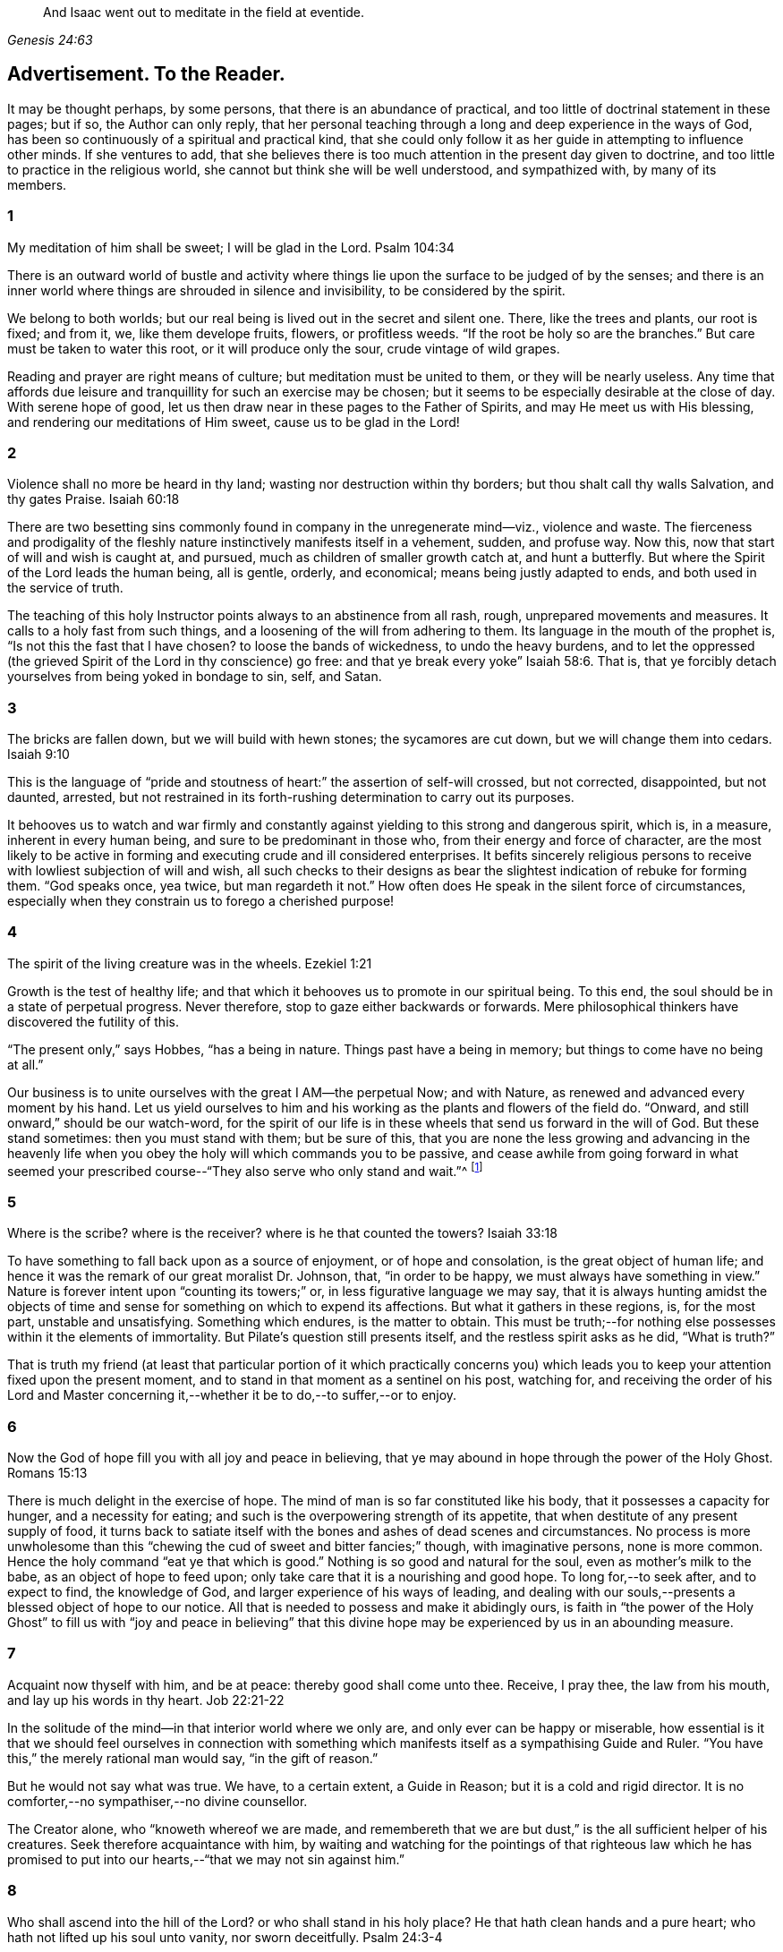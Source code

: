 [quote.epigraph, , Genesis 24:63]
____
And Isaac went out to meditate in the field at eventide.
____

== Advertisement. To the Reader.

It may be thought perhaps, by some persons, that there is an abundance of practical,
and too little of doctrinal statement in these pages; but if so,
the Author can only reply,
that her personal teaching through a long and deep experience in the ways of God,
has been so continuously of a spiritual and practical kind,
that she could only follow it as her guide in attempting to influence other minds.
If she ventures to add,
that she believes there is too much attention in the present day given to doctrine,
and too little to practice in the religious world,
she cannot but think she will be well understood, and sympathized with,
by many of its members.

=== 1

My meditation of him shall be sweet; I will be glad in the Lord.
Psalm 104:34

There is an outward world of bustle and activity where things
lie upon the surface to be judged of by the senses;
and there is an inner world where things are shrouded in silence and invisibility,
to be considered by the spirit.

We belong to both worlds; but our real being is lived out in the secret and silent one.
There, like the trees and plants, our root is fixed; and from it, we,
like them develope fruits, flowers, or profitless weeds.
"`If the root be holy so are the branches.`"
But care must be taken to water this root, or it will produce only the sour,
crude vintage of wild grapes.

Reading and prayer are right means of culture; but meditation must be united to them,
or they will be nearly useless.
Any time that affords due leisure and tranquillity for such an exercise may be chosen;
but it seems to be especially desirable at the close of day.
With serene hope of good, let us then draw near in these pages to the Father of Spirits,
and may He meet us with His blessing, and rendering our meditations of Him sweet,
cause us to be glad in the Lord!

=== 2

Violence shall no more be heard in thy land; wasting nor destruction within thy borders;
but thou shalt call thy walls Salvation, and thy gates Praise.
Isaiah 60:18

There are two besetting sins commonly found in company in the unregenerate mind--viz.,
violence and waste.
The fierceness and prodigality of the fleshly nature
instinctively manifests itself in a vehement,
sudden, and profuse way.
Now this, now that start of will and wish is caught at, and pursued,
much as children of smaller growth catch at, and hunt a butterfly.
But where the Spirit of the Lord leads the human being, all is gentle, orderly,
and economical; means being justly adapted to ends,
and both used in the service of truth.

The teaching of this holy Instructor points always to an abstinence from all rash, rough,
unprepared movements and measures.
It calls to a holy fast from such things,
and a loosening of the will from adhering to them.
Its language in the mouth of the prophet is, "`Is not this the fast that I have chosen?
to loose the bands of wickedness, to undo the heavy burdens,
and to let the oppressed (the grieved Spirit of the Lord in thy conscience) go free:
and that ye break every yoke`" Isaiah 58:6. That is,
that ye forcibly detach yourselves from being yoked in bondage to sin, self, and Satan.

=== 3

The bricks are fallen down, but we will build with hewn stones;
the sycamores are cut down, but we will change them into cedars.
Isaiah 9:10

This is the language of "`pride and stoutness of
heart:`" the assertion of self-will crossed,
but not corrected, disappointed, but not daunted, arrested,
but not restrained in its forth-rushing determination to carry out its purposes.

It behooves us to watch and war firmly and constantly
against yielding to this strong and dangerous spirit,
which is, in a measure, inherent in every human being,
and sure to be predominant in those who, from their energy and force of character,
are the most likely to be active in forming and executing crude and ill considered enterprises.
It befits sincerely religious persons to receive
with lowliest subjection of will and wish,
all such checks to their designs as bear the slightest
indication of rebuke for forming them.
"`God speaks once, yea twice, but man regardeth it not.`"
How often does He speak in the silent force of circumstances,
especially when they constrain us to forego a cherished purpose!

=== 4

The spirit of the living creature was in the wheels.
Ezekiel 1:21

Growth is the test of healthy life;
and that which it behooves us to promote in our spiritual being.
To this end, the soul should be in a state of perpetual progress.
Never therefore, stop to gaze either backwards or forwards.
Mere philosophical thinkers have discovered the futility of this.

"`The present only,`" says Hobbes, "`has a being in nature.
Things past have a being in memory; but things to come have no being at all.`"

Our business is to unite ourselves with the great I AM--the perpetual Now;
and with Nature, as renewed and advanced every moment by his hand.
Let us yield ourselves to him and his working as the plants and flowers of the field do.
"`Onward, and still onward,`" should be our watch-word,
for the spirit of our life is in these wheels that send us forward in the will of God.
But these stand sometimes: then you must stand with them; but be sure of this,
that you are none the less growing and advancing in the heavenly
life when you obey the holy will which commands you to be passive,
and cease awhile from going forward in what seemed your prescribed
course--"`They also serve who only stand and wait.`"^
footnote:[Milton]

=== 5

Where is the scribe?
where is the receiver?
where is he that counted the towers?
Isaiah 33:18

To have something to fall back upon as a source of enjoyment, or of hope and consolation,
is the great object of human life;
and hence it was the remark of our great moralist Dr. Johnson, that,
"`in order to be happy, we must always have something in view.`"
Nature is forever intent upon "`counting its towers;`" or,
in less figurative language we may say,
that it is always hunting amidst the objects of time and
sense for something on which to expend its affections.
But what it gathers in these regions, is, for the most part, unstable and unsatisfying.
Something which endures, is the matter to obtain.
This must be truth;--for nothing else possesses within it the elements of immortality.
But Pilate`'s question still presents itself, and the restless spirit asks as he did,
"`What is truth?`"

That is truth my friend (at least that particular portion of it which practically
concerns you) which leads you to keep your attention fixed upon the present moment,
and to stand in that moment as a sentinel on his post, watching for,
and receiving the order of his Lord and Master concerning
it,--whether it be to do,--to suffer,--or to enjoy.

=== 6

Now the God of hope fill you with all joy and peace in believing,
that ye may abound in hope through the power of the Holy Ghost.
Romans 15:13

There is much delight in the exercise of hope.
The mind of man is so far constituted like his body,
that it possesses a capacity for hunger, and a necessity for eating;
and such is the overpowering strength of its appetite,
that when destitute of any present supply of food,
it turns back to satiate itself with the bones and ashes of dead scenes and circumstances.
No process is more unwholesome than this "`chewing
the cud of sweet and bitter fancies;`" though,
with imaginative persons, none is more common.
Hence the holy command "`eat ye that which is good.`"
Nothing is so good and natural for the soul, even as mother`'s milk to the babe,
as an object of hope to feed upon; only take care that it is a nourishing and good hope.
To long for,--to seek after, and to expect to find, the knowledge of God,
and larger experience of his ways of leading,
and dealing with our souls,--presents a blessed object of hope to our notice.
All that is needed to possess and make it abidingly ours,
is faith in "`the power of the Holy Ghost`" to fill us with "`joy and peace in
believing`" that this divine hope may be experienced by us in an abounding measure.

=== 7

Acquaint now thyself with him, and be at peace: thereby good shall come unto thee.
Receive, I pray thee, the law from his mouth, and lay up his words in thy heart.
Job 22:21-22

In the solitude of the mind--in that interior world where we only are,
and only ever can be happy or miserable,
how essential is it that we should feel ourselves in connection with something
which manifests itself as a sympathising Guide and Ruler.
"`You have this,`" the merely rational man would say, "`in the gift of reason.`"

But he would not say what was true.
We have, to a certain extent, a Guide in Reason; but it is a cold and rigid director.
It is no comforter,--no sympathiser,--no divine counsellor.

The Creator alone, who "`knoweth whereof we are made,
and remembereth that we are but dust,`" is the all sufficient helper of his creatures.
Seek therefore acquaintance with him,
by waiting and watching for the pointings of that righteous law which he has
promised to put into our hearts,--"`that we may not sin against him.`"

=== 8

Who shall ascend into the hill of the Lord?
or who shall stand in his holy place?
He that hath clean hands and a pure heart; who hath not lifted up his soul unto vanity,
nor sworn deceitfully.
Psalm 24:3-4

A simple, pure, and humble heart is indispensable to the knowledge of God,
and the enjoyment of His presence.
Great interior watchfulness is necessary in order to bring it into this state;
and above all things it is essential to hold in check the secret, subtle,
and most frequent workings of vanity.
It is perfectly inconceivable,
till we set ourselves to the task of observing and "`keeping our hearts
with all diligence,`" how the "`lifting up the soul`" with self-love,
and self-exaltation, mixes with almost every one of our thoughts, purposes, and desires.

What dreams and dramas,
all in favour of self,--all tending to the glorification of this great hero,
will insensibly engage our imaginations, unless instantly rejected with calm contempt,
as the light from the Spirit of Truth reveals them to us!
Precious indeed, is the breathing of the renewed soul,
speaking in the Psalmist`'s prayer, "`turn away mine eyes from beholding vanity,
and quicken me in thy way.`"

=== 9

And if they be bound in fetters and be holden in cords of affliction,
then he sheweth them their work, and their transgressions that they have exceeded.
Job 36:8-9

None but He who made the heart can search its mysterious depths,
and reveal the deceit and iniquity which it harbours.
And how does he effect this salutary discovery--and when?

At that propitious season which favours the sowing of good seed in the soul;
that is to say, when the wild, ignorant,
covetous will of the flesh "`is bound in fetters,
and holden in cords of affliction`"--then is God`'s time to show unto the foolish,
erring creature, his transgressions in which he has exceeded;
and by this revelation he also shows the way of humiliation
in which the soul is to be healed.

Hearken diligently to this divine Physician; and watch as for your life,
for His sacred revelations.
Humble yourself before the disclosures they make of manifold dangerous excesses.
"`O, how graphic, how just,`" the penitent soul exclaims,
"`is this scriptural expression of my condition--my transgressions,
in which I have exceeded--excessive pride, excessive vanity,
excessive self-love in all things, and at all times!
Lord cleanse!
Lord pardon!`"

=== 10

Behold I will bring it health and cure, and I will cure them,
and will reveal unto them the abundance of peace and truth.
Jeremiah 33:6

It is the presence of sin which causes the variety of moral
diseases that render the whole world in a spiritual sense,
one vast lazar-house.
Things are false, and yet they are contemplated as true;
hence there can result nothing to the deceived creature but the interior
tossings and tumults which belong to the confusion of an unhealthy mind.
There is only one physician of value to turn to in this state;
and that is the Holy Spirit of Truth.
Feel His presence, or, at all events, "`feel after it, if haply you may find it,
seeing that He is not far from any one of us.`"

Be assured that as it is His office, so it is His delight,
to "`bring unto you health and cure.`"
But you must submit to His mode of treatment,
and lie quite passive and patient in His hands.

"`Peace and truth`" are not things to be learned and held in your head as a mere notion.
They describe a spiritual condition of health and renovation;
and are to be received into your moral constitution as new life--new being,
and can only be so received through the death of the old diseased life.

=== 11

With the mind I myself serve the law of God; but with the flesh the law of sin.
Romans 7:25For the law of the Spirit of life in Christ Jesus,
hath made me free from the law of sin and death.
Romans 8:2

All things act under the law of their nature;
and it is a vast help towards the attainment of a
firm abiding faith and confidence in God,
to be fully persuaded of this great truth.

You never find people doubtful or disputatious about the laws of arithmetic,
because they are well understood to be fixed and unalterable;
and it would be considered mere folly to argue about their results.
Just as sure, though not so demonstrable, is the law of God;
that law which the Apostle said that he "`served with his mind,`"
and which he so truly calls the law of the spirit of life;
thus distinguishing it as the power which was to dethrone
and set him free from the law of sin and death;
that ignoble law of the flesh which he shared with the beasts that perish,
and which he served,
whenever he enlisted himself under the command of his carnal nature and its desires.

=== 12

Lead me, O Lord, in thy righteousness because of mine enemies;
make thy way straight before my face.
Psalm 5:8

"`Because of mine enemies,`" said the holy psalmist;
deeply taught by the illumination of the Holy Ghost, and also by severe experience,
to perceive and understand the number and the nature of his spiritual foes.
"`Because of mine enemies;`"--because I am helpless to see, and impotent to escape from,
the snares of those that lay wait for my soul, "`lead me O Lord in thy righteousness,
and make thy way straight before my face!`"
O my soul, let this be thy daily prayer; and watch thereunto with all perseverance.
Let not thy words go up "`as the morning dew that quickly
passeth away;`" but remember them in the moment of temptation,
when those enemies are near and active, whom thou hast so much cause to dread,
and against whom, in vain wilt thou draw upon any wisdom and strength of thine own.
It is the righteousness of God, as implanted within thee by his spirit,
and making thy path the straight line of rectitude,
which alone can redeem thee from their destruction.

=== 13

I am the Light of the world: he that followeth me shall not walk in darkness,
but shall have the light of life.
John 8:12While ye have light, believe in the light, that ye may be the children of light.
John 12:36

It clears the way in all religious difficulties,
to have a definite conception of the object of our faith.
The proper object of a christian`'s belief, is "`Christ in him,
the hope of glory;`"--that is to say, Christ by his spirit, shining upon,
and enlightening his path through the darkness of the world, the flesh,
and the devil--is the distinct, well-understood object,
felt to be living and acting in him which he worships, and aims to obey.
Turn your attention to his light shining in your conscience; mind that, believe in that,
yield your will up to that; obey its suggestions; submit to its reproofs;
and let it at all times, be your leader and guide,
and you will soon be able to say "`I know in whom I have believed;`"
"`I know that my Redeemer liveth,`" and I know this is no notion
picked out of the letter of scripture which I possess,
but a full realization of the promise so often repeated in the old Testament,
"`they shall know the Lord.`"

=== 14

Strait is the gate, and narrow is the way which leadeth unto life,
and few there be that find it.
Matthew 7:14

It is one thing to study and to understand religious doctrine,
and another to apply it to practice;
but the test of reality in our condition as professed believers,
lies wholly in the practical part of it.
In the text above quoted,
we may find an infallible rule whereby to try and examine ourselves,
and as the apostle says, to "`prove our own selves,`" whether or not we be in the faith.
Probe the matter therefore with such questions as these:

"`Do I find the entrance into life strait, and its way narrow?
Do I experience every day, or, at least, very often,
interior struggles for deliverance from the sin and willfulness of my fleshly nature?
Am I sensible of any strife,--any contrariety between my carnal and my spiritual nature?
Do I, in fact, know with perfect certainty,
that I have these two natures of flesh and spirit within me,
and that one is in perpetual antagonism to the other?`"

Out of nothing,--nothing can come; and quite certain is it,
that if we know nothing of straitness and narrowness,
and opposition in the path in which we are travelling,
it cannot be the way that leads to everlasting life.

=== 15

Lord, who shall abide in thy tabernacle?
who shall dwell in thy holy hill?
He that walketh uprightly and worketh righteousness, and speaketh the truth in his heart.
Psalm 15:1-2

O, my soul, take home this sacred lesson for thy comfort and encouragement!
Thou mayest be of small account with the world,
and possess but little wherewith to swell a triumph there;
and whatever thou hast of true light and knowledge will prompt thee to reply, "`the less,
the better.`"
But thou must possess and call, thine own, one thing, or,
thou art wretched indeed,--and poor with the poorest poverty.
Thou must have a habitation,--a home,--a resting place for thy
mind;--and thou must have a companion there to speak peace to thee
in "`the wilderness and solitary place`" of thy strange,
mysterious, inner world; and who can this be,
but He who knows that world,--and who alone can rightly rule in, and regulate, and guide,
and correct, and counsel and comfort the inhabitant of it?
Most wise and natural therefore, is the query, "`Lord,
who shall abide in thy tabernacle?`"
in that tent in my spirit which belongs to Thee;
remember the answer,--and make it thy aim "`to walk uprightly,--to
work righteousness,--and speak the truth in thy heart.`"

=== 16

To obey is better than sacrifice, and to hearken than the fat of rams.
1 Samuel 15:22

It is remarkable how much is said in the Scriptures, especially of the old Testament,
upon the duty of hearkening;
and it is equally remarkable how little attention is paid to it.
In fact we may venture to believe,
that but very few persons have the least idea of what it really means.
Well, and what does it mean?
I would simply answer that it means waiting upon God.
If this should equally require to be explained,
I will give the explanation in the words of an able divine of the seventeenth century.

"`Waiting upon God must needs be exercised in denying self both inwardly and outwardly;
and coming to a still,
meek dependence upon God by abstracting the mind from all its own workings, imaginations,
and speculations.
The soul being thus cleansed and emptied,
the little seed of righteousness which God hath sown in it,
and which is burdened by man`'s natural thoughts and imaginations,
finds space and power to arise,
and to become that divine birth by which man`'s soul is leavened,
and by abiding in which he comes to be accepted of God, to stand in his presence,
to hear his voice, and understand the motions of his Holy Spirit.`"

=== 17

In your patience possess ye your souls.
Luke 21:19

Comfort and joy are great blessings;
but they are administered rather as cordials to cheer
and strengthen us in our toilsome journey,
than as food which we are to live upon.

The will of God concerning us, which "`is our sanctification,`" is to be our daily bread;
and patience mixes largely in this nourishment.
And, as all holy truths are linked together in beautiful harmony, we shall surely find,
that as we grow in the ability of possessing our souls in patience,
we are growing also in every other gift and grace of the Holy Spirit,
and are becoming acceptable in the sight of our great Master,
who can only love us in proportion as we are made lovely by the workmanship of his grace.
Hence, how sweet is the joy of the renewed soul thus made meet for her Lord`'s approval!
Listen to her language: "`I will greatly rejoice in the Lord,
my soul shall be joyful in my God; for he hath clothed me with the garments of salvation,
he hath covered me with the robe of righteousness,
as a bridegroom decketh himself with ornaments,
and as a bride adorneth herself with her jewels`" Isaiah 61:10.

=== 18

Incline my heart unto thy testimonies, and not to covetousness.
Psalm 119:36

There are two things to be observed in this scripture, one, as somewhat to be sought,
the other, as somewhat to be shunned.

"`Incline my heart unto thy testimonies.`"
What "`testimonies?`"
"`The scriptures,`" would be the reply of most persons.

But what scriptures could David refer to in this petition?
seeing that most of the scriptures as we have them were then unwritten.
The scriptures may speak of these testimonies,
and point the soul to the observance of them,
but the testimonies themselves are another and a more living thing than any written rule.
They are the gleams of light from the Spirit of Truth
which shine upon the path of the just,
and which, without speech or language, indicate the way in which the believer is to go.

"`Thy testimonies are wonderful,`" says the psalmist,
"`therefore doth my soul keep them.`"
He knew their wisdom and value,
and could sincerely pray that his heart might be inclined unto them.

Equally wise and needful is his other supplication to be delivered from covetousness;
that all-devouring desire of self-appropriation, which, from the cradle to the grave,
works the destruction of the creature`'s moral good and peace.

=== 19

Which remain among the graves, and lodge in the monuments; which eat swine`'s flesh,
and broth of abominable things is in their vessels.
Isaiah 65:4

The whole work of the Spirit of God upon the soul is regeneration.
His language is "`behold I make all things new.`"
"`If any man be in Christ he is a new creature; old things are passed away,
and all things are become new.`"
Nevertheless, in the unregenerate part of us,
there is a perpetual return to these "`old things,`"
figuratively alluded to in the language of the prophet,
"`as remaining among the graves,`" etc.

The imagination and the thoughts linger over dead remembrances,
and recur to scenes and circumstances which were once pleasing,
or interesting in any way.

But this is a very unhealthy indulgence.
"`Thou shalt not eat that which dieth of itself.`"
Things die a natural death when they have done their work,
and no more serve as proper nourishment for the mind to feed upon;
and in turning to them for that purpose, we "`eat swine`'s flesh,
and broth of abominable things.`"

=== 20

As obedient children,
not fashioning yourselves according to the former lusts in your ignorance.
1 Peter 1:14

There is much divine light and instruction to be derived from this scripture: and first,
let us observe the term of "`obedient children.`"
What a scope of tenderness and endearment it comprises!
We are to be as docile children: God`'s obedient and good children.
Does the wise man of the world and the philosopher smile disdainfully at such an idea?
God`'s child can bear it.

Not "`fashioning yourselves according to the former lusts in your ignorance.`"

It is to be observed,
that the habits and desires of the will insensibly mold us into their own nature;
so that we are inwardly fashioned into something comely or deformed,
just as the prevailing tone of our affections is holy or impure.
How lovely in the sight of God, may, under this aspect of things,
be many a countenance and form wasted with sickness and infirmity,
and which man recoils from;
and how loathsome many that he is ready to worship!--at the last,
when the husk of the flesh drops off, this will be understood.
And of the wicked,
what will be the Lord`'s judgment?--"`as a dream when one
awaketh,`" so shall he then "`despise their image.`"

=== 21

Faith is the substance of things hoped for, the evidence of things not seen.
Hebrews 11:1

How are we to obtain this faith?
This query seems to introduce another--viz., what is faith?

The text above quoted tells us that it consists of substance and evidence.
"`I will cause those that love me to inherit substance`"--is
a precious promise to the believer;
and faith is a part of the substance spoken of.
Trust and confidence in good things to come, is one of its characteristics,
and "`the evidence of things not seen`" is another.
This is a remarkable expression, "`the evidence of things not seen.`"
When have I this evidence; and what does it consist of?
I can see at a glance,
what is meant by "`things hoped for`"--but this "`evidence
of things not seen,`" goes beyond future blessings.
It seems to point to some immediate good which is now, at this present moment to be mine.
Through the power and nature of faith no doubt it does.
Faith in the indwelling of the Holy Spirit as revealing the will of God to the soul,
bestows an "`evidence of things not seen,`" which
enriches it with substantial blessings ever present,
and ever recognised as near and real.

=== 22

Thou shalt make them drink of the river of thy pleasures.
Psalm 36:8

Nothing really gladdens the heart of the human being with healthy and enduring joy,
but a sensible experience of goodness.
We may be pleased in a high degree with such things as gratify our self-love.
An accession of wealth, or fame, or honour,
may impart vast elevation to our animal spirits;
but not add an iota to our genuine capacity for joy.
To reach to this, there must be some higher feelings touched than those of self-love.
We must be made to see the glory and beauty of the Divine Nature,
and of the emotions which bring us into unity with it.

All soft, compassionate, loving, meek, pure aspirations of heart,
have in them something of the nature of God; and which,
to speak of them in the figurative language before us, cause our souls, as it were,
to drink of the river of those pleasures which are at the right hand of God forevermore,
and of which His Holy Spirit is the minister.
Most carefully should we aim to dwell under a sense of the presence of this divine guest;
and spread out our souls to drink in the heavenly
dew of his meekening and purifying influences.

=== 23

Thou that art full of stirs; a tumultuous city, a joyous city.
Isaiah 22:2

One of the hardest tasks, and that which requires the greatest of the mind`'s efforts,
is for it to be still; but the first step to the knowledge of ourselves,
and one which comprizes in it the first step to the knowledge of divine truth,
consists in controlling the restlessness of nature.

It is, in fact, as good policy, as it is sound piety, to inure our souls to tediousness,
dryness, and monotony in the circumstances of life;
for it is chiefly through all this contrariety to the will of the flesh,
that the dominion of truth is established in the mind.
We are told that "`tribulation worketh patience;`" that is to say,
the opposition which trial gives to our desires, works,
or forms the meek and lovely temper called patience; and then,
as holy scripture proceeds to inform us, patience produces experience; or in other words,
a living, abiding knowledge of God, and his way of acting with the soul,
and a sweet certainty that he is educating and caring for it,
and preparing it for himself;
none of which divine truths can be learned but through quietness of mind.

=== 24

Whithersoever the spirit was to go, they went.
Ezekiel 1:20

We read a great deal in the Bible about "`the way of the
Lord,`" and it is a great matter to understand what it means.
The scriptures tell us much respecting its nature and office; as, for instance,
that it "`is strength to the upright, that it is a perfect way,
that it is the way that leadeth unto life,`" etc.
But information is not experience; and it is not by reading words about it,
even though they be true words,
that will make us understand the power of the thing itself.
In order to arrive at the experience of this,
we must observe and obey its dictates in our own hearts; so that whithersoever it leads,
we are ready to follow.

To prepare us for this obedience, we must silence the motions of our own spirits,
and thus open a way in the desert of our souls for the entrance of the Divine Spirit;
for, of this we may rest assured,
that no gleam of heavenly light can reveal to us the way of the Lord,
until we have ceased from the workings of our own will and way.
"`Cease to do evil,`" precedes the precept of "`learn to do good.`"

=== 25

For the weapons of our warfare are not carnal,
but mighty through God to the pulling down of strongholds; casting down imaginations,
and every high thing that exalteth itself against the knowledge of God,
and bringing into captivity every thought to the obedience of Christ.
2 Cor.
10:4-5

The "`casting down imaginations,`" and bringing into
captivity every thought to the obedience of Christ,
is the great practical work of religion.
Once let it be well understood, and firmly undertaken and persevered in,
and the ground is secure on which we may build a
habitation of peace and rest for our souls.
For it is with the thoughts and imaginations, that the real business of life proceeds.
Here, the purpose is conceived and planned, which is to end in happiness or misery.
Here, the will, and the desires and affections of our nature unrestrained,
work more often than not, our great loss and error, not to say, sin.
Thoughts are admitted which ought to have been cast down,
and vain imaginations grow into strongholds of iniquity which make us prisoners to Satan.
How all important is it then,
that we possess ourselves of the weapons adapted to the
warfare which is to end in the captivity of these foes.

=== 26

The eternal God is thy refuge, and underneath are the everlasting arms;
and he shall thrust out the enemy from before thee, and shall say, destroy them.
Deuteronomy 33:27

To a heart which the grace of God has softened, it is sweet and affecting to reflect,
that even in this world which "`lieth in wickedness,`"
even in this scene of fearful evil,
there have been, and there still are, some who can trust in God,
and who have been able even to die for His Truth`'s sake.
One cannot but pause and ask how this is?

How comes it, that,
whilst to the greater part of human beings the idea of God
is merely that of the letters which compose His name,
there are persons who have become acquainted with Him, who hold communion with Him,
who pray to Him for light and teaching,
and who are persuaded that their destiny is wholly in His hands?
Well, this happens simply by their putting faith in His promises.
Such an one as this for instance, at the head of this page,
is full of light and life to them.
They believe that their Creator is the eternal God,
and that His everlasting arms do enfold them in an embrace of love and pity;
and that to every one of their spiritual foes, He gives them strength to rise superior;
and says unto their souls "`destroy them.`"

=== 27

His word runneth very swiftly.
Psalm 147:15

When a sudden view of a subject, hitherto obscure, visits the mind,
how common is the expression "`it struck me.`"
These glances of light reveal more than a thousand words;
but we usually lose their concise and valuable revelations
from yielding to the prurient curiosity of the fleshly mind,
which always wants to know more than is given it to know.
Reverently observe and obey the rapid gleams of the Spirit of life;
but never presume to question them.
The childlike spirit to which God vouchsafes His illuminations,
does not reason or inquire; it simply receives and obeys.
For, let it be firmly believed, that the holy Word which guides and enlightens the soul,
does not stop to be argued with.
It reveals the way, that is, it makes duty manifest;
"`and whatsoever doth make manifest is light.`"
Light,
the swiftest--the purest--the most penetrating of all things--this is the true teacher;
and from His teachings there is no appeal.

=== 28

But who may abide the day of his coming, and who shall stand when he appeareth?
for he is like a refiner`'s fire, and like fullers`' soap.
Malachi 3:2

One of the most painful of religious duties is that of quietly submitting
to be stripped of everything which nature most loves and longs to keep;
yet without it, all is but "`sounding brass and a tinkling cymbal.`"
The old building must be so pulled down, that not one stone is left upon another.
Thoughts, desires, and remembrances, all the progeny of the old Adam,
must be slain without pity; that those things which cannot be slain or shaken,
may remain.
Therefore, if we would be progressing and growing in the new nature,
there must be sensibly felt a pruning and excision of old things,
through the power of the Holy Spirit.
Every day some anguish must be endured from the wounds which grace gives to sin;
for "`these are contrary the one to the other,`" and will be ever in a state of warfare;
and where there is warfare, there will be wounds and death; and where these are,
there must of necessity be pain.
Depend upon it, that if there are no pangs felt, there is no progress;
none of the true baptism of the Holy Ghost, and of fire, going on in the soul.

=== 29

Evil men understand not judgment: but they that seek the Lord understand all things.
Proverbs 28:5

It is instructive, though painful to observe,
the total ignorance of many of the most intellectual and learned persons,
respecting the ways and dealings of God.
They know nothing of themselves as connected with Him,
nor of the judgment he may pass upon their thoughts, desires, and purposes.
"`They understand not judgment`"--and are destitute of all comprehension
of the true nature of things in a moral point of view.
This astonishing ignorance is simply the result of want of faith.

"`They that seek the Lord understand all things.`"
Why? Because they believe in Him;
and the smallest measure of faith brings a divinely illuminating power with it;
and a power not confined to the single subject which may be before us,
but which runs through a glorious chain of truths;
so that it is perfectly true that "`they that seek the Lord understand all things.`"
"`When the heart is simple and teachable,`" says a spiritual writer,
"`it renders the soul simple, clear, and altogether abstracted from created things,
and divine wisdom sweetly draws, and actuates, and enlightens it.`"

=== 30

It pleased the Lord to bruise him: when thou shalt make his soul an offering for sin,
he shall see his seed... He shall see of the travail of his soul and shall be satisfied;
by his knowledge shall my righteous servant justify many.
Isaiah 53:10, 11

The incarnation of Christ was from the beginning of the world.
What soul, from the first man to the last,
would ever have found a ray of hope or strength to
do or to suffer according to the will of God,
or have drank one drop of divine consolation,
but from the union of his own nature with somewhat superior to it?
Christ,
"`the power and the wisdom of God,`" was a willing
copartner with sinful and sorrowing humanity.
It was his precious office of love to go in closest unity with the poor,
ruined creature through all his earthly vicissitudes.
Though despised and rejected by this ingrate, whom he humbles himself to serve,
still he keeps close to him--still he is ready and
"`mighty to save`"--still is he living with him,
suffering with him,
dying with him--"`tasting of death for every man,`"
and if the sinful creature will suffer it,
redeeming him from the power of the grave, and rising with him to glory.

=== 31

And even to your old age I am he, and even to hoar hairs will I carry you;
I have made and I will bear, even I will carry, and will deliver you.
Isaiah 46:4

There is something very sweet and encouraging in remembering that it is the same God,
"`the Ancient of days,`" who took care of us at our birth,
and "`in whose book were all our members written
when as yet there was none of them,`" who ordains,
and will watch over all that pertains to our passage into another state of being.

"`I have made, and I will bear, and even to hoar hairs will I carry you.`"

Precious promise! forever trust in it.
Dismiss all anxious fears,
all quailings of the fleshly mind in contemplating thy transit to another state.
He who gave thee thy being, and appointed thy place and condition in this life,
will not fail to be near thee when thou passest through
the valley of the shadow of death.
He knows thy feebleness, and, that without him,
thou canst not be otherwise than appalled at the thought of that stupendous passage.
But he that made thee, will bear thee through, and deliver thee from all fear,
and all danger.

=== 32

And the barrel of meal wasted not, neither did the cruse of oil fail.
1 Kings 17:16

This was plain fare, but it lasted; and that is the great matter.
To set the habits and desires so that they shall last and not go out every now and then,
and leave the poor soul in darkness, is a great point.
"`Ye have taken away my gods,`" said Micah, "`and what have I more?`"
Take away the company, the pleasure parties, the running here and there,
and the perpetual feeding of the carnal mind upon the savoury meat which it loveth,
and what has it to fall back upon?
To learn to bear monotony, and to be contented with simple, humble things,
is the way to insure to ourselves something as near
to happiness as our human condition will admit of.
Learn therefore, to live low and to live uniformly.
There can be no peace without order;
and there can be no order in a life that is full of the excitements of pleasure.
Bear the hungering and wailing of nature after novelty.
It is the foolish, childish part that is active in such longings;
and this part you must calmly and silently renounce and disdain,
and cultivate that higher nature which can be patient, and which can bear to be denied,
and which thrives best in whatever tries its power of saying "`no`" to self-will.

=== 33

I will run the way of thy commandments, when thou shalt enlarge my heart.
Psalm 119:32

There is a straitness and contraction of mind in the unregenerate creature,
which renders him incapable of any cheerful or willing obedience towards God.
He endeavours, perhaps, to go in the way of the commandments of the Lord;
but he feels the yoke of them, and is too much embondaged by it,
to move swiftly and readily therein.

He may perform many good deeds, and assume with earnestness, and even sincere desire,
the semblance of a religious character; but,
until his heart is enlarged by the Spirit of life and liberty,
it is no true service that he renders,
but a forced and inwardly disliked representation of it.
Nor can it be otherwise;
since nothing is more certain than the word which tells
us that "`the carnal mind is not subject to the law of God;
neither indeed, can be.`"

We do but dress up an automaton, and cause it to work with machinery,
when we begin to act for God in our own strength,
and before we have earnestly sought the enlargement of heart which he who made it,
alone can bestow.

=== 34

As the fining pot for silver, and the furnace for gold, so is a man to his praise.
Proverbs 27:21

Few things more clearly indicate to the sincere soul its real condition before God,
than the gleam of light, which, as by a glance, reveals every striving of self-idolatry.
There is an anecdote told of some preacher whose name I forget (I dare say every
preacher would endorse it as having happened to himself) that on being complimented,
when he came down from the pulpit, by a friend,
and told that he had preached with a power never known before, "`Ah,`" said he,
"`the devil said that to me before you did.`"

How often has the humiliating discovery to be made,
of the immense quantity of the dross of vanity which mixes with
and alloys the Lord`'s gold! and as often as it is made,
so often must the Holy Refiner`'s furnace consume it.

"`Never admit the thought of having done well`" says a spiritual writer,
"`but let everything pass into oblivion, by letting go of that inexplicable feeling,
which, though perhaps involuntarily, nourishes the mind in its own complacency.`"^
footnote:[Madame Guyon]

=== 35

Who is a wise man and endued with knowledge among you?
let him shew out of a good conversation, his works with meekness of wisdom.
James 3:13

"`Meekness of wisdom!`"
The very words have a sweet subduing influence, and when dwelt upon in holy meditation,
lead the mind into a holy and spiritual frame; or, at all events,
they produce in it a tendency towards humility.

"`To think upon her (Wisdom) is perfection of wisdom;
and whoso watcheth for her shall quickly be without care.`"^
footnote:[Wisdom of Solomon 6:15]

"`Christ the power of God, and the wisdom of God,`" is the healing balm for all wounds.
Having then, the promise of this divine gift of wisdom,
"`let us cleanse ourselves from all filthiness of the flesh and
of the spirit;`" and let us keep the king`'s highway of holiness,
whereon shall come "`no lion, nor any ravenous beast`" of the carnal mind;
but where the "`redeemed of the Lord shall walk`" in meekness, and purity,
and find sweet rest and peace unto their souls.

=== 36

From the least of them even unto the greatest of them, every one is given to covetousness.
Jeremiah 6:13

If we set ourselves to the task of watching attentively
over the thoughts and desires of our hearts,
(and let us remember that here the work of religion begins) we
shall be quite astonished to perceive the uniformity and the pertinacity
with which they are employed in coveting something unpossessed.
To procure some sort of self-gratification, is the perpetual,
instinctive acting of the natural mind; and, but that from the aid of reason,
it embraces a wider and a higher scope,
this propensity to be ever seeking to feed self-love,
might be said to link the human being in very close affinity with the beasts that perish.
They are always browsing and purveying for the indulgence of their appetites.
In like manner, the carnal mind is forever hunting after an object of enjoyment.
The toys of the baby are only changed for other toys
adapted for children of larger growth.
As in this state of covetousness, it is quite impossible that the soul should honour God,
by desiring, and delighting in the knowledge and service of Him,
slay as your worst of foes, all unruly longings, and all idolatries;^
footnote:[Covetousness which is idolatry Col 3:5]
and make it your aim at all times to "`be content with such things as ye have.`"

=== 37

No man that warreth entangleth himself with the affairs of this
life that he may please him who hath chosen him to be a soldier.
2 Tim.
2:4

It is of the utmost importance that we should endeavour to preserve
ourselves from all unnecessary contact with worldly matters;
for they have in their very nature, an entangling influence upon the mind,
which insensibly obscures its highest judgement,
and occasions much confusion in its perception of
the different affairs with which it mingles.
To draw the soul away from its centre,
and cause it to scatter its strength amongst the bewildering
multiplicities of such things as please the senses,
is the constant aim of the enemy of man; and if we would baffle him in his purposes,
we must stand like soldiers at our post,
in the attitude of those who watch and wait for the word of command;
which generally comes to us very gently,
and from the stillness and smallness of the voice that utters it almost imperceptibly,
except to the ear that is well trained by obedience to listen to it.

=== 38

Be strong in the Lord, and in the power of his might.
Eph. 6:10

Some sincere persons, being deeply sensible of their weakness in withstanding temptation,
are prone to shelter themselves from danger by making vows and resolutions
to abstain from the sin which doth most easily beset them.
This is generally trusting to a broken reed, and is not the right way of escape,
even if it be successful, for,
it places too much assumption of strength in the hands of the creature,
and is apt to lead him into unsafe confidence in the power of his own will.
Besides, it is only changing the act, not the nature of the agent that sins.
It is the same impetuous, fierce, determined will,
the same absolute I which resolves as that which errs.
"`I will never do this or the other wrong thing again.`"
But you may, as stout as you are now in forswearing it.
Our only resource against sin is to cleave unto God,
as the Great Being who teacheth our hands to war,
and our fingers to fight the good fight of faith;
and this is only done by adhering to a calm interior stillness, in which,
in a way quite hidden to human comprehension,
the soul grows in power to do and to suffer,
and advances in a capability of rising above itself,
till it becomes consciously and savingly, "`strong in the Lord,
and in the power of his might.`"

=== 39

And some fell among thorns, and the thorns sprung up and choked them.
Matthew 13:7

It requires great watchfulness to avoid letting in
such thoughts and feelings into the mind as choke,
thicken, and impede its onward progress.
There is a tendency in the animal nature to "`chew
the cud`" of this and of the other fancy,
and to indulge in false feedings, and seek for false resting places wherein to dwell.

The constant aim of the soul that longs for purity and peace,
should be to sit loose to earthly influences,
and to keep the spirit clear--simple--flowing--not stopped by the
puddles and mire of worldly things--not "`lading itself with its
own thick clay;`" but dropping away quietly--and steadily,
from every impediment that obstructs its passing on its appointed path.

"`The wellspring of wisdom is like a flowing brook.`"
This continual flowing, as of a peaceful, gentle river, is what should be,
and what certainly, in so far as the mind is under its influence, would be, experienced,
in the presence of that wisdom which is from above.

=== 40

He shall not be afraid of evil tidings, his heart is fixed, trusting in the Lord.
Psalm 112:7

The vicissitudes with which human life is encompassed,
make it quite essential to our comfort,
that we should possess some interior stability or fixedness of mind.
Accustom yourself daily to feel a sure resting place for your spirit,
and observe what is the mental process which hinders, or which helps its establishment.
By persevering attention to what passes within you,
it will be easy for you to perceive what produces a brittle, hasty,
discomposed state of spirit.
You will also see that it is most commonly in your power
to prevent it by resolutely shutting the door upon the troops
of wandering thoughts which in our naturally unguarded state,
lead us captive to many foolish desires and imaginations.

"`For the bewitching of naughtiness doth obscure things that are honest;
and the wandering of concupiscence doth undermine the simple mind.`"^
footnote:[Wisdom of Solomon 4:12]
In this state of mental dispersion we are prepared for nothing; and consequently,
get scattered and broken to pieces by the first stroke of sorrow.
It is by standing upon the watch, and going softly,
that we are able to cultivate the calm, meek, unexcited temper,
which renders us fit to encounter in a proper spirit, either prosperity or adversity.

=== 41

Thou art waxen fat, thou art grown thick, thou art covered with fatness.
Deut.
32:15

There is a strength and stubbornness of will in the unregenerate mind and all
its thoughts and purposes which may be described as rendering it thick and impure.
There is no clearness--no health in its doings; and we neither see where,
nor to what they tend, except indeed that it is to self-indulgence.

The habit which the undisciplined mind falls into, of running out after distant objects,
greatly promotes this turbid state of spirit.

It is a great matter to aim at living in the immediate moment,
and to avoid all interior doubts and reasonings,
which always have in them a tendency to produce a certain adhesiveness
that curdles and thickens the vehicle of the soul,
so that it can make no progress.
The order of God is perpetual growth, perpetual advancement.
"`Never hasting, but never resting,`"--it has been well observed,
is the law of all his glorious works; and would we but yield ourselves up to his law,
it would carry us on to the high perfection for which we were created.

=== 42

The meek shall eat and be satisfied.
Psalm 22:26

To be contented with things as they are, and to take things as they come,
is a simple way of learning to be happy.
But simple as it is, there are few who understand it.

The ravening nature of the fleshly mind is the robber and destroyer of all faith,
all confidence in God and His goodness.
The manna which He gives in the desert, in the small duties, and the small pleasures,
which fill the small moment with its appointed provender, the carnal mind ever did,
and ever will disdain.
It cannot therefore, "`eat and be satisfied`" with anything;
for it knows not the nature of real satisfaction.
It is the humble soul which aspires to little, and is satisfied with little,
that eats of what is good, and grows thereby.

O, it is a vast attainment in holy wisdom, to know how "`to go in and out,
and find pasture;`" and, when all created things are found to be nauseous,
that it may be said of those who love them,
"`they feed upon ashes,`" to eat the living bread and be satisfied.
Would you make this high attainment yours?
Be meek and lowly in heart; and take your little supply with gratitude,
as the Lord is pleased to deal it out to you, moment by moment.

=== 43

As the branch cannot bear fruit of itself, except it abide in the vine,
no more can ye except ye abide in me... Without me, ye can do nothing.
John 15:4, 5

God gives to all His rational creatures the means of salvation
from evil--and they are found in that portion of divine light and
truth "`which lighteth every man that cometh into the world.`"
But this saving light must daily be waited upon, and watched for,
and the rebellious will of the natural man subjected to its dictates.
Worldly motives of self-interest may suffice to help
many persons to keep up an appearance of goodness,
and actually to refrain from the commission of outward sin;
but nothing can act upon the heart and affections so as
to cause the soul to love and delight in goodness,
but the light and grace of God.

Our own springs of virtue can only be grounded in that exalted
kind of self-love which teaches us that it is wiser and safer,
on the score of common sense, to be just and true, and well conducted, and moral,
than the reverse.
But something more than this is requisite to enable us to be radically good;
and this can only be obtained as we grow up like the branch into the true vine,
and draw the sap of His divine life into us.

=== 44

All my springs are in thee.
Psalm 87:7

Commonly speaking, the most comprehensive and the most useful truths,
are the easiest to perceive and to understand.
They lie within our reach, and would be constantly available to us for our well being,
if we were sufficiently calm and self-possessed to observe and practise them.
But the thoughts of the fleshly mind are like "`the
eyes of the fool,`" spoken of by Solomon,
which "`are at the ends of the earth.`"

When once we have an assured faith that all our right
springs of action have their root in God,
we need have no solicitude about any thing;
but simply waiting for the true light which comes with the moment`'s need and no sooner,
we may feel confident of divine guidance in every step we take,
and thus be always ready for everything; "`having our lamps burning, our loins girded,
and we ourselves like unto those that wait for their Lord.`"

No species of wisdom is so eminently useful,
so entirely of the kind "`which cometh down from above,`"
as that which teaches us to dwell in the present moment.
"`Abide in me;`" abide in the now,
the I AM. It is not to be imagined what light and truth this mode of living
one moment at a time will diffuse over the path of the individual,
nor how clearly it will enable him to discern that
"`all his springs`" are from the Fountain of Life.

=== 45

Be not conformed to this world, but be ye transformed by the renewing of your mind,
that ye may prove what is that good, and acceptable, and perfect will of God.
Romans 12:2

It is the perpetual collision of the blind, stubborn, corrupt will of the creature,
with the good, acceptable, and perfect will of the Creator,
which fills the world with misery and confusion.
Nothing but a rectified will can deliver the human being from distress and danger;
and here we are told how it is to be accomplished.
"`Be not conformed to this world;`" be not led by
its artificial and conventional customs and laws;
neither be in subjection to any of its principles of action,
"`But be ye transformed by the renewing of your mind;`" that is by the daily,
sensible growth of new hopes, new views, new desires, and a new and holy life,
which operates as all life does, naturally, and simply, and instinctively.
In this renewed life, the will is so changed from its corrupt condition of self-hood,
that it can discern, and satisfactorily know, the will of God to be the only good,
acceptable, and perfect rule of life.

=== 46

Strive to enter in at the strait gate.
Matthew 7:13

The process of re-generation is one of pain and difficulty;
and the only sure test we can have that we are passing through it,
is our being sensible every day we live, of more or less of inward conflict,
and inward contrariety between the will of the old nature and that of the new.
For old things are not taken out of the way merely by wishing for their removal;
they must be cut off by the sword of the Spirit,
and a certain degree of pain must be felt as a testimony
that the work of slaying has passed upon them.

"`I kept silence but it was pain and grief unto me;
I became dumb and opened not my mouth.`"
This is the proper state, whilst this interior warfare is going on, and the wild,
Esau-like nature of the flesh is being brought into subjection
to the Lamb "`that taketh away the sins of the world.`"
Feel then, the straitness of the path in which you are walking,
by accustoming yourself to endure unpleasant things;
and you will gradually perceive their immense value as means of humbling and
purifying your soul and causing you to become "`a new creature in Christ Jesus.`"

=== 47

Be still, and know that I am God.
Psalm 46:10

No lesson of a practical kind (and all lessons ought to
be practical) needs to be so often and so earnestly enforced,
as that of being inwardly calm and collected,
and waiting in silence before the Lord when we enter upon our devotional duties.
The mere effort after internal quietness and submission
produces a degree of healing and comfort to the soul;
for,
we must suffer in some kind and measure before we are chastened and purified into the
state of spiritual obedience which renders us acceptable servants of the Lord;
and in whatever way this chastening is administered, we can only endure it profitably,
by being patient, cool, and lowly in heart.

"`The Lord is good to those that wait for him;`" and his goodness
is best shown in bringing us to that which brings us to Him.
This is invariably, affliction; for it is necessarily, somewhat which opposes,
and therefore afflicts, the insatiable thirst of the will for its own gratification;
and in this affliction we are commanded to be still--for
the noblest of purposes,--even that we may know,
and love, and trust in God.

=== 48

My son give me thy heart; and let thine eyes observe my ways.
Proverbs 23:26

It is true wisdom to take an observation as often as possible,
of the Spirit which is the leader of your life.
We know too well, if we know anything of ourselves, that there is very near to us,
a subtle and a tempting Spirit, ready to suggest, and to assist us in, evil doing.
But there is also a holy and wise Spirit quite as near,
and we can never spend too much time in waiting, and watching for, his motions.
"`Let thine eyes observe my ways,`" is the precept of this ever present,
ever instructive Guide.
As if he had said, observe the difference between my ways and your own;
observe how continually I restrain and draw you back
from the outrushing purposes of your own will.
Observe how invariably I point you to quietness and submission under trials;
to strict integrity in your dealings with others,
and to purity and singleness of heart in your dealings
with yourself in the solitude of your own heart.
Observe my abhorrence of all pride and vanity, and unholy desires,
and how I send the sword of my Spirit like a ploughshare
through their first stirrings within you.
Observe how I love and cherish all that is meek, and tender, and patient,
and self-denying,
and how I comfort you in every affliction by drawing you towards these precious things.
In a word, "`observe my ways.`"

=== 49

Let your moderation be known unto all men.
Philippians 4:5

It is a vast attainment that of moderation.
Persons with lively imaginations and strong feelings,
are always apt to run into extremes in thinking, speaking, and acting;
and the mischief hereby done to the meek, tender seed of the divine life in their souls,
is inconceivable.
It has been well said by a deeply taught servant of God, that "`the Holy Spirit,
when it revealeth or manifesteth itself to the soul, cometh always with great meekness,
humility, and calmness, like the still small voice to Elijah.`"
It is good to remember this, and constantly to feel after a cool, equable state of mind.
Truth may be considered as the spiritual centre of gravity in all things;
the minute point to which they tend, and from which they radiate.
The least deviation from this centre has a tendency to cloud the mind;
and when the deviation becomes great,
and the individual is wholly gone away from the attraction of his centre,
he works in the dark, and flounders about from one extreme to another;
unsettled--unbalanced--and only making "`confusion worse confounded.`"

=== 50

With the merciful thou wilt shew thyself merciful;
with an upright man thou wilt shew thyself upright.
With the pure thou wilt shew thyself pure,
and with the froward thou wilt shew thyself froward.
Psalm 18:25-26

The Spirit of the Lord is either a source of comfort and joy,
or of disquiet even to torment.
It is from the reception we give to it that the whole
of our internal peace or misery is produced.
When our dispositions of heart and feeling are merciful, upright, and pure,
it readily unites itself to them, and by its cheering and illuminating influence,
it invigorates them with holy light and life.
But when it encounters froward and unholy tempers,
the opposition of its divine nature to such thorns and briers,
renders their evil more keenly perceptible,
and the disorder and distress which it occasions more insupportable.
Great need have we, therefore,
to keep a steadfast watch over the nature of the thoughts
and feelings we permit to obtain a dwelling within us;
and to make it our constant prayer to God that he would "`cleanse
the thoughts of our hearts by the inspiration of his Holy Spirit.`"
That divine petition, "`make me a clean heart, O God,
and renew a right spirit within me,`" when sincerely offered up,
never fails of receiving a favourable response.

=== 51

The way of the just is uprightness; thou most upright, dost weigh the path of the just.
Isaiah 26:7

There is a state spoken of by the Apostle as belonging to those who are
appointed to the use of "`strong meat;`" "`even those,`" he says,
"`who by reason of use have their senses exercised to discern both good and evil.`"
Unquestionably, it is possible to arrive at this state; but it is only in one way,
and that is, by watching closely how the Spirit of the Lord acts upon our conscience,
by causing us to detect the smallest deviation from the line of rectitude.

"`Thou most upright, dost weigh the path of the just.`"
By a delicacy of impression unobserved by the carnal mind,
but quite perceptible to the spiritual one,
the divine Spirit causes the way of the human being to be
so nicely adjusted in the scales of truth and propriety,
that the slightest oscillation is instantly revealed
in order that it may be as instantly rectified.
It is in this way alone that the "`just weight`" which is the Lord`'s,
can be established and maintained in the soul, to its eternal rest and blessedness.

=== 52

Behold, now is the accepted time; behold, now is the day of salvation.
2 Corinthians 6:2

We are very prone in our prayers, and in all our religious exercises,
to overlook the immediate impression and effect which they are to produce,
and to regard them as something laid up for futurity,
and the results of which are remote.
But the way to benefit by our devotional duties,
is to feel the present help they extend to us.
This should always be peace, composure of mind,
and redemption from the confusion and distress which ensues from being immersed
in the bottomless pit of self-hood and its bewildering multiplicities.

Now, at this present moment,
is "`the accepted time,`" in which the Spirit of God acts upon the soul;
for NOW is the mode in which the source of all truth operates on all things.
They never remain motionless, but from moment to moment progress to their destined point,
by the seeming paradox, but nevertheless most comprehensive and wonderful fact,
of standing firm under the immediate influence of the I AM. Thus the fruits
and plants of the earth advance in the truth of their condition;
and thus ought we to abide in the fulness of His ever present now,
and know it as the means and the time of salvation from
sin and of growing up into Him who is "`head over all,
in all things.`"

=== 53

He that believeth shall not make haste.
Isaiah 28:16

Amidst the fluctuations of hope and fear,
the manifold anxieties respecting uncertain evils,
and the distress attendant upon those that are real and present,
to be able to wait patiently for better days,
and to leave all things that concern us in the hands of God,
with quiet confidence that He knows better than we do their purport and
issue,--is to be in the possession of a sublime principle of conduct,
and one which well deserves the name given to it by the apostle of "`precious faith.`"
This principle it is which alone regulates the energies of the will,
and so subdues its impetuous eagerness to anticipate and hasten
on the circumstances respecting which it desires to be satisfied,
that it sinks down into tranquil submission,
content to let the things of the morrow take care of themselves.
But we must remember that this glorious principle
will not slide into our minds whilst we are asleep.
It must be strenuously wrestled for; and, as a great help to success,
let us learn with untiring perseverance,
and with unswerving constancy "`not to make haste.`"

=== 54

I was also upright before him, and I kept myself from mine iniquity.
Psalm 18:23

Every human being has some bosom sin,
some besetting iniquity which lays him peculiarly
open to the temptations of his spiritual enemies;
and it should be his constant aim to wage unceasing warfare
with this treacherous foe "`of his own household.`"

It is one of the most efficacious of aids in this work of inward purification,
to consider that we are always in the presence of God; that "`He is about our path,
and about our bed,
and spieth out all our ways;`" nor can any desire
be more fraught with the means of its own fulfilment,
than that which prompts the soul to long to be "`upright before Him.`"
What a holy check upon the first motions to evil is the remembrance "`Thou
God seest me!`" and the salutary recollection that "`all things are naked
and open in the sight of Him with whom we have to do.`"
O, cherish then, as the apple of thine eye, every holy thought, every gentle,
loving temper; that in the strength and power of goodness,
thou mayest be able to keep thyself from thine iniquity,
and to be upright before thy God.

=== 55

Rejoiceth in the truth.
1 Cor.
13:6

It is highly desirable, but in our corrupt condition, exceedingly difficult,
to love truth simply as truth, and on account of its beautiful pureness.
The intensity of self-love,
and the desire of self-aggrandisement pollute the
motives even of our best thoughts and deeds;
and if we venture to look at them closely,
we shall too often discover that we are rather seeking something for self to feed upon,
than good for its own sake.

It is one of the features in the divine portrait from which the text is taken,
that she "`seeketh not her own;`" and if we would bring our minds
into as near a resemblance as we can to this heavenly image,
we must again and again contemplate the loveliness of love
as portrayed in the characteristics of it here specified.
Love for loving`'s sake is to be our model.
Love, rejoicing in nothing but the truth!
Love, seeking nothing for herself, no, not even her own.
Never behaving herself unseemly, never being easily provoked; but,
bearing all things like a patient lamb,
and finding her joy in the sweet simplicity of truth.

=== 56

In their affliction he was afflicted, and the angel of his presence saved them;
in his love and in his pity he redeemed them,
and he bare them and carried them all the days of old.
Isaiah 63:9

The Germans have a beautiful idea of the presence of an angel,
when the soul sinks unexpectedly into a deep and sweet silence.
"`An angel has passed by!`" they say.
There should be a frequent seeking for the serene, quiet,
waiting state in which the Angel of God`'s presence may be felt to pass by.
Ah, how continually do we need to come under the shadow of this celestial visitant!
How frequent are the mournful occasions in which we require to be reminded that
the angel of our heavenly Father`'s presence is with us in all our afflictions,
and that he shares them with us, and carries us triumphantly over their power!
But the faith, alas, is wanting;
and thus it happens that God is not known as his
Holy Spirit yearns to make Him known to us,
as "`our refuge and strength, our very present help in time of trouble.`"
How true is the pathetic complaint, "`how often would I have gathered you,
and ye would not!`"

=== 57

Thou compassest my path and my lying down,
and art acquainted with all my ways... Thou understandest my thoughts afar off.
Psalm 139:3, 2

It is quite certain that the Teacher which is effectually
to influence and instruct the soul in a way of righteousness,
must be one that has access to the thoughts and desires of the heart:
since it is with these that all good and evil purposes begin,
and thence proceed into acts.
Hence, the gift of God`'s Spirit,
and the consciousness of the human being that he possesses this gift,
are the helpers to which we must turn in the work of inward redemption from sin.
If we had not the testimony of Scripture to the presence
of this Almighty Judge and Saviour within us,
still, from the analogy to be observed in the dealings of Providence,
we might be assured that we should not be left destitute of what is so constantly needed.
"`Said I not to thee that if thou wouldst believe, thou shouldst see the glory of God?`"
But as the holy word has it, "`the stork in the heavens knoweth her appointed times,
and the turtle, and the crane, and the swallow observe the time of their coming;
but my people know not the judgment of the Lord`" Jer.
8:7.

=== 58

Stand fast in the Lord.
Philippians 4:1

A command to abide,--to stand fast,--to hold fast,--to cleave,--in a word,
steadfastly to adhere to that of God which is made manifest to our consciences,
is continually enforced upon us as a religious duty in the Scriptures;
and in the old Testament we repeatedly find a state of sureness
and stability set forth as the result of trusting in God.
"`They that trust in the Lord shall be as Mount Zion which cannot be removed,
but which standeth fast forever.`"

It only remains then,
that we daily feel after a secret consciousness of somewhat in our souls which is of God,
and that we gather to, and concentrate our minds upon,
this interior sense of the holy power of the Lord.
But we must remember that this precious thing is not found in a moment,
nor just as we choose to seek for it in a fitful and capricious way.
We must wait upon it in humble silence; reverently watching for its motions,
and dutifully obeying such of them as we can understand;
and there are few that are not plainly intelligible
to the docile and simple-minded scholar.

=== 59

Plead my cause, O Lord, with them that strive with me;
fight against them that fight against me... Stop the way against them that persecute me;
say unto my soul, I am thy salvation.
Psalm 35:1, 3

If we are in a state of spiritual regeneration,
we shall be distinctly conscious every day that we live, and probably,
many times in a day, of something that opposes, wrestles with, and, as it were,
"`stops the way`" against all evil thoughts and desires.
Let us, with the most prompt decision, yield up our will to this antagonist of sin, self,
and Satan.
Remember the holy word which says "`the battle is not yours, but God`'s.`" And again,
"`the Lord shall fight for you, and ye shall hold your peace.`"
Precious are those words of needful comfort! for what can we do of ourselves,
in our various exigencies of a spiritual kind?
What do we know of the strength and subtlety of our invisible foes?
Just nothing:
and our first step to help is firmly to be persuaded that we do indeed know nothing,
and therefore can do nothing, towards delivering ourselves out of their power.
Then we can commit our way unto the Lord, who does know just what is good for us;
and who permits our particular trials and temptations for the proving of our faith,
and the purification of our hearts.

=== 60

Because they have no changes, therefore they fear not God.
Psalm 55:19

It is said in Scripture,
that "`the prosperity of fools shall destroy them;`" and unquestionably,
with respect to the deadening influence which it commonly possesses
of increasing the natural hardness and unbelief of the heart,
no state is much more to be dreaded than one of uninterrupted ease and prosperity.
"`He that hath not suffered, what doth he know?`"
To bring us into true wisdom therefore,
it pleases the mercy and goodness of God to chequer our earthly lot with trial and vicissitude.
He "`leads us about,`" and that as it were blindfold;
asking us for nothing but childlike trust,
and a full conviction that "`he knows the thoughts that he thinks towards us;
and that they are thoughts of good and not of evil.`"

Thus strengthened with might by his Spirit imparting faith to our inner man,
we may come up safely "`through the wilderness,
leaning on our Beloved;`" and "`amidst all the changes and chances of
this mortal life,`" may grow the stronger through their instrumentality;
since every fluctuation in things temporal only will help us more constantly to turn,
and to cleave to those which are eternal.

=== 61

The Lord hear thee in the day of trouble, the name of the God of Jacob defend thee;
send thee help from the sanctuary, and strengthen thee out of Zion;
remember all thy offerings, and accept thy burnt sacrifice.
Grant thee according to thine own heart, and fulfill all thy counsel.
Psalm 20:1-4

How full of sweetness are these divine words!--how
entirely adapted to the case of a suffering,
sorrowing sinner!--whose soul, though broken by chastisement, is still repentant,
still faithful in kissing the hand that holds the rod,
and able to say with the patriarch, "`though he slay me, yet will I trust him.`"

Thou mayest safely do so, "`O, thou afflicted,
tossed with tempest and not comforted`"--nor yet capable of being
comforted with the consolations which this world has to offer thee.

Be it enough that the Lord hears thee in this thy day of trouble,
and secretly and surely defends thee from all harm; that he strengthens thee out of Zion,
his city of peace and truth; that he remembers all thy tears and prayers,
and will in his own good time, grant thee their full fruition in his heavenly kingdom.

=== 62

That ye put off concerning the former conversation the old man,
which is corrupt according to the deceitful lusts;
and be renewed in the spirit of your mind; and that ye put on the new man,
which after God is created in righteousness and true holiness.
Ephesians 4:22-24

O Thou that administerest strength to the feeble,
enable me to resist and reject all the evil tempers
and habits of my corrupt and fallen nature;
and be pleased to reveal to me, in order that I may abhor and renounce them,
all the false covetings of my desperately wicked and deceitful heart.
And, seeing that it is the work of thy blessed Spirit, and His alone,
to renew me in the spirit of my mind, by putting into it good desires,
and begetting me anew into thy likeness,
O grant me grace to unite my will with every holy and righteous aspiration,
every breathing after a new and better life,
and every motion of the "`new man,`" which that good Spirit may cause to stir within me;
that thus I may "`grow up into Him in all things,`" who is the Son of thy love,
and the everlasting Saviour and Redeemer of all who put their trust in Him.
Amen.

=== 63

In the multitude of words there wanteth not sin; but he that refraineth his lips is wise.
Proverbs 10:19

Aim at repressing that nature which is so prone to let itself out in words.
And do not imagine that this is to be done simply
by refraining the utterance of the bodily lips;
for there is a tongue within that requires to be silenced,
and which is perpetually assailing us with the multitude
of words in which sin is seldom wanting.
This tongue proceeds from the false, earthly life of the natural man,
which is always in league with the spirit of this world;
the spirit of the false woman spoken of in Scripture,
"`the stranger which flattereth with her words.`"
Watch thy way,
and promptly cut off all occasion of falling through the snares of this spirit,
by endeavouring as much as possible to preserve in thine inner nature, a steadfast,
right-on gaze.
"`Let thine eyes look right on, and let thine eyelids look straight before thee.
Turn not to the right hand nor the left`" Proverbs 4:25, 27.

=== 64

Thy judgments are as the light that goeth forth.
Hosea 6:5

The motions of the Spirit of God are various as to their modes of manifestation,
but the term which seems the most adequately to express them is
that of light--"`Whatsoever doth make manifest is light.`"
Now this is a remarkable and very profound expression, testifying in concise terms,
but with most comprehensive meaning, the nature and office of the Holy Ghost.
It makes things "`manifest`" to the soul--that is its office; and it does so,
by the agency of light, which is its nature.
Thus, it shines--it shows--but it does not argue.
Argument bespeaks two views of a case;
but there are no double views--no doubts--and no room for arguments
and opinions in the revelations of the Spirit of God.
They enlighten, and point to the path the believer is to take;
but they enter into no reasonings thereon.
Reason has its own place and province in the nature of the human being;
but things that are spiritual must be judged of, and decided,
by a higher agent than reason.
It is by obedience that the soul gets to know the way of this divine agent; for,
as he walks in the path of the just,
he finds that it is one of light which shineth more and more unto the perfect day.

=== 65

Grieve not the Holy Spirit of God.
Ephesians 4:30

The name of this Spirit is beautifully and truly that of "`the Comforter;`"
and wise and needful is the counsel which tells us not to grieve him.
For he comes, too often, to a treacherous heart; and too sadly certain is it,
that he presents himself, for the most part, only to be despised and rejected.
O thou,
who delightest in mercy--thou who givest thy good Spirit to instruct
us--thou who hast pleaded with us by the tender remonstrance,
"`O, that thou hadst hearkened to my commandments,
then should thy peace have flowed as a river,
and thy righteousness as the waves of the sea,`"
be pleased to incline our hearts to love,
and to long for, the sweet visitations of the Holy Ghost, the Comforter.
Imbue us so deeply with the gentleness and lovingkindness of his heavenly nature,
which is thy nature, O loving Father, that we may ever find it too hard,
and too hateful a sin,
to grieve him by indulging in any of the evil tempers
that are contrary to his healing and redeeming grace.

=== 66

By terrible things in righteousness wilt thou answer us, O God of our salvation;
who art the confidence of all the ends of the earth
... Which stilleth the noise of the seas,
the noise of their waves, and the tumult of the people.
Psalm 65:5, 7

We cannot make much in a way of personal application of these scriptures,
whilst we look only at their literal import;
but what may we not make of them of the deepest instruction,
and as a means of helping us to the sweetest peace,
when it is given us to penetrate into their hidden and spiritual meaning!

Whatever tends to purify the heart, and deliver it from evil,
must in the necessity of its nature, be terrible to the corrupt part of us.
When therefore, the Father of mercies answers our prayers for truth and holiness,
it must needs be by such "`terrible things`" as alarm and distract poor flesh and blood,
and cause it to be "`at its wits`' end.`"
But it is through such exercises as these, and through these alone,
that we learn the salutary lesson of silently and patiently
composing ourselves to bear the Lord`'s will.
It is thus that we become recipients of his blessed spirit`'s influence;
and well assured, from actual experience,
how certainly it is that which stills the tumult of the stormy ocean of disordered nature.

=== 67

There is no fear in love; but perfect love casteth out fear; because fear hath torment.
I John 4:18

Fear is natural to a sinful and corrupt state of being;
for a secret instinct assures those who are in this condition that it is an insecure one.
We have a consciousness quite independent of the knowledge we gather from scripture,
that we have lapsed from our proper place of dependence upon, and obedience to,
the God who made us.
The mysterious circumstances that surround us, the vicissitudes and sufferings,
and finally, the death of human beings,
necessarily add to the fear which belongs to us as fallen creatures,
and induce irritability, bitterness, hatred,
and all the dark feelings which make their dwelling in the gloomy chamber of fear.
It is only by walking in the light of love where no darkness is,
and no bitter plant can spring up, that we rise out of the dominion of fear.
"`But we cannot command the power to love,`" it may be said.
True; we cannot; but we can keep near to that Spirit which teaches us to pity,
and forgive, and which melts and prepares our hearts to receive ability to love.

=== 68

The merciful man doeth good to his own soul; but he that is cruel troubleth his own flesh.
Proverbs 11:17

If it were only as means to our own individual happiness and peace,
it would behoove us to aim at establishing in our minds a principle of benevolence;
a spirit of kindness, forgiveness, forbearance, and compassion.
Precious is that holy precept,
"`let the peace of God rule in your hearts...and be ye thankful.`"

Here is work enough cut out to our hands.
Work for every day, and every hour in the day, through the longest life;
work which asks for an unceasing warfare with every bitter thought, every evil surmise,
every stirring of revenge, of anger, of malice, of envy.
But, whatever the pain and difficulty which attends the performance of this work,
it is well worth undergoing it.
Well worth the sharpest and most protracted conflict is it,
to be delivered from the gloom, and restlessness,
and internal torment which are part and parcel of all evil tempers.

Truly indeed, as the holy text has it,
doth he that is cruel "`trouble his own flesh;`" whilst
in every thought and deed of kindness and mercy,
he brings blessed and everlasting good into his own soul.

=== 69

There is a path which no fowl knoweth, and which the vulture`'s eye hath not seen;
the lion`'s whelps have not trodden it, nor the fierce lion passed by it.
Job 28:7-8

This is the path of holiness, where no fierce passions, no vulturous eyes,
nor crooked serpents can find entrance.
It is to be sought where alone it can be found, in that still,
quiet silence which opens the gate that leads to it.
The Lord`'s favour is towards this gate;
for He "`loveth the gates of Zion (the city of peace) more than all the
dwellings of Jacob;`" and He is easier found at this portal of interior,
humble passivity, than by any of the ways and means of man`'s contriving.
And of this be assured, that if He be not found in a way of joy and comfort,
He will surely be met with in a way which strengthens patience, purity, peace,
and ability to do or to suffer the trials of the day and hour.
"`Wait then, on the Lord; be of good courage, and He shall strengthen thy heart; wait,
I say, on the Lord`" Psalm 27:14.

=== 70

For it is God which worketh in you both to will and to do of his good pleasure.
Philippians 2:13

There is a vast variety of religious profession,
and many are the cries of "`lo here,`" and "`lo there,`" and "`I
am of Paul and I of Apollos;`" and there is a wonderful deal of
doctrinal knowledge exceedingly rife at the present day;
but the whole gist of the matter,
in so far as it regards the principle of holy faith which
is to regulate our walk and conversation in this world,
may be said to lie in these words of the apostle;
"`it is God that worketh in you both to will and to do of His good pleasure.`"

Let this be but sincerely believed,
let there be established in the soul an abiding sense of the presence of God within it,
directing, warning, and working in it both to will and to do,
and there can remain no doubt, no fear,
no uncertainty on the creature`'s part as to the nature of the Creator,
nor yet of its own immediate and intimate, and most blessed connection with Him.
And this sense of our close and living relationship with God,
is what our religion is to do for us, or it will be found,
as to life and reality,--to have done nothing,
though we could talk of its doctrines with the tongue of an archangel.

=== 71

Thy people shall be willing in the day of thy power,
in the beauties of holiness from the womb of the morning; thou hast the dew of thy youth.
Psalm 110:3

The day of trial of any kind is the day of God`'s power;
the time in which the smallest degree in which the
soul may be possessed of the divine life,
will be sure to manifest its presence; and then it is that the beauties of holiness,
its faith, patience and love, bloom forth more lovely than the rising of the early day,
or "`a morning without clouds.`"

Why then, should we allow any anxiety or doubt to harass our minds,
as to whether or not we shall be able to do or to suffer apprehended exigencies?
All things are possible whilst our eye is fixed upon God,
and we establish ourselves upon quiet confidence in His aid;
and nothing is possible in the way of endurance without this inward fixedness of soul.
Let the language of the psalmist be always present in moments of despondency;
"`why art thou cast down O my soul, and why art thou disquieted within me?
hope thou in God, for I shall yet praise Him,
who is the health of my countenance and my God.`"

=== 72

Thorns and snares are in the way of the froward;
he that doth keep his soul shall be far from them.
Proverbs 22:5

The keeping watch and ward over the soul,
the constantly having an eye upon what is going on there, is the one thing needful;
and a very high state of spirituality has been obtained by whoever is
well grounded in the science of "`keeping his heart with all diligence.`"
The question then arises of "`how is this to be done?`"
Not by "`heaping up to ourselves teachers;`" not by any process of reasoning;
not by seeking to fortify ourselves with good resolutions
against absent trials and temptations.
No;
it is by watching our way with steady and persevering attention to the present moment;
and, as cautious travellers who are pursuing a dangerous path,
look neither to the right hand nor to the left,
lest they should get entangled amidst thorns and briers, so we are to go right on,
keeping a single eye to the present step we have to take,
and at every difficulty to feel after the present patience it demands.
Nothing is more simple than the process of "`keeping our souls,`"
but owing to the intense corruption which embondages them,
nothing is more difficult to accomplish.
Only let us be faithful, and strength will be sure to arise as it is needed.

=== 73

Now I Paul myself beseech you by the meekness and gentleness of Christ... 2 Cor.
10:1

There are certain words,
and peculiar phrases in Scripture which are in themselves a prayer and a sermon.
This of "`the meekness and gentleness of Christ,`" how full of sweetness,
how suggestive of love and beauty, and of all that the human creature needs,
or can yearn for, of goodness, is it!

We only know the nature of God through the Son of his love,
even "`Christ the power of God, and the wisdom of God.`"
He, "`whose goings forth have been from everlasting,`" and who,
before the days of Abraham, was still I AM,
he it is whose characteristics are "`meekness and gentleness.`"
What have we then to do,
but to pray the Father that he would infuse into
us the Spirit of this meek and gentle one,
and cause us to find, in the exercise of his patient and lamb-like nature,
the true happiness for which it was his good pleasure to call us into existence?

=== 74

One thing have I desired of the Lord, that will I seek after;
that I may dwell in the house of the Lord all the days of my life,
to behold the beauty of the Lord, and to enquire in his temple.
Psalm 27:4

To behold the beauty of the Lord, and to inquire at the Fountain of all Perfection,
for a solution of the wonders, the glories,
and the exquisite marvels of his creation;--to drink in fresh knowledge
of our Great Creator`'s blessed nature of love and loveliness--think,
O soul of man, what satiation of joy this must be, when, even now,
obscured and perplexed as it is by the intermixture of evil which meets us everywhere,
the radiance of his beauty still gleams forth to cheer and delight our souls,
even as the natural light of the sun revives and comforts our bodies.

In the melody and harmony of music, in the beautiful manifestation which imagination,
through the power of genius, makes to us,
of a perfection and a rapture for which we sigh,--and of a love for which
we pant,--"`in all things fair and sweet,`" we trace his presence,
"`but dimly seen,`" as yet, indeed, but sufficiently discerned by the trusting,
honest heart, to prompt the supplication, "`one thing I ask of Thee,
dear Lord,--THYSELF!`"

=== 75

In the mouth of the foolish is a rod of pride;
but the lips of the wise shall preserve them.
Proverbs 14:3

Attend carefully to the language of the thoughts,
for these "`are counsellors that feelingly persuade us what we are.`"
Most true is it that "`in the mouth of the foolish there is a rod of pride;`"
and equally true is it that in this matter of pride and self-worship,
"`we offend all.`"
The point we have to ascertain is, whether,
being conscious of this innate bent of our souls to "`secret
sins`" on the score of vanity and personal adulation,
we cause this "`rod of pride`" to be instantly renounced as a foolish thing;
or whether we unite with and cherish, and help it to substantiate itself into a habit.

Let us observe how this matter stands with us; and above all things,
let us inquire diligently if the chaste,
humble whisperings of that "`still small voice`"
which reproves and subdues all the folly of self-exaltation,
be reverently hearkened to.
Very near to us, we grant, is the nature that sins; but equally near to us,
if we are careful to look for it,
are the lips of the wise Teacher who preserves from sin.

=== 76

But they hearkened not, nor inclined their ear;
but walked in the counsels and in the imagination of their evil heart,
and went backward and not forward.
Jeremiah 7:24

That we should "`hearken`" and "`incline the ear,`" are
words of counsel frequently given to us in the scriptures.
Now, what do they mean?
We hear them as implying something very plain and intelligible; but,
plain and intelligible as it may seem, it is scarcely too much to say,
that not one in a thousand who hears these words,
has the least idea of the particular mental exercise to which they point.

It is usually supposed that the hearkening and the
inclining of the ear so often spoken of,
has reference to the listening with our outward ears to
the preaching of the appointed ministers of the gospel.
But the hearkening spoken of alludes to something
much closer to us than any external ministry.
"`Hearken to me, ye that know righteousness, the people in whose heart is my law.`"
This is what we have to hear, and to which we must incline our ear;
viz:--the law of the Lord--whose office it is to convert (that is,
to change) the course of the soul,
by delivering it from walking in its own counsels and evil imaginations,
and causing it to go forward unto growth in grace.

=== 77

The wisdom of the prudent is to understand his way.
Proverbs 14:8

This understanding of our way is a matter of the utmost importance;
for it comprises much more than at the first glance we can suppose it to mean.
What is it to understand our way?
Is it not clearly to perceive what we are really
about in our habits of thought and action,
and whether it corresponds to what we ought to be about?
Is it not thoroughly to understand what we desire, and what God desires of us,
and if there be unity between His will and ours?
Is it not to understand what is true, solid, and worthy of being loved, and sought,
and firmly held;
and being able to separate it at a glance from what is false and superficial?

Surely it is.
Surely this is the "`wisdom of the prudent;`" and all we have to ask is,
"`how shall I come by it?`"
Come to that in your own heart which limits thoughts, and restrains folly;
and which cements and builds something solid in your mind;
and establish it as a certainty,
that this wisdom will never come whilst you are dozing in your arm chair;
but that you must, as it were, go through fire and water to find it.

=== 78

If I have walked with vanity,
or if my foot hath hasted to deceit... If my step hath turned out of the way,
and mine heart walked after mine eyes, etc.
Job 31:5, 7

Keep to that clear, pure,
intuitive perception of the truth which will reveal to you much quicker than words can,
when you are in danger of "`walking with vanity,`"
and when your foot is about to "`hasten to deceit.`"

Know what the "`turning out of the way,`" and letting
the "`heart walk after the eye`" means;
and keep close to that inward reprover which restrains this "`walking of the soul.`"
In a word, feel continually somewhat which governs,
and in so far as your nature requires it, which pains you;
for there can be no yoke put upon the wildness and
impulsive willfulness of the corrupt part,
but must give pain; and if you desire to obtain a habit of noble self-command,
and of courage to "`stand in the evil day,`" you must never be afraid of pain.
The only thing you have to fear,
is the voice of that false spirit spoken of in scripture,
"`which with her much fair speech,`" and her enticing soothings and delights,
beguiles the soul into walking with vanity, and "`hasting to deceit.`"

=== 79

Why abodest thou among the sheepfolds, to hear the bleatings of the flocks?
Judges 5:16

There is a strange and most seductive pleasure in the tender kind of melancholy
which accompanies the backward glance of the mind upon days that are gone.
We do not think it possible that we should suffer loss,
but rather that we should be improved on the moral
side of our being by indulging in these reminiscences.
But this is a mistake.
The tenderness which seems to us so amiable, is not of the kind which improves the heart;
for we may observe that self is always the prominent object in the panorama;
and as a proof that this is the case, and that there is no enlargement of soul,
or expansiveness of love, in such emotions,
let us remark how small and vapid the interest is,
with which we hear other people dilate upon such themes,
and the feelings which they excite in their minds.
We are to keep a forward, not a backward glance upon our path;
and to renounce as ignoble and enervating,
those delusive impulses which lead us to gather a halo of
interests round everything that relates to ourselves.

=== 80

Little children keep yourselves from idols.
1 John 5:21

How prone is the heart to dwell, and to work, in the chambers of imagery;
and how totally unconscious is it that this is a "`work of errors,`"
till the Spirit of Truth reveals its root and tendency!
The morbid feeding of the mind upon dead remembrances, or equally dead expectations,
and the revelling upon images and idols,
arise from the false activities of the corrupt nature;
which not only bring no fruit to perfection themselves,
but which hinder the springing of the good seed that might do so.
Wise then is the counsel which enjoins us to keep ourselves from them.
Keep to the present thing and moment;
no matter how trifling (so that it comes in the reasonable and proper course
of things) nor how uninteresting--nor how wearisome--nor yet how painful.
The immediate object of the immediate instant, is the only reality we possess;
and by minding only realities, we shall always be in the truth,
and always be ready for whatever may be appointed
for us in the yet unopened book of destiny.
Thus, being girded up, and with eyes looking straight before us,
we shall be built into a stable, enduring condition of moral being,
and not have a shadowy existence in the vapour and confusion of interior phantasmagoria.

=== 81

All things are lawful for me, but I will not be brought under the power of any.
1 Cor.
6:12I keep under my body and bring it into subjection.
1 Cor.
9:27

What a pleasant and easy thing it is to hear or read, while sitting at our ease,
striking and instructive precepts and truths;
and what a painful exercise it is to be tried with the circumstances which
can alone render those precepts and truths of any practical value to us!

How is it with thee, my soul in such a case?
Dost thou put aside the wise monitor in thy conscience when
it suggests that the time is come for proving thy principles,
and showing how much of earnestness and sincerity there was in
thy desire to become well instructed unto righteousness?
Dost thou yield to the coaxing and caressing of another counsellor who says--"`not now`"--or
"`this is a trifle`"--there can be no harm in a little self-indulgence here?--or,
dost thou brace thyself with strength, and rise to the occasion,
by bringing self into subjection, and nobly disdaining, like the Apostle,
to be brought under the power of anything, however lawful?

=== 82

If thou seekest her as silver, and searchest for her as for hid treasures;
then shalt thou understand the fear of the Lord, and find the knowledge of God.
Proverbs 2:4-5

To search for wisdom as for hid treasures, is not to study books,
or to work vehemently in the will of the natural understanding;
but rather to stop and silence these exertions of the fleshly mind,
and to bring them into meek obedience to something better than themselves.
If any one takes upon himself to suppose that his inward passivity requires no effort,
and is, in point of fact, an idle and profitless proceeding,
let him try for a quarter of an hour to be silent before the Lord,
and thus put himself in a condition to be acted upon instead of acting.

Let him be made to see and feel what it involves of self-government, and self-resistance,
to sit mentally still, and to close the door upon every thought and imagination.
Then, and not till then,
he will be able to form some conception of what is meant
by "`searching for wisdom as for hid treasures,`" and will,
perhaps, perceive that the mere standing still for a time in spirit,
introduces a savour of heavenly wisdom into the soul which disposes it to long for more.

=== 83

Strengthened with might by his Spirit in the inner man.
Eph. 3:16

No virtue is so constantly needed by the Christian pilgrim,
and none so distinctly and directly brings a potent and present blessing in its exercise,
as patience;
for none puts us so perfectly in possession of all the mental
as well as spiritual power which belongs to us.
It truly strengthens us with might by the Spirit of God.

See the most highly gifted individual under trial,
who happens to be undisciplined in the government of his temper;
and how poor is the condition to which his want of patience reduces him.
Hence,
how truly wise and dignified is the counsel which
says to us "`in your patience possess ye your souls.`"
As though the holy monitor had said "`expect no miracle to be worked,
no extraordinary aid extended for your deliverance in the time of trial;
but possess your soul and all its energies and capabilities, sound and unbroken,
in calm and steadfast endurance;
and thus give scope to the glorious power of God to shine through your
faith and patience to your great joyfulness and sanctification.`"

=== 84

Be not afraid of sudden fear, nor of the desolation of the wicked when it cometh.
For the Lord shall be thy confidence, and shall keep thy foot from being taken.
Proverbs 3:25-26

It is worthy of remark for our support and consolation in times of trouble,
how manifold and how encouraging are the commands given to us in the Scriptures,
not to be afraid.

Most clear is it, that the wise and gracious Being who holds our destiny in his keeping,
foreseeing that in such a nature, and in such a world as ours,
we should need nothing so much as assurance from Him of safety on which to repose,
and from which to derive strength and hope when the strange
and startling circumstances of our condition--disease,
disaster, and death, rise up to terrify us--has again and again,
encouraged us to cast aside all dread, and all doubt, and to "`be strong,
and of good courage,`" and trust ourselves entirely in his hands.
The servant of the Lord therefore, has no need to be afraid of sudden fear,
nor of the desolation of the wicked; he must suffer, and he must die;
but in suffering and in death, the Lord is to be his confidence and his salvation,
on the strength of his own repeated promises that He will be so.

=== 85

Thou which has shewed me great and sore troubles, shalt quicken me again,
and shalt bring me up again from the depths of the earth.
Psalm 71:20

Under the influence of God`'s Holy Spirit,
and his wise and merciful guidance through them, our "`great and sore troubles,`" prove,
in their results, to be our greatest blessings,
and ill would it go with us with respect to our growth in grace,
and a meetness for heaven and holy things, without them.

What has the servant of the Lord truly learned of
his heavenly Father`'s ways and divine nature,
what has he ever acquired that has grown into a principle of conduct,
and remained with him as such,--or how has he attained to any knowledge of his sins,
and the means of redemption from their plague and power,--that
has not been learned in the time of "`sore trouble?`"
"`Receive then,`" as dear William Law says,
"`with both hands,`" every species of sorrow where with
it may please God to prepare and purify you for himself.
Be quiet, reverent, and submissive in the day of trial.
Never, at such times, lose sight of hope;
for it is through these severe exercises of soul that faith grows and is strengthened;
and they are always to be contemplated, even when they come as chastisements,
as testimonies of a love whose rebukes are for healing and for happiness.

=== 86

O, that my people had hearkened unto me, and Israel had walked in my ways.
I should soon have subdued their enemies,
and turned my hand against their adversaries... He should
have fed them also with the finest of the wheat;
and with honey out of the rock should I have satisfied thee.
Psalm 81:13-14, 16

"`With honey out of the rock should I have satisfied thee.`"
How aptly does this figurative language illustrate the sweetness
of those consolations wherewith "`the Father of mercies,
and the God of all comforts`" supports the obedient soul under
the inflictions of the "`stern rugged nurse`" adversity.
Were our eyes opened to discern things according to their real nature,
instead of being covered with that film of ignorance
wherewith the fleshly mind clouds them,
how should we reverse the picture which imagination presents of happiness!
How full of abominations, and of deadly snares,
would then seem the objects which minister to self-gratification; and how pure,
and beautiful, and suffused with moral health and happiness, the painful, the wearisome,
the self-denying and the self-opposing circumstances which
try us with their contrariety to our will and wishes!

=== 87

My dove, my undefiled is but one.
Solomon`'s Song 6:9

To love, to feel, and to abide in simplicity of mind,
is to experience the power of God unto salvation;
inasmuch as it is to be redeemed by His grace from
the confusion and multiplicity of corruption.
It is by the sovereignty of Truth rising into dominion,
that evil is detected in the heart, and thoroughly judged down, and cleansed away.
"`As for our transgressions thou shalt purge them away.`"
How can this be done?
Simply by coming constantly to "`Christ, the power of God,
and the Wisdom of God;`" or in other words,
by coming continually to the simplicity--the oneness,
and singleness of mental vision which fills the "`whole body with light,`"
even "`the light which lighteth every man that cometh into the world.`"
This is a precious state to attain, but difficult of acquisition,
though in itself so exceedingly childlike and simple.
"`Wash and be clean,`" this is all the process.
But it demands a deep, deep baptism.
"`Wash seven times.`"
Immerse thyself thoroughly in that inward Jordan which drowns
the stirrings of sense and self,--and know only "`the one,
the undefiled, the Christ of God.`"

=== 88

The Lord is faithful, who shall stablish you, and keep you from evil.
2 Thes.
3:3

"`The Lord is faithful.`"
How consoling is this assurance--how perfectly adapted
to strengthen us for our Christian warfare,
and to produce a firm and abiding confidence in the Divine nature! "`God is love`" also;
and He would have His whole creation to enjoy and profit by the sweetness of His love.
Look round upon that creation, amongst the rational part of it,
and say what real happiness there could be existing
in it without the exercise of the affections.
But it is not after the manner of earthly love, which is transient and decaying,
but by means of the love which is born of Him in the new nature,
that God shows His faithfulness towards us.
His love works in a different way from the love of the creature.
That would shield its object from every sort of trial, and suffer old things,
however corrupt, to remain, rather than inflict the pain of taking them away.
But the love of God shakes them to their foundation,
that those good things which cannot be shaken may remain; only asking us to believe,
that, whilst this earthquake of the soul is going on, "`He is faithful,
and will both stablish us and keep us from evil.`"

=== 89

To them that have obtained like precious faith with us.
2 Pet.
1:1

Faith is truly called by the apostle "`precious,`" for it is the only
principle whereby we are kept constantly enduring and constantly in peace.
But, evermore remember,
that it is a favour,--a gift to be obtained,--a living grace to grow in the heart,
not a doctrine to be learned and taken as a notion into the head,
or a conception to be worked out in the strength of the will.
All religious persons conclude that they possess faith, and some justly so conclude;
but too many amongst them are apt to take it for granted
that saying "`I believe,`" is tantamount to the act of faith;
and thus,
when some exigency occurs which requires the entire
surrender of themselves into the hands of God,
they find that their trust and confidence in Him is merely nominal,
and such as stands in an acquaintance with the letter and not with the Spirit.
Faith, in order to be "`precious`" to us,
must grow into life and strength from such deep experience
in the ways of God in dealing with the soul,
that the individual can boldly assert "`I know the Lord.`"

=== 90

My little children, of whom I travail in birth again, until Christ be formed in you.
Gal. 4:19

The analogy which subsists throughout the kingdom of nature, would lead us with reason,
to expect a similar resemblance in things that are supernatural;
and as throughout the former,
everything appears to be carried to maturity in a way of birth and subsequent development,
so with respect to what is supernatural, we are authorized from scripture,
and our own experience,
to conclude that it is after the manner of a holy birth in the soul,
and a growth in grace, that we are redeemed from evil,
and made "`new creatures in Christ Jesus.`"

What encouragement does the revelation of this mystery afford,
for tenderly watching over, and cherishing, that purity of heart,
and those divine tempers,
which will bring this "`new creature`" to its destined perfection!
If the pregnant mother is tender to excess,
of the young life she hopes to bring to maturity, when at its best,
that life must one day see corruption--how careful should we be
that the divine image formed by the grace of God within us,
receives no damage--no interruption to its perfect growth!

=== 91

Cast me not away from thy presence; and take not thy Holy Spirit from me.
Psalm 51:11

Repentance, when it is deep and tender like that of David,
as portrayed in this blessed psalm, is a work of most touching sweetness and love.

As frail and tempted creatures, we are continually liable to fall;
and it is to bring us back to Himself, as to a beloved Father,
not in testimony of anger--not as a mark of wrath--that God suffers
our own misdoings to be our sharp and most sure chastisers.
He would have us to know nothing but rest and peace,
and serene joy in our connection with Him, as creatures linked to their Creator;
and David,
as these affecting words so powerfully testify--from
the depths of conscious remorse and anguish,
cries out for that which alone could heal--alone could satisfy his wounded heart.

Whatever the condition of sin or misery--however tried and tempted--let
us plead this earnest prayer which he offered in his distress,
and we may rest assured that we shall not plead it in vain.

=== 92

And God shall wipe away all tears from their eyes.
Rev. 21:4

If there be no emotion of the human heart so pure,
so perfectly satisfying in its sweetness (and surely
there is none) as that of comforting the afflicted,
relieving the distressed, and to the utmost of our feeble ability,
wiping away the tears of the mourner;
if the exercise of pity diffuses over the spirit of poor human nature,
such a sense of exquisite blessedness, as to grant it for a time,
a foretaste of the happiness of heaven;
what must be a participation in the compassion and tenderness of God!
O, infinite, fathomless Fountain of unceasing Love,
we see but in part thy divine and exquisite nature of mercy and lovingkindness;
and so near, and so overwhelming are the evils through which it reaches us,
and so many and so great the obstacles that impede our perception of it,
that we are in continual danger of losing our hold of the blessed hope
of final happiness with which that nature is designed to inspire us.
Be pleased to strengthen our faith and confidence in those precious
promises which are fitted to confirm our trust in thee;
and support us through all our trials with a full
assurance that thou in thine own good time,
"`from every face wilt wipe off every tear.`"

=== 93

If any man will do his will, he shall know of the doctrine, whether it be of God.
John 7:17

It is only by practice, or what in the present case we will call obedience,
that we become established in religious knowledge.
"`Obedience to what?`"
perhaps you inquire.
The answer is, "`to the law of the Lord, which converts the soul;`" and which,
as it is observed and obeyed, reveals, as with the light of a sunbeam,
the least deviation into sin.
It is this law of the Spirit of life, which makes us free from the law of sin and death.
It resides in the conscience,
and is to be cultivated as a plant of our heavenly Father`'s planting;
a branch which "`he hath made strong for himself,`" to witness
to the path of duty for the creature`'s benefit,
and the Creator`'s glory.

As we regard, in a practical point of view, this holy law,
by doing the divine will which it reveals to us,
we become established in the knowledge of religious doctrine, not as man,
but as God teaches it, and are never in doubt about its meaning.

94

He restoreth my soul; he leadeth me in the paths of righteousness for his name`'s sake.
Psalm 23:3

You sometimes, perhaps, look round bewildered and saddened,
as you contemplate the sins and sorrows of a "`whole creation that
groaneth and travaileth in pain;`" and you are tempted to say,
"`it had been good for me if I had never been born; since,
being myself a sinner and a sufferer,
and my lot is cast with only other sinners and sufferers,
I can look for no renovation of my soul from them.`"

But you must turn away from depressing thoughts like these as quickly as possible.
"`Come away from the lions`' dens, and the mountains of the leopards.`"
Leave the wild, remorseless progeny of the evil passions of your nature,
and lie down in your disease of sin and weakness before the good
physician whose work it is to "`restore your soul,`" and to bring
it back from the wilderness of the sensual life,
that far country in which it has wandered like the prodigal,
and wasted its substance in riotous living;
and to lead it in the paths of righteousness and peace, for his name`'s sake.

=== 95

No chastening for the present seemeth to be joyous but grievous; nevertheless,
afterward it yieldeth the peaceable fruit of righteousness
unto them which are exercised thereby.
Heb. 12:11

In endeavouring to bear the present disquietude, make it your constant and steady aim,
to fix your thoughts simply on the immediate moment,
as that which requires all your vigilance and all your strength;
and when you have weathered that moment with fixed attention to its duty,
you will find augmented power to meet the next.
Nothing is so fatal to the moral courage which is needful in our various trials,
as a habit of casting about to know how we shall bear some evil that is not yet come.
Depend upon it that you will bear it none the better, but probably, greatly the worse,
from anticipating the effect it is to produce.
Only possess your soul in patience by taking each moment as it comes; believing,
as you certainly may,
that God apportions to those small intervals just the strength they require.

=== 96

Let your conversation be without covetousness; and be content with such things as ye have.
Heb. 13:5

It is a great victory obtained over the workings of the natural heart,
when we can be content with such things as we have.
"`But I cannot restrain as much as I wish,`" perhaps you say,
"`the longings of my will for something that I do not possess.`"
Well, if you cannot check these risings of the greed of self, you can, at least,
cut off the supplies which nourish them.
You can bind these strong desires, these "`kings of the earth with chains,
and these nobles with fetters of iron;`" and this
is often all that poor human nature can do.
But it is something, and something, moreover, that comes from God,
to have the wish to do this.
Always, therefore, venerate, as the motion of the Holy Ghost,
whatever within you points and prompts to foregoing your own will,
and which checks the wild roving fancy for this, and that, which is not needed,
and which you can very well do without.
Be assured that all that is suggested to you by the Spirit of Truth, is meek, and lowly,
and useful, and necessary, and such as leaves you satisfied with small gratifications;
and all that arises from your own spirit is restless, covetous, dissatisfied,
and unto indulgence, only asking for more.

=== 97

His own iniquities shall take the wicked himself,
and he shall be holden with the cords of his sins.
Proverbs 5:22

It is the root, sap, and life of all happiness,
and of all capability of loving and possessing Truth, to be able to govern self.
You may certainly, give the reins to your will;
you may deny it nothing that it is in your power to grant to its importunate cravings;
but, in doing so,
you may reckon with as much certainty as you can cast up a sum in addition,
of what will be the result; and that your own iniquities will take you,
and "`you will be holden with the cords of your sins.`"
In nourishing our self-will,
we do but fatten a ferocious animal which will eventually
"`tear us in pieces when there is none to deliver.`"
"`Behold all ye that kindle a fire, that compass yourselves about with sparks;
walk in the light of your fire, and of the sparks that ye have kindled;
this shall ye have of my hand--ye shall lie down in sorrow.`"

=== 98

In weariness and painfulness... 2 Cor.
11:27

The Christian, "`as a good soldier,`" is often called to expect, and to be prepared for,
the endurance of painful exercises; and it behooves him to stand upon the watch,
and to do valiant battle with those feelings which would prompt him to
be in a hurry to get from under the pressure of pain and sorrow.
Whatever can minister to the relief either of bodily or mental pain,
that is lawfully within reach of a sufferer, is not to be denied;
but with respect to spiritual trials,
there is great good often enfolded in lying passive and patient,
and just simply bearing them, with no solicitude, or as little as possible,
for their speedy removal.
Use quietly the appointed means that reason and counsel may suggest for the amelioration
of your "`weariness and painfulness,`" and then be silent and still;
believing that in holy silence and submission, there is a balm for all suffering,
and a benefit far beyond what mere ease and exemption from pain can bestow.
It is a low condition of moral being that is always catering for relief from suffering,
and which recoils from adversity;
though no state is so fraught with the seeds of every virtue, and of every blessing,
as a state of trial.

=== 99

Return ye backsliding children, and I will heal your backslidings.
Jeremiah 3:22

No word so graphically, and with so comprehensive a meaning,
describes the condition of the soul in relation to God,
and its contemplation of Divine things as this of backsliding.
We desire, it may be, very sincerely, to adhere to truth;--to stand in it,
and live and walk in it; so that in a measure we may be able to say with the Psalmist,
"`I have stuck unto Thy testimonies.`"
We fain would feel our minds "`fastened as a nail
in a sure place,`" to a steadfast watch,
and inward waiting for the motions of the Holy Spirit; but, insensibly,
we slide back into the old nature of flesh, and then the progeny of the carnal mind,
its vain thoughts and imaginations, like a flight of locusts,
darken our spiritual atmosphere, and eat up every green thing in our land.
Still, we must not despair, but begin again, and yet again,
as often as this inroad of our soul`'s enemies occurs.
A return unto Him who knows how to pity and to heal, is always within our power;
and to this we must ever have recourse in all our transgressions.

=== 100

That they should seek the Lord, if haply they might feel after him and find him,
though he be not far from any one of us; for in him we live, and move,
and have our being.
Acts 17:27-28

It is one thing to have a religion, and another, to have God.
With respect to the first, as a system of doctrines, it is learned,
as everything else is learned, through the medium of education.
We are taught it by our instructors, and it enters into our heads and remains there,
just as other branches of knowledge do.
But, with respect to possessing God as a friend and father,
and feeling our relationship to Him as that ever present though
invisible being to whom we are linked as creatures with their Creator,
and to whom we may at all times resort for comfort, for counsel,
and for all the aid that our helpless souls stand in need
of,--we must look elsewhere than into books,--yea,
elsewhere than even into the Bible itself; though we must unquestionably,
turn to it in order to know how, and where, we are to seek for God;
and there we are told that we are to "`feel after the Lord,`"
in the depth of our own souls--"`if haply we may find him,
seeing that he is not far from any one of us.`"

=== 101

Blessed be God, even the Father of our Lord Jesus Christ, the Father of mercies,
and the God of all comfort; who comforteth us in all our tribulation,
that we may be able to comfort them which are in any trouble,
by the comfort wherewith we ourselves are comforted of God.
2 Cor.
1:3-4

How tender, how consolatory are these words!
What an atmosphere of heavenly love they breathe around the perturbed spirit!
God comforts his ministers,
that they may be able to comfort others with the same sweetness
of pity wherewith He has comforted themselves.
"`The God of all comfort`" draws near to his afflicted children,
through every medium in which they can be approached;
and he comes successfully to thousands, and tens of thousands.
Yes, even in this sinful,--in this God-defying world,
it is sweet to remember in reading such divine words of Scripture as those before us,
that they have afforded strength and consolation,
and been the source of holy joy to innumerable sufferers; as they will continue to be,
till suffering shall be no more.

=== 102

Thou art wearied in the greatness of thy way; yet saidst thou not, There is no hope:
thou hast found the life of thy hand; therefore, thou wast not grieved.
Isaiah 57:10

"`Wearied in the greatness of their way,`" sated
but not satisfied--yearning for rest and peace,
but neither seeking, nor caring to seek it in straitening their path,
and contracting their desires--or in attending to what God and
their own conscience testify to be the road that leads to it--the
greater part of human beings from the cradle to the grave,
are the victims of unceasing restlessness and discontent.
Yet they struggle through it by dint of setting up first one,
and then another semblance of happiness to cheat themselves with.
The world, too, has much in it to lull the senses into a notion of joy;
and thus people find "`the life of their hand`"--the
life that satisfies the mere fleshly mind and will,
and they know no grief for the death that is passing upon their inner man.

O,
forever stand aloof from immersing thyself in the pleasures of the dying
and transitory life of this world! whose best delights perish in the using,
and what is worse, would cause thee to perish with them.

=== 103

I know both how to be abased, and how to abound:
everywhere and in all things I am instructed both to be full and to be hungry,
both to abound and to suffer need.
I can do all things through Christ which strengtheneth me.
Phil.
4:12-13

It seems an easy matter to bear prosperity; and, no doubt,
in the external and obvious sense of what prosperity produces of pleasure and self-indulgence,
it is as easy as to eat agreeable food.
But to eat agreeable food sparingly, is a difficult matter;
and in like manner to abound in any sort of prosperity,
so as not to be hurt by possessing it, is really a case of extreme hazard.
"`Pride and abundance of idleness,`" are almost inseparable from the abounding state.
It is very wholesome therefore, for the soul to live low,
and to be contented with small things.
"`To the hungry soul every bitter thing is sweet.`"
Only get the right desire after truth and righteousness,
and everything helps to satisfy it.
"`Everywhere and in all things,`" the mind that seeks God,
is instructed both "`how to abound and how to suffer need.`"

=== 104

Bind the chariot to the swift beast:
she is the beginning of the sin to the daughter of Zion.
Micah 1:13

It has been remarked by some one, but I forget by whom,
that if we had any due conception of the mysterious
and manifold mechanism of our own bodies,
we should be in perpetual fear of moving from our seat,
lest we should do some harm to the variety of wonders whereof we are made.
But the case is stronger with regard to the mind.
Could we understand the hazard of wrong and rapid motions there, we should,
with proper and anxious carefulness,
be ever on the watch against all hurry and eagerness.
We should always be looking to the restraining power
which checks the beginning of rash and sudden movements,
those usual and sure harbingers of mistake and sin.

It is a vast matter to keep a fixed eye upon the
swift rushing forward of the animal will,
so truly characterized in the mystical language of the prophet, as "`the swift beast.`"

A habit of bridling the thoughts,
is the only check to that "`insurrection of evil
doers,`" which permitting them to have any sway,
is sure to raise in the soul.

=== 105

The day of the Lord is upon all pleasant pictures.
Isaiah 2:12, 16

We live by nature as the animals do, feeding, or hunting about for food;
only that they by their entire sensuality seek but for the body; whilst we,
being higher in the scale of intelligence, having satisfied the wants of the body,
proceed to cater for the gratification of the fleshly mind.
Still, it is hunting that we are engaged in,
whilst we are forecasting for something pleasant to self;
and when is it that we are not thus forecasting, till the day of the Lord comes;
the day of trouble and of disappointment;
the day which casts gloom and darkness over every "`pleasant picture`" of fancy and hope?
This is a sure day,--however long delayed in its appearance;
and greatly does it behoove us to have something ready against its arrival;
something on which to fall back; something that this terrible day will prove,
but not destroy!--To be thus provided, is not the work of a moment;
still less of a moment when all our earthly treasures and pleasures are falling to pieces.
It is the work of the entire habits of the life.
How essential then that they should be right habits!

=== 106

Dead flies cause the ointment of the apothecary to send forth a stinking savour:
so doth a little folly him that is in reputation for wisdom and honour.
Eccles.
10:1Take us the foxes, the little foxes, that spoil the vines:
for our vines have tender grapes.
Solomon`'s Song 2:15

Cheerfulness is a sweet, pleasant, healthy state of spirit,
and should be as earnestly sought for the mind, as good air and food for the body.

But, forever distinguish between this wholesome plant, and that of levity,
which often looks so much like it, that it is very easily mistaken for it.
The fruit of this same levity is also pleasant to the taste,
but sure to produce disorder to the moral system.
It degrades the mind by ungirding it, and presenting it in dishabille;
and sometimes its undress is rather a soiled and unpleasant one.
Would you feel respectable to yourself,
never condescend to "`foolish talking and jesting, which are not convenient.`"
Feel constantly that which draws you away from such things,
and which preserves the mind equally poised as in a pair of scales;
so that the least deviation into error is instantly detected.

=== 107

Whereby, when ye read, ye may understand my knowledge in the mystery of Christ.
Eph. 3:4

"`The mystery of Christ!`"
What a hidden but glorious mystery is this!
Who can reveal it to us but Thou by thy Spirit, Almighty Father of Spirits,
dwelling in light which no man can approach unto,
and only to be known through that manifestation of thyself
which Thou hast been pleased to make in the Son of thy love,
"`the first born of every creature.`"

O, reveal to me what it concerns me to know of this secret of thine,
which is with those who fear thee!

Let me not take up with notions crudely conceived
by man`'s interpretations of this mystery;
but cause me so to feel the living power of it,
that I may know that it is "`Christ in me the hope of glory`" who,
by his spirit renews me in his image, and who,
as I am obedient to the motions of that blessed Spirit,
will cause me in deed and in truth, and not in empty notions,
to be accepted in thy Beloved.
Amen!

=== 108

Whom resist, steadfast in the faith.
1 Pet.
5:9

Once having tasted of "`the power of the world to come,`" or in other words having felt
the interior strength wherewith the Spirit of the Lord clothes the soul that sincerely
and constantly comes to Him for help,--be strong in faith respecting it,
and attend to nothing that evil spirits,
or evil human beings may bring before your mind to trouble and perplex you.
Your business in all your religious exercises is with God, not with creatures.
Be steadfast therefore in the faith which causes you to cleave to the Lord,
and only to Him;
"`casting all your care upon Him,`" in the full assurance that He careth for you;
not for you in the low, loose, ignorant language of sectarianism,
as one picked out to be an object of His favour from some
million or more who are rejected nobody knows why,
nor wherefore; since you have no more claim to His notice and regard than they have;
but because he has, by the regenerating power of His grace,
begotten in you the "`new creature,`" whom, as His own image,
He loves and protects from harm.

=== 109

Wherefore do ye spend money for that which is not bread?
and your labour for that which satisfieth not?
Isaiah 55:2

How often have I said of this and the other thing, "`how pleasant it is!`" and so it was,
and so it might be again; but still, be it as pleasant as it may,
and even as innocent and allowable as it is pleasant, being earthly and perishing,
it satisfieth not.

What then will satisfy the undying hunger of the immortal soul,
and wherefore is it endued with the appetite for joy?
Here is the answer: "`The Lord is its portion.`"
God has created it for perfect satiation in the perfections of His divine nature.
Therefore His language to this hungry soul is, "`incline your ear and come unto me.`"
Come unto Him who dwells in the deepest and most silent recesses of your solitary spirit.
This is a very simple, though, no doubt, a very difficult work.
Yes, we must not disguise the labour, nor the perseverance it demands, to bring the wild,
electric strength and activity of the natural mind into quietness and patient receptivity.
Nevertheless--be not discouraged; for "`surely there is an end,
and thine expectation shall not be cut off.`"

=== 110

Therefore shall the Lord of hosts send among his fat ones leanness;
and under his glory he shall kindle a burning like the burning of a fire.
Isaiah 10:16

What should we be, if left without disappointment and rebuke?
What absolute selfishness, what loathsome self-love, and pride, and arrogance,
would inflate our souls!
Even though perpetually chastised for our presumptuous purposes of personal aggrandizement,
how many rank,
luxuriant shoots of pride and self-complacency continually spring up in our hearts,
and call for the fire of the Lord to be kindled under their vain-glory.
It is the work of everlasting love and mercy when
the Lord of Hosts "`sends among these fat ones,
leanness;`" and by consuming our self-confidence in the furnace of trial and distress,
does that needful thing for us, and on us,
which we should never willingly do for ourselves.
Who are the most self-loving, the most proud, and the most unlovely of the human race,
but just those that have had the longest course of unbroken prosperity,
and who have never seen, nor wished to see, the necessity and blessedness of sorrow;
but who have loved and cherished nothing but "`the fat ones,`"--in
indulging the fleshly mind and its desires?

=== 111

O my dove, that art in the clefts of the rock, in the secret places of the stairs,
let me see thy countenance, let me hear thy voice; for sweet is thy voice,
and thy countenance is comely.
Solomon`'s Song 2:14

That which cleanses and beautifies the soul with goodness, must itself be beautiful;
and will be known, and sought, and loved, as an object of desire.
Hence,
the Spirit of God is love itself,--emanating from Him whose name and nature is Love;
and it is only by the strength of this Spirit`'s love,
that the soul can be united to God.
How essential therefore,
is it that in all our devotional exercises we should feel after the sweetness, meekness,
and loveliness, of the blessed Spirit which flows from Him!
This is the pure dove which hides in the clefts of our stony hearts, and rocky natures;
never lost, though concealed in the secret places of our souls;--ready always,
to make itself known to those who sigh for a sight of its beauty,
and for the healing balm of Gilead which it drops like the dew from heaven,
upon penitent hearts.^
footnote:[I will be as the dew unto Israel.
Hosea 14:5]

=== 112

Buried with him by baptism into death.
Romans 6:4

What is this death here spoken of?
To say it is the same thing as that alluded to in the words "`for ye are dead,
and your life is hid with Christ in God,`" is only
to shift the mystery and not to explain it.
Who, indeed,
shall venture upon explaining what can only be comprehended as it is practically known!
But can it be practically known?
Assuredly it can;
and if you desire to be made a partaker of the life of Christ--you
must seek it in the way of this baptism unto death.
That is to say,
you must be spiritually baptized into that inward death of all the thoughts, desires,
and stirrings, of the old nature, which makes way for the birth of the new creature,
"`created in Christ Jesus unto good works.`"
It is only as we are buried in that holy death which immerses the soul in silence,
that the rebellious thoughts and desires,
and all the sinful motions of the fleshly will can be slain; and until they are slain,
there can be no dominion given to the right king and ruler of the soul.
The conflict is sharp, and we may be often worsted;
but as we are faithful and persevering, we shall certainly in the end know,
that "`greater is he that is in us, than he that is in the world.`"

=== 113

I will love thee, O Lord my strength.
Psalm 18:1

When the human being can sincerely say this, he is not far from the kingdom of God.
He is in that disposition of heart to which it is the aim of his heavenly Father,
in all the dealings of his providence, to bring him;
even to expend his capacities and his affections
in devoted love for the Source of all that is lovely.
And ought this to be a hard task, O Fountain of delight and beauty?
If here, in this sinful and disordered world, and amid scenes wherein "`the carnal mind,
which is enmity against thee,`" riots in strife and violence, the silent,
steady sweetness of thy blessed nature still gleams forth in many a touch of tenderness;
if,
in the mother`'s love--the infant`'s smile--in the joy of mere existence which attends
the young of every kind--we perceive that all true beauty flows from thee;
is it not as much an instinct of nature, as a principle of duty,
which prompts this rapturous burst of the soul--"`I will love thee, O Lord,
my strength!`"

=== 114

It is not good to eat much honey; so for men to search their own glory, is not glory.
Proverbs 25:27

The subtlety of self-love works very deeply and very dangerously,
where it is least feared, and consequently where it is least watched and resisted.
It is not so much by the flattery of others, that we are deluded into folly,
as by that insidious habit of searching out our own glory which
leads to a sort of dramatising in the secret of our hearts,
in which imagination,
the "`mistress of witchcrafts,`" is busy in exalting
self into situations of great interest and attraction.
All persons who deal closely and sincerely with themselves,
will readily detect a sort of representative phantasmagoria,
as often passing within them; and, but that the claims of business,
and the pressing cares of life,
leave to most persons but little time for weaving such webs of fancy,
we should probably find the results of this castle
building in many more misdoings than it now produces.
It is a great and necessary part of a Christian`'s warfare,
to fight against all profitless thoughts;
and amongst these we may certainly number such as lead us to magnify our personal merits,
and to "`search out our own glory.`"

=== 115

He that is hasty of spirit, exalteth folly.
Proverbs 14:29

In the equitable dealings of divine Wisdom,
great mental gifts are generally balanced with some defects which
cause the condition of persons thus intellectually endowed,
to be a less enviable one, than at the first glance, it appears to be.
It is rarely, for instance, that we meet with energetic, able, and highly gifted persons,
who are not hasty, and irritable, and impatient in their feelings;
the same fire of nature that renders the individual active in practical usefulness,
kindling a quickness to feel, and a haste to act under the impulse of feeling,
which does indeed, most commonly exalt and place in a prominent point of view,
a rashness that deserves the name of folly.
In order to be able to restrain all haste to speak and act, in moments of excitement,
it is necessary that the mind should have been early trained in habits of self-restraint;
nevertheless,
though it may be late in the day to enter upon the
task of self-discipline,--no effort towards it,
even at the eleventh hour, can be lost.

=== 116

But the fruit of the spirit is love, joy, peace, longsuffering, gentleness, goodness,
faith, meekness, temperance; against such there is no law.
Galatians 5:22-23

The mere repetition of these divine words in an earnest and prayerful frame of mind,
will stir up some sense of their nature in the soul;
and it is only in the experience of a sense of the things spoken of,
that we ascertain the presence of their life.
Mere notions about the fruits of the Spirit, are utterly profitless.
The perception of the nature of these precious fruits may possibly be feeble,--still,
be not discouraged; only make it your aim to keep it alive by nourishing the thoughts,
desires, and actions, that minister to its growth.
We are apt to look too wide,--too far away from the centre of our own being.
Even in our religious views,
there is a sad want of the concentrativeness which fixes us in the closet of the heart,
there to shut the door, and commune with our Father "`which seeth in secret.`"
It is here that the fruits of the Spirit must be looked for;
since it is here they bud and blossom.
Here then, make it your business to nourish them, constantly and carefully,
by repressing all evil, and sedulously cultivating all good thoughts and feelings.

=== 117

For we are his workmanship, created in Christ Jesus unto good works... He is our peace.
Eph. 2:10, 14

It is only the "`new creature,`" begotten of the Spirit of Christ,
which can possibly hold communion with God.
Therefore, the whole work of Christianity is regeneration.
"`Except ye be born again, ye cannot see the Kingdom of God.`"
And as there are physical pangs and sore travail in the natural birth,
so is it impossible that the spiritual child can be born without suffering.
The passing away of "`the old leaven of malice and
wickedness,`" embraces in it very severe exercises;
but no day, perhaps no hour, should go over our heads,
without our sensibly experiencing somewhat of the travail of our souls,
in the relinquishing of the old, and the putting on of the new man,
"`created in Christ Jesus unto good works.`"
We must have the habits, tempers, and self-indulgences which belong to the old Adam,
stripped off, as it were, inch by inch,
and submit to the process whereby "`the Lord shall wash away the
filth of the daughters of Zion;`" even "`by the Spirit of Judgment,
and by the Spirit of burning`" Isaiah 4:4.

=== 118

Thy heaven that is over thy head shall be brass,
and the earth that is under thee shall be iron;
the Lord shall make the rain of thy land powder and dust.
Deut.
28:23-24

How wonderfully does this figurative language describe the hard, dry,
and profitless condition of the carnal mind!
Who has not felt its wretchedness in themselves,
when sin has darkened and deadened their souls?
How watchful should we be to keep alive the Lord`'s "`pleasant plant`" within us,
by pruning and watering it continually,
and bringing it under the gracious influences of the Holy Spirit,
by spreading out our souls before his fructifying power!
How carefully should we "`gather up the stones,`" the hardening, bitter,
and evil tempers of any kind which turn the "`rain of our land into powder and dust!`"

It is deeply important to remember that the condition of our feelings is just
the atmosphere which helps or hinders the growth of our spiritual life;
and that as evil tempers blight and destroy it, so, on the contrary, all soft and loving,
and meek, and humble thoughts and aspirations,
have in them somewhat of the dew of heaven which helps to bring it to perfection.

=== 119

There is a river, the streams whereof shall make glad the city of God.
Psalm 46:4

The city of God is the soul of the believer;
and "`the river that makes it glad,`"--is the flowing stream of his love;
and the way to enjoy this refreshing water of life is to exercise the mind in goodness,
and upon that which softens and tenders it;
always making a clear distinction between that which makes it meek by God`'s grace,
and that which enervates and weakens it by the indulgence of profitless emotions.

All maudlin sentiment, all pitying and coaxing, and petting of ourselves,
and weeping over our personal sorrows and disappointments,
have an enervating and very bad effect upon the mind.
Let us get as far away from everything of self as possible, in our spiritual exercises;
and look at, and feel after,
the beauty of those things which are "`lovely and of good report;`" purity, humility,
self-denial, patience, and above all,
"`the meekness and gentleness of Christ,`" the Lamb
that taketh away the sins of the world;
whose blessed Spirit opens fountains in the desert,
and constrains the soul to say "`there is a river that maketh me glad.`"

=== 120

All shall know me, from the least to the greatest.
Hebrews 8:11Israel shall cry unto me, My God we know thee.
Hosea 8:2

No promise is more often repeated in the Scriptures,
than that which assures us that we shall "`know the Lord`"; and certainly,
we can have no strength or support from our religion,
but as we do know the object in whom we profess to place our confidence.
Do you ask how this Divine knowledge is to be acquired?
Here are some plain, practical directions from a holy minister of the truth,^
footnote:[Isaac Penington, whose complete works are available on www.friendslibrary.com.]
who speaks to that point, manifestly from personal experience.
"`Retire inwardly, and wait to feel somewhat of the Lord;
somewhat of his Holy Spirit and power,
discovering and drawing away from that which is contrary to him,
and leading the soul into his holy nature and heavenly image.
As the mind is joined to this, some true light and life is received,
which the creature abiding in, is safe; but there must be no exceeding,
or running before its leadings.`"

=== 121

As for the pure, his work is right.
Proverbs 21:8

It is a blessed thing to possess a cool, well balanced, pure, healthy mind.
But, it may well be asked, who does enjoy this noble possession?
None, we may boldly affirm, by nature;
for nature sends us perpetually streaming out on the surface of things,
and wandering for the gratification of our senses by the way-side,
where we are sure of being taken captive by every passing thought and thing,
and are thus, according to the language of the prophet,
"`robbed and spoiled,`" and "`snared in holes, and hid in prison houses.`"

It is by turning in from the circumference to the centre,
that we can alone hear the voice of Him who comes
to seek and to save that which was lost.
It is in obeying the pointings and promptings of this true Teacher,
that we gradually come to understand our errors,
and to know ourselves cleansed from secret faults; and by little and little,
brought somewhat into the condition of "`the pure, whose work is right.`"

=== 122

Approving ourselves as the Ministers of God, in much patience, in afflictions,
in necessities, in distresses.
2 Cor.
6:4

"`I am well used to tears,`" I once heard a sorrowful fellow creature say;
and there are probably, but few strong feeling persons who could not echo the remark.
But it is one thing to be "`used to tears,`" and another to be used to suffer.
Tears are too often nothing more than an indulgence to self-will,
which lays hold of such relief as the impulse of the moment prompts,
and which lavishes upon this gratification,
the opportunity which should be differently used.

If you would be strong in mental health,
avoid tears as much as possible when in distress; for they exhaust,
instead of relieving with any enduring and steady benefit.

The lesson at such times, is to feel after inward quietness, silence, and patience.
No doubt, it is a hard lesson to learn, but not impossible.
The very pangs that threaten to rend the heart asunder,
when humbly and prayerfully borne,
are powerful helps to our "`approving ourselves as the ministers of God,
in much patience, in affliction, in necessities, in distresses.`"

=== 123

Giving heed to seducing spirits... 1 Tim.
4:1

Whenever there is an unusual uplifting of heart,
and a sensible experience of the presence of God in the soul,
the danger is great of assaults from the powers of darkness.
Every spiritual person must have observed this; and has, most likely,
occasionally fallen into the snare by "`giving heed to the seducing spirits,`" which,
at such times,
adapt themselves to the elevated condition of the soul they seek to entrap,
by coming in the form of angels of light.
We see this exemplified under all natural, as well as spiritual excitement.
How many things are said and done when pleasurable impulses prevail,
which lead to great regret!

Our only defence at such times (and indeed, at all times) is in lying low before the Lord.
It is chiefly in times of excitement, whether of grief or joy,
that the soul`'s enemies find their advantage in attacking us;
but in being calm and simple-minded, and preserving, as much as possible,
our equilibrium, we remain defended from their malice and folly; for, in truth,
nothing is so foolish as the devil; as we soon should find, if we stood still in spirit,
and merely watched against, instead of joining with, his subtle temptations.

=== 124

And the cherubim shall stretch forth their wings on high,
covering the mercy seat with their wings... and there will I meet with thee,
and I will commune with thee from the mercy seat.
Exodus 25:20, 22

We should always think of God as diffusing peace, pardon, and love,
over the soul that earnestly turns to Him as its keeper and Creator.
The very idea of a mercy seat with its covering, outstretched wings,
is fraught with tenderness and pity;
and manifestly symbolizes the refuge which Almighty
goodness has provided for those whose weakness,
sinfulness, and snares, would so often cause them to need a place of safety.
How well was this shelter of the soul understood by the spiritually minded in
ancient times! "`In the shadow of thy wings will I make my refuge`" Psalm 57:1.

"`Keep me as the apple of thine eye; hide me under the shadow of thy wings`" Psalm 17:8.

"`In the shadow of thy wings will I rejoice`" Psalm 63:7.

"`He shall cover thee with His feathers;
and under His wings shalt thou trust`" Psalm 91:4.

=== 125

As the hart panteth after the water brooks, so panteth my soul after thee,
O God... When shall I come and appear before God?
Psalm 42:1, 2

This is the language, which, as naturally as the breath goes forth,
ought to be the expression of the creature towards the Creator;
and just as much as there is of a renewed nature in the human being,
is it the vivid and true representation of his condition.
All that he beholds in the world and in himself,
all his infirmities of body and mind,--but, most of all, his frailties and sins,
he contemplates as cruel obstacles to his long desired repose, his earnestly sought,
blissful satiation in the goodness, and joy,
and beauty of the Lord his God;--of that divine being whom
he has the privilege of calling his Heavenly Father.
O, the rapture of those moments, who shall tell,
the delight of those brief glimpses of celestial joy,
when a sense of that dear Father`'s love so pervades the longing soul, that,
with the Psalmist, it can truly say, "`as the hart panteth after the water brooks,
so panteth my soul after thee, O God!`"

=== 126

Whatsoever things are true, whatsoever things are honest, whatsoever things are just,
whatsoever things are pure, whatsoever things are lovely,
whatsoever things are of good report, if there be any virtue, and if there be any praise,
think on these things.
Philippians 4:8

"`Think on these things!`"
Few things are of more importance than the character
and tendency of the habitual current of our thoughts;
but scarcely any thing is perhaps so much disregarded;
and especially now that the strong excitements of the times keep people too busy outwardly,
to allow of their living sufficiently near to their
own interior to know what is passing there.
And thus it happens, that, whilst "`many run to and fro,
and knowledge is increased,`" there never, perhaps,
was a period in which spiritual truth was so little sought for, and so ill understood,
as at the present day.
But now, and ever,
the work of all true religion is inward work--heart work--thought work;
and consists in cleansing the soul from every profitless and unholy desire,
and nourishing such blessed thoughts as the apostle here recommends to us.

=== 127

Rest in the Lord, and wait patiently for him.
Psalm 37:7

It is not in the fulfilment of thy dreams of happiness,--not in
the realization of thy cherished fancies of what is desirable,
that the satisfaction for which thou art craving, can be found, O restless soul,
forever coveting--forever seeking, and forever disappointed!
It is not in impetuously rushing forward,
and directing to some external and distant object, thy eager efforts to clutch it.
Thou dost but grasp the shadow of a shade, "`and sow the wind, to reap the whirlwind.`"
Instead of going out,--retire within.
Sink down very low in spirit,
and dwell in the land that is very far off from the kingdom of the senses.
Dwell there; that is, be still and quiet in the depths of thine own spirit;
and as thou art thus brought into silence, and humility,
and holy death to all the importunate activities
and vain multiplicities of thy corrupt nature,
thou wilt be made capable of understanding what it is to "`rest in the Lord,
and wait patiently for Him.`"

=== 128

I have chosen the way of truth.
Psalm 119:30

This is a blessed choice,
though it often leads the soul through a very straight gate and narrow way,
and what the fleshly nature shrinks from, as a painful path.
Sharp and agonizing indeed,
have often been the groans which the faithful abiding by this choice has extorted from
the pilgrims who walked in the way by which it conducted them to the Source of all Truth.

Witness, for instance, the case of Luther.
In the very crisis of the Reformation,
when he was required to face a host of powerful foes with his life in his hand,
he was assaulted fiercely by the enemy of souls,
and for a time became a prey to terrible dread of what he might have to undergo.
Still,
the consciousness of having "`chosen the way of truth,`" secretly strengthened his faith.
It was a bitter moment.

"`He cast himself on the ground, and gave utterance to those cries interrupted by sobs,
which none can understand but such as can feel the depth of his anguish.
'`Almighty, and everlasting God!`' he exclaimed, '`how terrible is this world!
How would it open its jaws to devour me, and how weak is my trust in thee!`' yet he adds,
'`Oh God!
Oh God!
I will not go away from Thee--I am ready to forsake
life for Thy truth--patient as a lamb!`'`"^
footnote:[Quoted from Emmaus, p. 251]

=== 129

It is good that a man should both hope, and quietly wait for the salvation of the Lord.
Lamentations 3:26

Scarcely any hour is so full fraught with affliction to the faithful child of God,
as that which follows a conviction of having yielded to some bosom sin.
There is always however, even in that bitter moment, an advocate near,
to point to the duty and expediency of "`quietly waiting for the salvation of the Lord.`"
Silence, stillness, and humility,
these are the soul`'s remedies in all its feebleness and sickness.
Were it in vigorous health,
it might be safe for it to exercise itself with more active and enlivening faculties;
but, whilst doomed to almost perpetual warfare with foes both outward and inward,
and that worst of enemies, "`a desperately wicked,
and deceitful heart,`" how needful is it that some help,--some
"`present help in time of trouble,`" should be felt near,
on which it may rest as a stay and support,
and from which it may derive the hope of again tasting that the Lord is gracious.

=== 130

If it be possible, as much as lieth in you, live peaceably with all men.
Romans 12:18

In the buoyancy and boldness of youth,
there may be times when the self-sufficiency and arrogance of nature are ready
to prompt the foolish notion that it is a token of a fine spirit--becoming pride,
proper self-esteem, and the like, to give as much trouble, and consequently,
to stir up as much evil, and live as turbulently as possible, with all men.
This, is to be possessed with a demon,
which the first real touch of God`'s grace speedily exercises from the mind.
The very first impression made upon the soul by the holy Lamb of God, is peace.
"`Peace I leave with you--my peace I give unto you.`"
This is its language.
There may be, and indeed, in naturally fierce and bitter tempers, there must be, much,
that for a long time, troubles the conscience,
and which renders the blessed counsel contained in the text very difficult to be obeyed;
but most assuredly, just as much as there is of God`'s truth in the heart, will there be,
even with persons afflicted with evil tempers, an earnest desire, and also a struggle,
to "`live peaceably with all men.`"

=== 131

And this is life eternal, that they might know thee, the only true God,
and Jesus Christ whom thou hast sent.
John 17:3

To know "`the only true God,`" and to be "`in Him that is true,`"
is to feel a sureness and fixedness of mind which bestows substance
and reality on our existence,--and an internal establishment,
which in our natural condition,
we never experience;--for while in that state we consolidate no real existence,
but are always tossing about from one phantom of imagination to another,
and "`nothing is, what is not.`"
When we begin to seek that which is true, we draw towards our right centre,
and something stable and real takes hold of us.
It has been observed by a deeply spiritual writer,^
footnote:[Madame Guyon.]
that "`God has an attractive centre,
which draws the soul more and more powerfully as she approaches Him;`" but this
centre can only be found as we "`cease from our own works,`" and yield ourselves
up in passive obedience to the sweet influence of the Holy Spirit`'s guidance.

=== 132

A false balance is abomination to the Lord; but a just weight is his delight.
Proverbs 11:1

It is quite certain from the nature of God`'s dealings,
in so far as it is permitted us to scan them, that he gives to every created thing,
whatever is needful to its allotted condition.
Now, our human condition is one which manifestly demands a capability of judging rightly,
and acting wisely, in the various perplexing trials which accompany it.
It cannot be denied that this capacity is bestowed upon us; not indeed,
in any advantage we may possess on the score of intellect;
but in a measure of "`the true light which lighteth every man that
cometh into the world,`" and which shines in the conscience,
to warn us of sin, and the danger of transgression.
If therefore, we are not redeemed from immoral habits, and wrong conduct,
it is not from our being devoid of the means of redemption;
but from our impatience to decide and act,
before things have been sufficiently weighed in the cool,
calm stillness of the sanctuary, where the true balance is to be found,
and of which it is said that its "`just weight`" is the delight of the Lord.

=== 133

When he giveth quietness, who then can make trouble?
Job 34:29

There are innumerable ways and means of obtaining temporary alleviation,
and short intervals of repose in times of trial;
but there is only one effectual and enduring comforter,
and only one method of obtaining his consolation;
and that is to wait patiently till it is his good pleasure to bestow it.
And think not the time long in which you seem to go comfortless,
for more is doing in these dreary times than you are able to imagine.
The helps and comforts which God bestows,
are not of the flimsy and fluctuating nature which characterize all merely human alleviations.
He prepares the soul by digging deep round about it with sharp exercises,
in order to prove the soundness and stability of its faith,
before he reveals to it the secret of his covenant mercies of life and peace.
When he finds it to stand fast in the truth, he comes in with his own gift of quietness,
and none can then trouble, or cause fear.

=== 134

Let nothing be done through strife or vain-glory; but in lowliness of mind,
let each esteem other better than themselves.
Look not every man on his own things, but every man also on the things of others.
Philippians 2:3-4

It is a great and special favour when the precepts of the
gospel are early impressed upon the heart and conscience,
and in the season of youth, find a ready and practical reception.

But, for the most part, this is not the case.
The season of youth is too commonly, a season of vanity and self-will,
and high mindedness,
which leaves but little scope for the exercise of those divine
tempers which the Apostle here recommends as the Christian`'s duty.
It is after we have ourselves suffered, and been but too probably,
the cause of suffering to others,
from the want of just those blessed tempers here spoken of,
that we become fully conscious of their exceeding beauty and value.
Happy is it for us,
if we labour to look with sympathetic kindness upon the things of others;
and "`in lowliness of mind to esteem others better than
ourselves,`" before we are driven by the pressure of adversity,
to learn this divine lesson.

=== 135

Let the words of my mouth and the meditation of my heart, be acceptable in thy sight,
O Lord, my strength and my Redeemer.
Psalm 19:14

To walk as in the presence of God, is our only safeguard from sin and danger;
and in the prayer just quoted, we are taught how that is to be accomplished.
Thoughts and words must be closely watched,
in order to their appearing before the Lord in an acceptable form.
We can form no conception,
till we set ourselves to the work of interior observation and discipline,
how liable we are to let in a troop of robbers upon our minds, in the form of idle,
and often, of sinful imaginations.
We are told that "`the thought of foolishness is sin;`" but,
it is to be feared that few persons regard it in this light,
till indulged fancy has paved the way to evil deeds.
God has not left us defenceless;
for he has given a portion of his Holy Spirit to all his rational creatures;
and this divine teacher reveals to us what to follow, and what to shun,
in that kingdom of thought within us which is ever open to his view.

=== 136

If there be first a willing mind, it is accepted according to what a man hath,
and not according to that he hath not.
2 Cor 8:12

The "`willing mind`" is all that is needful to render our religious services acceptable.
With respect to the external part of them, there is very little difficulty.
Nothing, for instance, is so easy as giving money; and consequently,
that is a branch of Christian duty which everybody sets themselves to the performance of,
whenever a rousing attack has been made upon the conscience.
But the spirit which sanctifies deeds of charity,
the kindness of the "`willing mind,`" is a far deeper thing than mere almsgiving.
It diffuses a pleasure in the offering,
which has but a small and secondary reference to benevolence on the score of duty.
It is on the ground of love, that "`the willing mind`" acts.
No doubt,
the expression so continually in the mouth of foreign beggars when they ask charity,
"`pour l`'amour du bon Dieu`" +++[+++i.e. "`for the love of God`"],
is but a cant phrase with them; but in higher views, it is the right, true,
and sweet principle of all kind actions.

=== 137

And the Lord went before them by day in a pillar of a cloud to lead them the way;
and by night in a pillar of fire to give them light; to go by day and night.
Exodus 13:21

We travel on briskly and cheerfully enough in our pilgrimage,
whilst light is beaming before us; but when a cloud comes over,
and there is nothing left for us to do, but to sit still and be patient,
we are apt to grow fretful and fearful, and full of despondency.
It is of the utmost importance to be prepared for this condition of mind,
by studying to acquire a habit of submission,
and of yielding ourselves implicitly to the will of Providence in dark and dismal times.
The Lord is with us in those dreary hours,
as surely as the tender parent is ever nearest to the sick one of the flock.
Joyous times have their own dangers,
for a great mixture of the fleshly nature is in them;
but in the exercise of patience and resignation, we resist, instead of indulge,
our animal spirits.

=== 138

The Lord knoweth the thoughts of man, that they are vanity.
Psalm 94:11

Every act we engage in, has its beginning in the thoughts of the heart.
Nothing therefore, can be of so much importance to us,
as to be well acquainted with the nature of our thoughts; and to obey that true light,
which, through the conscience, reveals to us when they are of a vain and sinful kind,
and points to the duty of resisting them.
Forever study to feel this mighty Illuminator lifting up the holy mirror of Truth,
which in the glance of an instant,
discloses when evil and danger have entered the mind
in the form of vain and unholy thoughts.

Remember who it is "`that declareth unto man what is his thought;
and treadeth upon the high places of the earth, the Lord,
the God of Hosts is his name`" Amos 4:13. Know this strong
Helper "`treading down`" those high places of your earth,
which are disclosed in your many vain, self-complacent, self-adorning thoughts.
Thankfully submit to the cleansing and exterminating
work upon all your idols which He will make of it;
and retain nothing but what is lovely, pure, and true, and such as He, by his Spirit,
witnesses to be "`lovely, and of good report.`"

=== 139

Hate the evil, and love the good; and establish judgment in the gate.
Amos 5:15

There is a point or centre in natural things,
towards which they are attracted as to their right and appointed place; as,
for instance the centre of gravity;--the point of sight, etc.
Just thus in spiritual things, there is a small, pure, exact centre towards which,
as towards Truth, they all tend.

This point of attraction is better felt than defined;
and a faithful adherence to the light of life within,
can alone bring the soul into acquaintance with it.

As way-marks, one would say,
keep your inward eye observant of a certain gentle restraint, and drawing back,
upon the workings of your mind, when you are about to exceed in word or deed.
You will, at such times, be aware of an opposing force from the fleshly will,
which tends to create great confusion in your interior.
But that which is of the truth, and able to "`establish judgment`" in your spirit,
is invariably, quiet, meek, and pointing to a silence, which, if observed,
triumphs eventually, over all the noise and confusion of nature.

=== 140

Good and upright is the Lord; therefore will he teach sinners in the way.
The meek will he guide in judgment, and the meek will he teach his way.
Psalm 25:8-9

The life of God in the soul, is a life of meekness and love;
and just so much as we feel of this sweet humility and tenderness,
just so much do we know of the nature of God.
Come continually therefore,
to that which prepares your soul for the reception of his Holy Spirit,
and for the out-pouring of the stream of love which it is his blessed
nature to "`shed abroad`" in the hearts of those who truly turn to him.
This is the water of life which cleanses the soul
"`from all its filthiness and from all its idols.`"
These are the "`fresh springs,`" that send a gracious rain
upon the inheritance of the Lord in his creature`'s soul,
and which refresh it when it is weary.
Here is a little testimony I met with today in my reading,
which bears witness to the power of this living water.

"`October 22nd. 1704.
I experienced an inexpressibly pleasant melting of heart,
tears gushing out of mine eyes for joy that God should
shed abundantly his love through the hearts of men.`"^
footnote:[John Howe, Author of The Living Temple.]

=== 141

The path of the just is as the shining light,
that shineth more and more unto the perfect day.
Proverbs 4:18

Whatever is of God in the soul,
is in direct antagonism to what is of the will of the flesh in the creature;
"`for the flesh lusteth against the spirit, and the spirit against the flesh;
and these are contrary the one to the other.`"
We must look therefore, for that which acts as a Restrainer,
rather than that which appears as a Propeller.
The eagerness of nature to grasp its objects, requires a perpetual check;
and we may venture to affirm that at the first impulse to action,
it stands in need of a very strict curb.

Never permit yourself to be hasty in rushing forth to the performance of your purposes,
no, not even your good purposes,
unless in such emergencies as may imperiously demand prompt measures.
In all cases that admit of it (and there are few which do not,) the path of the just,
is that of waiting upon the light of God`'s Spirit with humble patience,
until it has manifestly become the risen radiance of "`the perfect day.`"

=== 142

Be ye therefore, followers of God as dear children; and walk in love,
as Christ also hath loved us, and hath given himself for us,
an offering and a sacrifice to God, for a sweet smelling savour.
Ephesians 5:1-2

Christ given for us, is also Christ given in us, as a Spirit of holy love;
and hence the Apostle elsewhere speaks of this mystery
as his first token of conversion to God.

"`When it pleased God,`" he says, "`to reveal his Son in me,
I conferred not with flesh and blood.`"

"`To walk in love,`" and to be "`followers of God
as dear children,`" is to perceive and to understand,
the revelation of his blessed Son in us.
Do you inquire how this revelation manifests itself?
The answer is, in the change, or conversion from darkness to light,
and from evil to good, which then pervades the creature`'s interior kingdom.
He feels within him, the motions of a gentle, meek, and lowly spirit,
even that Spirit of the Son,
which the Father sends into the hearts of those who
desire to turn from the error of their ways,
and "`as dear children to become followers of God.`"
In a word, he feels a holy spirit of adoption sealing him a child of God,
and prompting the blessed cry of "`Abba Father!`"

=== 143

As for the likeness of the living creatures,
their appearance was like burning coals of fire, and like the appearance of lamps;
it went up and down among the living creatures; and the fire was bright,
and out of the fire went forth lightning.
And the living creatures ran, and returned, as the appearance of a flash of lightning.
Ezekiel 1:13-14

We lose much of the amazing power of many of the mystical
passages in the Scriptures of the Old Testament,
from the difficulty of translating them into intelligible terms.
But in such representations of divine things, as this symbolical language enfolds,
none but the true Interpreter--even the Spirit of the Lord, can be the Commentator.

I believe that it was under the teaching of this Spirit, I was this day,
whilst musing on this passage, made to perceive,
that I was never to reason about what seemed to be divine openings;
but to be meekly attentive and receptive of light;
so that when the Wonderful Illuminator passed by in His chariot of fire,
His vivid enlightenings might find entrance in my soul.
Evermore also, I saw, that I must stop when He stopped;
and seek to understand nothing but as in the flash of His
light He shewed it me--when His word was "`running swiftly.`"

=== 144

O Lord, thou hast searched me, and known me... thou understandest my thought afar off.
Thou compassed my path... and art acquainted with all my ways.
Psalm 139:1, 2, 3

Prize as the apple of your eye,
all those feelings which make you satisfied and glad that God should "`search you out,
and know you, and understand your thought, and be acquainted with all your ways.`"
The heart is in its right state when this is its condition;
and that it may be preserved in it,
observe to deal most closely and unsparingly with yourself
by bringing every thought to the witness in your conscience,
whose office it is to judge your cause, and before whom you are continually to spread it.
This is the only possible way in which to know yourself aright,
and to obtain any insight into the strength and multitude of your "`secret faults.`"
"`Who can understand his errors?`"
Nobody living.
We can form no conception of our self-love and self-idolatry,
but as the Holy Spirit of Truth reveals them to us.
It is thus only, we come to self-knowledge,
and a living acquaintance with the profound meaning of those words,
"`God shall bring every work into judgment, with every secret thing,
whether it be good or whether it be evil.`"

=== 145

Withhold not thou thy tender mercies from me, O Lord;
let thy lovingkindness and thy truth continually preserve me.
Psalm 40:11According to thy lovingkindness;
according unto the multitude of thy tender mercies, blot out my transgressions.
Psalm 51:1

God manifests His love towards us in admonishing us by the rebukes of His Holy Spirit.
Ever regard them as tokens of those "`tender mercies`" which would save you from evil,
and lead you in a safe and good path,
provided you are willing to be saved and rightly guided.
His tender mercies are mercies indeed; but "`the tender mercies of the wicked are cruel.`"
Such are the mercies of the world, the flesh, and the devil;
which would always be prompting you to indulge and caress the will and wishes of nature.

Oh, forever distrust and denounce such mercies as these!
Keep near to that which detects, and judges down, the puerile,
enervating character of them.
"`Endure hardness,`" endure everything that calls for fortitude;
for you may surely believe that these are the things which by means of suffering,
are to "`stablish, strengthen, settle you.`"

=== 146

Into thine hand I commit my spirit, thou hast redeemed me, O Lord God of truth.
Psalm 31:5

It is a great matter to be able sincerely and constantly to give up ourselves unto God.
Religiously disposed persons are often in great darkness
as to the real state of their faith.
They are so much in the habit of looking to external helps, such as sermons,
church going, and the opinions of the persons with whom they associate,
and depending upon these for comfort and direction,
that they seldom perceive that whilst settling here,
they are making no advance in faith in God.
They are believing in people, and in means;
but not in that inward communion with God in their own hearts,
which is the only possible way whereby they can come
to such a living acquaintance with Him,
as will enable them, in the full assurance of faith, to give themselves wholly up to Him.
It is well said by an old writer,
"`live with God as if there were nothing but thy soul and Him in the universe.`"
In fact there is nothing else, as far as your destiny forever and ever is concerned.

=== 147

Strengthened with all might according to his glorious power,
unto all patience and longsuffering with joyfulness.
Col. 1:11

Everything that unfits us for suffering our allotted trials with patience, and hope,
and courage, is an unsafe thing, and the less we have to do with it the better.
All self-indulgence has a tendency to enervate the soul,
and to render it unmeet for encountering affliction,
or for supporting the exigencies of human life, in a way to benefit by them.
All self-denial, on the contrary, has a secret virtue hidden in it, which quietly,
and imperceptibly, administers moral health and strength,
just as a medicine gradually restores the body to vigour and tone,
when it has been weakened by illness.
Constantly therefore,
endeavour to resist those things which gratify nature in any undue and unusual measure.
When we are really sincere in desiring to be redeemed from evil, and sanctified unto God,
he is faithful in helping us by the course of his Providence,
to more restraints than indulgences, and thus keeping us in sound moral health.

=== 148

That Christ may dwell in your hearts by faith; that ye,
being rooted and grounded in love, may... know the love of Christ,
which passeth knowledge.
Eph. 3:17, 18, 19

Love is joy, and the only pure joy.
All other joys are mere vanity and lies; dreams of the senses, and things of nought;
belonging to the animal, partaking of the selfish, unholy nature of the animal,
and passing away with the transitory life of the animal.
But divine love,
the word "`the Christ of God,`" what tongue shall speak
of its all-satisfying--all-glorious--all-rapturous nature!
A soul in passing from this wretched world into the bosom of that love,
once said some memorable words respecting it.
Here are a few of them.

"`There is a spirit which I feel, that delights to do no evil, nor to revenge any wrong;
but delights to endure all things, in hope to enjoy its own in the end.
Its hope is to outlive all wrath and contention,
and to weary out all exaltation and cruelty,
or whatsoever is of a nature that is contrary to itself.
It sees to the end of all temptations.
As it bears no evil in itself, so it conceives none in thought to any other.
If it be betrayed, it bears it;
for its ground and spring is the mercy and forgiveness of God.
Its crown is meekness, its life is everlasting love unfeigned,
and it never rejoiceth but through suffering.`"^
footnote:[The whole transcript will be found in Archdeacon Hare`'s Life of Sterling,
who stated it in a letter to the Archdeacon, as comprising his code of faith;
but if I remember right,
he withholds the circumstances under which these words were spoken,
and the name of the speaker, which was James Nayler, one of the Primitive Quakers.
Several of Nayler`'s writings are available on www.friendslibrary.com
in a book called There is a Spirit which I Feel.]

=== 149

I will stand upon my watch, and set me upon the tower,
and will watch to see what he will say unto me,
and what I shall answer when I am reproved.
Habukkuk 2:1

This is the way to come to pure, living knowledge of divine things.
Reading is good,
and all means of an external kind that help the soul to knowledge are valuable,
and to be used in their time and place.
But this exercise of obedient, interior watchfulness, is good for all times,
and all places: and no growth in the life of faith can take place without it.
If, then, you desire to know in whom you have believed,
and what he is both able and willing to do in "`cleansing the thoughts
of your heart by the inspiration of His Holy Spirit,`" cultivate
steadily a habit of "`standing on your watchtower,`" and observe
from thence how your mind is drawn away from all sin and folly,
and strengthened to abide under the power of every good thought and feeling.
In this retired and quiet condition of your inner man, you will be able to understand,
in a way quite inconceivable to you before you enter upon such an exercise,
that the Lord is indeed "`nigh unto all who call upon him in sincerity and truth.`"

=== 150

The law of truth was in his mouth, and iniquity was not found in his lips:
he walked with me in peace and equity, and did turn many away from iniquity.
Malachi 2:6

What a concise, simple,
and beautiful picture does this verse of holy Writ
exhibit of the sincere servant of the Lord!
Yet surely, it is one not beyond the power of every holy minded person to realize.
The law of truth is as near to us as the law of sin;
and greater is he that is in us as a conquerer of iniquity,
than he that prompts to the commission of it.
It is unquestionably,
of great importance that we should put no confidence in our own strength;
but it is equally important we should estimate as all-sufficient,
the strength which God by his Spirit is ever ready to impart to us; and helped by which,
we may confidently hope to "`walk with him in peace and equity,`"
and to be holding forth by our example so earnest and consistent
a course of conduct and of respect for the law of Truth,
that we may be the means of "`turning many away from iniquity.`"

=== 151

Through wisdom is an house builded; and by understanding it is established:
And by knowledge, shall the chambers be filled with all precious and pleasant riches.
A wise man is strong, yea, a man of knowledge increaseth strength.
Proverbs 24:3-5

To have a house, or habitation of the Spirit, built and established by understanding,
and to be the wise man who is strong, and the man of knowledge who increaseth strength,
is to be in a blessed condition; but alas, far different is the real state of man.
Fear and weakness prevailing in times of trial, recklessness, and boldness,
when trial is unknown, filled with ups and downs, and extremes and exaggeration,
nothing is stable, nothing is built, in the condition of the natural man.
Come away then, from this fitful nature of the carnal mind.
Come to that which builds and establishes you upon the spiritual and unchangeable.
Keep low and single in the depths of your own soul.
Let no noise be heard in that inward temple, but by humble sacrifices of will and wish,
fill it with "`all precious and pleasant riches.`"

=== 152

I will sift the house of Israel like as corn is sifted in a sieve;
yet shall not the least grain fall to the ground.
Amos 9:9

Never doubt but that God will take care of every good thought, word, or deed,
which you have ever offered to him.
All things, both good and bad, remain in the spirit of their nature,
and will appear in that spirit when we come into the state
of being which reveals things according to Truth.
Then, we shall see at a glance which comprehends the end from the beginning,
what we have been about, and also what God has been about.
It is observed by some writer, but I forget at this moment whom,
that "`nothing astonished him so much as the silence of God,
amidst the enormous wickedness of the world.`"
Nothing certainly would be so astonishing, and altogether so painful,
if it were not certain to the mind of faith, that there is a time and a world to come,
where he will keep silence no longer; but where he will sift the nations as with a sieve,
and separate the precious from the vile, and give to every man according to his deeds.

=== 153

I will instruct thee and teach thee in the way which thou shall go;
I will guide thee with mine eye.
Psalm 32:8

He who is obedient to the instructions which he receives in God`'s school,
becomes quick of apprehension, full of insight, but, at the same time, retired,
sparing of words, and never disposed to use them in a way of argumentation.
He sees things with, and by, the guidance of the divine eye here spoken of;
and thus he is able to comprehend in the light of the moment,
what that moment reveals in the way of duty; and this far quicker,
and with much more clearness and precision, than any words could describe it.
He is disturbed and confused by words,
and feels himself constantly withdrawn from using them in a way
of doubting or disputing as to the way in which he is to walk,
in order to become acquainted with the nature of God.
When he does not clearly perceive his path, he remains motionless,
till the heavenly eye open in him which "`discerns both time and judgment.`"

=== 154

He shall redeem their soul from deceit and violence.
Psalm 72:14

The temperament of human beings is of a mixed character; but in general,
it will be found, that one quality of an evil kind predominates, and,
in some modification or another, forms the besetting sin of the individual;
that bosom foe which requires to be continually resisted,
and from which the grace of God can alone redeem the soul.

And I believe, if we consider the subject with due attention,
we shall discover that those prevailing iniquities may, for the most part,
be classed under the head of deceit and violence, or hypocrisy and wrath.
The person whose temptation is that of deceit, is seldom the victim of violent temper;
and the hasty, impetuous, irritable individual,
is not usually assaulted with temptations to craft and subtlety.

Either evil propensity is a grievous burden,
and cannot but be felt as such by the subject of it.
How strengthening then is the promise which inspires
a hope of redemption at the hand of God,
from "`the sin which doth most easily beset us!`"

=== 155

Eat ye that which is good, and let your soul delight itself in fatness.
Isaiah 55:2

It is worthy of much consideration, what is said in Scripture about living influences,
under the term of living bread, living water, and of the Spirit of Christ,
"`to whom we are to come as to a living stone.`"
We may rest assured, that if we desire to benefit by our religious profession,
it is incumbent on us to keep our mind in fresh, green, and living pastures.
This is a difficult process,--so prone is nature to be
eating of the food of dead remembrances,--and
so painful is the effort that would sever us from what seems so harmless an indulgence.
But it is unwholesome provender; and if we would enjoy spiritual health,
we must renounce it.
We must keep progressing,--and let go of all those profitless
memories which lead us to "`lodge in the monuments,
and remain in the graves`" of dead reminiscences.
Be as motionless as death when these crowd upon your thoughts;
and finding they receive no welcome, they will retire, and leave you at peace.

=== 156

Look not thou upon the wine when it is red; when it giveth his colour in the cup,
when it moveth itself aright.
Proverbs 23:31

This counsel will apply to every sort of temptation, as well as that of wine.
"`Look not at pleasures as they come,
but as they go,`" is counsel which has passed into a proverb, and wise counsel is it.
Look not at any enticing object while it presents its pleasant side;
but look at the reversed side.
Look at it as it will seem to you when novelty is over, and the will is gratified.
By accustoming the mind to this discipline,
it will be able to penetrate beyond the surface of things,
and to discern what consequences are concealed beneath their outward semblance.
Everything has its price, and self-indulgence is the most costly thing in the world,
being totally insatiable.
What it wants today, it will still more imperatively demand tomorrow:
and in the mean time, by yielding to its clamour,
the priceless value of self-respect and self-government are forfeited,
and the paltry spectacle of one who cannot say "`NO`"
to himself is exhibited in their stead.

=== 157

Be not overcome of evil, but overcome evil with good.
Romans 12:21

This is the universal panacea for every ill, the right, true,
and God-like way of passing through the world, so as to be ourselves the better,
and to render all connected with us the better, for our having had a place in it.
But, unhappily, we are a long time in learning this divine lesson,
which teaches us the proper way of overcoming evil,
that fearful destroyer which crosses our path so perpetually.

The young have no experience, and can put faith in nothing but the present hour,
and the indulgence to will and wish with which it can supply them.
They overcome nothing upon the principle of duty or wisdom; but only on that of necessity.
And, with respect to the aged, if they are less arrogant and self-willed,
it is too often from weariness and incapacity to resist,
than from any higher motive that they seem placable and submissive.
The good which overcomes evil, must be sought where alone it can be found;
and that is in the renewal of the heart by the Spirit of God.

=== 158

For I will not contend forever, neither will I be always wroth;
for the spirit should fail before me, and the souls which I have made.
Isaiah 57:16

Whatever you follow in the way of religious profession,
be careful never to take up with any ideas of God,
but those which represent him to you as the Fountain of
all goodness--all mercy--all forgiveness--all love.
There are Scriptures, no doubt, that speak of his wrath;
but there are none that represent him as otherwise than ready to pity,
and to help the creatures of his hand.

Leave everything that terrifies, when you draw near to your heavenly Father.
He knows your condition better than you can tell it to him,
and what is needful for its amelioration and encouragement.
Let it be as bad as it may,
it can never be beyond his power and will to renew and change it.
Take hold of the blessed word of promise given you here:
and plead it earnestly before him;
and rest assured that you can never plead it in vain with him who delighteth in mercy,
and who abundantly pardons the repentant prodigal.

=== 159

To the counsellors of peace is joy.
Proverbs 12:20

Endeavour, as much as possible, to maintain the exercise of kind and peaceful feelings.
It is assuredly a difficult matter to do so in a nature where there is so much bitterness,
and so many things to excite evil tempers.
But this poor human nature of ours must be always regarded, and treated,
as a diseased and morbid condition of being;
and not by any means as our right and healthy state;
and the remedy to which it must be constantly subjugated, is LOVE.
And bear in mind that it is not a narrow, insulated,
selfish love for particular persons that are agreeable to us that will renovate us;
but a broad, universal, forbearing, compassionate, considerate love for everybody.

And sure may you be,
that everybody requires to be regarded with this large heart of love;
for everybody that lives, has to die, and to suffer, and to bear as best he may,
his portion of sorrow; and well it befits his fellow sufferer, and fellow sinner,
to sympathize with him.

=== 160

And my people shall be satisfied with my goodness, saith the Lord.
Jeremiah 31:14

We are forever yearning after happiness, yet know not where to look for it.
The earthly nature, indeed, is at no loss where to turn for its food,
for there is no lack of the provender which it loveth, wherever it roves.

But it is food which is of its own life and likeness,
and feeds and nourishes that which prevents the growth
of another and a better nature in the soul.

"`Must I then be always restrained?`"
inquires the strong will.
"`Am I to know no indulgence?`"
Alas, how long, and how severely must the check be applied,
before we perceive how good it is for us to bear the yoke
which holds in submission the constant restlessness of nature.
Great need have we, again and again,
to contemplate the benefits which this restraint produces.
And they are manifold, steadfast, and precious; but they may be consolidated in one word,
they lead to satisfaction, because they lead to God,
the only true and real source of rest and peace to the soul which he has made.
"`My people shall be satisfied with my goodness,`" saith the Lord.
Oh my soul, forever and forever let thy response be, AMEN! "`Even so Father,
for so it seemeth good in thy sight!`"

=== 161

For God hath not given us the spirit of fear; but of power, and of love,
and of a sound mind.
2 Tim.
1:7

Here is a compendium of what it is the purport of God to bless us with.
And, can we desire any gifts so well fitted to make us happy here,
and to prepare us for everlasting happiness hereafter, as deliverance from fear,
the strongest and most distressing, but at the same time,
one of the most natural emotions of creatures so frail and feeble as we are,
and situated in the midst of mysteries so calculated to
appal us as are the strange enigmas of life and death,
and evil and good?
What could be so divine to possess, as power to act as becomes a rational being,
and love to adorn us with moral beauty, and a sound mind,
to lift us out of sin and folly?

Here, then, is the testimony of what our religion is to do,
in making us what God would have us to be.

Are we fearful, and doubtful, and running to brother or to neighbour,
to ask their aid in ascertaining our spiritual condition?
Or, do we know it as one which God has delivered from fear,
and blessed with the Spirit "`of power, and of love, and of a sound mind?`"

=== 162

Teach me to do thy will, for thou art my God; thy spirit is good;
lead me into the land of uprightness.
Psalm 143:10

It will be found a great help to self-government, and interior peace,
always to remember that we have two natures.
In fact, we may look upon ourselves as composed of two individualities;
one which is of the earth, earthy; and the other,
the "`new creature`" born of the Spirit, belonging to another nature,
and dwelling in another land,--the land of uprightness.
And it is for the advancement of this new and holy life,
that the prayers of the Psalmist are so often breathed forth.
They are, in fact,
the tender yearnings of the holy child itself;--the outgoings of the young heavenly
heart which ever pants for union and communion with the source of its existence.
Oh, muse awhile upon the longings which it here gives forth!
How pure, how earnest, how full of divine desire are they!
Teach me to do thy will; for thou art my God: thy Spirit is good;
lead me "`into the land of uprightness!`"

=== 163

The Lord redeemeth the soul of his servants,
and none of them that trust in him shall be desolate.
Psalm 34:22

We live in a dream, till some stroke of sorrow awakens us.
Nothing more strongly testifies to this unconsciousness of our real state,
than the total ignorance we are in concerning the lonely condition of our souls.
Sudden fear, and the desolation of the wicked,
we hear of as things with which we have no concern.
We hope we are not to be classed with the wicked,
and therefore we see no cause for sudden fear; and as for desolation,
we do not know what it means.
But, let sickness or the prospect of death overtake us,
and then we feel what is meant by that word,
"`fearfulness and trembling have come upon me,
and a horrible dread hath overwhelmed me.`"
This is the universal cry of humanity;
for the terrors of death must be felt at some time, and in some measure by every one;
but this blessed word of promise will stand sure through
it all--that "`none of those who trust in God shall be desolate.`"

=== 164

And when the dew that lay was gone up,
behold upon the face of the wilderness there lay a small round thing,
as small as the hoar frost on the ground.
Exodus 16:14

And Moses said, "`this is the bread which the Lord hath given you to eat.`"
The bread of truth is much too small, and lowly, and simple,
for the corrupt will of nature to relish; and therefore is it spurned, and the cry,
as with the Israelites, is still, "`give us flesh,
for our soul loatheth this light food.`"
But heed not this clamour and rage of the carnal mind;
but eat your simple food in the duties of the day and hour,
always with contented patience,
if you cannot make it altogether "`gladness and singleness of heart.`"
Do nothing, and as much as possible think of nothing,
while the "`dew lies upon the host;`" that is to say,
whilst the mist and obscurity raised by confused thoughts and feelings is present.
Wait for their clearing off;
and then keep close to the little "`round thing,`" the perfect, compact seed of truth,
which lies in the small moment before you; and to feed on which, you must stoop low,
and keep low, and "`let your eyes look straight before you.`"

=== 165

According to their pastures so were they filled; they were filled,
and their heart was exalted, therefore have they forgotten me.
Therefore I will be unto them as a lion: as a leopard by the way will I observe them:
I will meet them as a bear that is bereaved of her whelps,
and will rend the caul of their hearts.
Hosea 13:6-8

Most terrible is commonly the re-action, when, after a course of self-indulgence,
the soul is brought into contest with adversity.
If it be only as a matter of prudence, and in order to be prepared for vicissitudes,
it is wise to live low, and by living low,
to keep down that exaltation of nature which is sure
to bring severe humiliation in its train.

"`The Lord preserveth the simple.`"
"`When Israel was a child I loved him.`"
Aim to be ever this little child,
contented with what the Father gives of pleasure or of play:
and when restrained from either play or pleasure,
and led for a season into the chamber of sorrow, rest quiet on His bosom, and smile,
and be patient, as one nestled in a sweet and most secure asylum.

=== 166

Is not my way equal?
are not your ways unequal?
Ezekiel 18:25

There is no peace where there is no equilibrium; and hence,
the ways of the human being are commonly such as lead to disquietude,
by their disorder and inequality.
No stable happiness is possible, till the nature is rectified.
Now, if we had not the testimony of revelation to guide us to the knowledge
of the means requisite to produce the required rectification,
we might, by arguing from analogy, be sure that they must be within our reach:
the wisdom of God, as displayed in the creation,
allotting to every creature whatever is indispensable to its well being,
in the place and condition which He has assigned it.
Quite certain, therefore, may we be,
that He has placed near us somewhat that is fitted and designed,
to balance and keep in equilibrium the various forces of our nature;
and that it is to be sought, and will be found,
in the righteous law which he writes upon the conscience; and which, as it is obeyed,
regulates the soul with a sense of the equality of the way of the Lord.

=== 167

They shall not be ashamed in the evil time,
and in the days of famine they shall be satisfied.
Psalm 37:19

There are evil times in store for everybody;
and days when there is a famine in their land, even of that "`savoury meat`" which,
in the indulgence of the senses, and of the promptings of the will,
the fleshly mind loves, and for which it is perpetually hunting.
Sickness, the loss of friends, or of wealth, disappointment, in short,
in some form or another, brings a time of dearth upon all our pleasures;
and unless there be something better than the world has to bestow,
for the bereaved soul to fall back upon,
it may in truth be said to be ashamed of the poverty and insufficiency of its condition.
But it is not so with the servant of the Lord.
Affliction is his time of affluence; for, although in the world, he is not of it;
and consequently,
his spirit finds its most perfect level when brought into circumstances which tend to
replenish him with a more than common supply of the riches of divine grace.

=== 168

I did know thee in the wilderness, in the land of great drought.
Hosea 13:5

We cannot go two ways at once; neither can we serve and please the flesh,
and at the same time expect to taste of the joys of the Spirit;
"`for these are contrary the one to the other;`" and if
we really desire to come under the teaching of God,
we shall soon find that He will not "`let us do the thing that we would.`"
He "`sends a drought upon the waters of Babylon,`" and makes us to have
a living acquaintance with that word of rebuke to the fleshly mind,
"`O, thou that dwellest upon many waters, abundant in treasures, thine end is come,
and the measure of thy covetousness!`"
He hedges up the way with thorns, so that we shall not find our paths.
He strips us bare, and "`slays us with thirst.`"
And why?
Because, seeing our danger, helplessness, and folly, he takes us out of our own keeping,
does that for us which must be done, in cleansing us from our pollutions, and idols,
and lying vanities, and then "`knows us,`" that is, reveals himself to us as our Helper,
Saviour, and Comforter, "`in the land of great drought.`"

=== 169

Awake, awake; put on thy strength, O Zion: put on thy beautiful garments, O Jerusalem,
the holy city; for henceforth, there shall no more come into thee,
the uncircumcised and the unclean.
Shake thyself from the dust: arise, and sit down, O Jerusalem;
loose thyself from the bands of thy neck, O captive daughter of Zion.
Isaiah 52:1-2

We may trace through the sublime obscurity of these mystical words,
a glorious and delightful interpretation,
and one that is of individual application to the soul;
which the Holy Spirit here calls upon to awake from the death-like sleep of the fleshly,
to put on the strength of the divine nature,
and to clothe itself with the beautiful garments of righteousness and truth,
which are its proper raiment,
and which are not to be defiled by contact with any unholy thing.
It is a command that goes forth for thee to "`shake
thyself`" from the dust of the earthly nature;
to arise and depart therefrom,
and having loosed thyself from the bonds and fetters of corruption,
to sit down in heavenly places "`with God`'s dear Son.`"

=== 170

And because ye are sons, God hath sent forth the Spirit of his Son into your hearts,
crying, Abba Father!
Galatians 4:6

Wherever there is life, it acts according to the nature of life; that is to say,
freely and spontaneously.
A child does not want to be managed with any contrivance,
in order that it may desire the sustenance of the mother`'s breast;
nor taught how to make known its wants by cries.
It testifies its needs instinctively.
In like manner,
the holy child of the regenerate birth instinctively hungers after its proper nourishment,
and seeks its food from God, in the breathings of its heart for his love and favour.
"`Abba Father!`" how natural and how sweet is this
appeal! how replete with the need of the creature,
and the fulness of the Creator!
O, nourish this tender yearning,--this meek supplication,
so concise yet so infinitely comprehensive! "`Abba Father!`"
Plead this blessed relationship before the tender parent of the universe;
who hears and answers the desire of every living thing;
and more especially the desires of his own children.

=== 171

The word of the Lord was unto them precept upon precept, precept upon precept;
line upon line, line upon line; here a little, and there a little; that they might go,
and fall backward, and be broken, and snared, and taken.
Isaiah 28:13

We would have the work of regeneration done at a stroke.
But this is not God`'s way of acting.
Be patient, tried and anxious soul: have great patience with yourself,
for you little know how much there is to pull down before the new building can be raised.
Clearly indeed, and with the most perfect approval, may the right way be perceived,
before the will is sufficiently subdued to walk in it obediently.
In this unbroken state, the word of the Lord must come to it again and again,
"`here a little, and there a little;`" till, by degrees,
its enemies are made to fall backwards, and be snared, and taken.
Only be steadfast in keeping the ground already obtained.
The Lord "`knoweth the way you take;`" and when He has sufficiently tried you,
"`you will come forth as gold.`"

=== 172

My foot hath held his steps: his way have I kept, and not declined.
Job 23:11

Assuredly, there is a sense of the presence of Truth and of God,
to be ascertained in the soul, when it is brought to a stand, and dwells in stillness;
and as this state of equilibrium is maintained,
we come into the condition spoken of in the text, as "`holding the steps of God.`"
In other words, the soul moves as he moves,
and has an experience that "`righteousness shall go before him,
and shall set us in the direction of his steps.`"^
footnote:[Psalm 85:13]
"`This is the rest wherewith ye may cause the weary to rest, and this is the refreshing.`"
But it is only too easy to decline from this blessed state; for, as saith the prophet,
"`this people is backslidden by a perpetual backsliding.`"
Indeed, it is impossible to prevent this, without extreme and constant watchfulness.
So inconceivably sudden are the electric movements of the mind, that before we are aware,
we find ourselves uncentred and broken from our anchorage.
The foot no longer stands in the "`even place;`"
no longer "`holds the steps of God,`" but declines,
backslides, and all the work has again to be begun.
"`Oh for patience and perseverance!`" is all that we can say.

=== 173

Again I will build thee, and thou shalt be built, O virgin of Israel.
Jer. 31:4

Nothing builds, nothing heals and restores, nothing supports and comforts the soul,
but right views of the nature of God.
And what is this nature?
Love--"`God is Love!`"
Just that which poor, fallen human nature wants, but has not.
Oh for a touch, a glimpse of this divine, sweet,
and patient love! this tender mercy which is never weary of blessing, and of doing good!
The blind and ignorant sinner says in his haste, "`all men are liars!`" yea,
he thinks sometimes that God Himself deceives; and then, with futile desperation,
he rushes upon self-indulgence,
and pulls down whatever good the blessed Spirit of the Lord might,
in more favourable times, have built in his soul.
But still this loving Lord is not to be discouraged.
He waits to be gracious.
He takes advantage, so to speak, of every opening,
to come in with the healing balm of his salvation.
The wilful creature may pull down his dwelling; but,
as a bird despoiled by cruel boys of her nest, patiently sets herself to build another,
so does the patient Lord of love, again and again,
seek to build himself a habitation in the soul of man.
"`Again I will build thee, and thou shalt be built, O virgin of Israel.`"

=== 174

The mistress of witchcraft... Nahum 3:4

There is a divine Spirit, pure, simple, single;
and all that is of this Spirit is redeeming, saving, cleansing,
and restoring in its nature.
It leads away from all self-indulgence,
and the delusive beauty of the delectable things of earth.
This Spirit is typified in Scripture by the New Jerusalem, Zion, etc.

There is also a spirit too near to us, which is one with the world, and with the flesh;
yet most bland and beautiful to the senses.
This is figured in Holy Writ by Babylon, "`the mistress of witchcrafts.`"
Forever keep aloof from it.

Beware, also, of another false spirit,
which suddenly and vehemently suggests such and such a course of action as right,
but which, when entered upon, proves to have been erroneous.

All hurry, and confusion, and multiplicity, and eagerness to act,
arise from the promptings of this spirit.
Always mistrust the impulse that urges you to hasten into action.
Whatever is from the right source can afford to wait,
and will gather strength and clearness from waiting.
Evil spirits are always vehement and hasty spirits;
therefore keep close to that which can wait, and be patient,
and forego the suggestions of everything that is vehement, and in a hurry to be doing.
Lavater was wont to say, "`I can wait.`"
"`This,`" says Mr. Cecil, "`is a vast attainment!`"

=== 175

My foot standeth in an even place.
Psalm 26:12

It is wonderful what light we shall obtain from many passages of Scripture,
by regarding them as enfolding in the oriental mode of parable, and figures of speech,
some great truth.
Much of the closest and most valuable instruction
of Holy Writ is expressed in this manner.
The imagery here is deeply suggestive of divine counsel.

"`My foot standeth in an even place;`" that is to say, the wandering mind,
which in its natural state, is never at rest or at home,
when subdued by the grace of God no longer strays in dangerous paths,
but stands in "`an even place.`"
And to this place of rest we must be brought,
if we desire to dwell near our faithful Shepherd.
Feel after this interior evenness--this perfect balance of soul; and be assured that,
making it a daily exercise to do so, in great quietness and retirement of mind,
you will get to a keenness of spiritual discernment which
will enable you to understand what David meant when he said,
"`I have more understanding than my teachers.`"

=== 176

But the anointing ye have received of him, abideth in you,
and ye need not that any man teach you; but,
as the same anointing teacheth you of all things, and is truth, and is no lie,
and even as it hath taught you, ye shall abide in him.
1 John 2:27

Our religion does next to nothing for us,
unless it gives us in the depths of our own souls a sense of sureness
with respect to the ground and object of our religious faith and hope.
I do not say that we may not be greatly helped, and much refreshed,
by communion with sincerely pious people,
and by the ministration which it may be granted them to extend to us.
But these are things of times and occasions that may, or may not, fall in our way.
That with which we must abide, and which must be present to us at all times,
and in all circumstances, is the great point for us to understand;
and this it is to which this Scripture calls our attention,
even to "`the anointing`"--or to that measure of the Holy Spirit which we have received,
and through whose aid we are to be rightly instructed in all things,
so that "`we need not that any man should teach us.`"

=== 177

Because sentence against an evil work is not executed speedily,
therefore the heart of the sons of men is fully set in them to do evil.
Eccles.
8:11

Without giving ourselves up willfully and consciously to the commission of evil,
we may yet be in great danger of having our hearts set upon pursuing our own way; which,
unless it be one that is rectified by acquaintance with, and submission to,
the way of the Lord, cannot be otherwise than an ignorant, and, in all likelihood,
an evil way.
Eschew most earnestly,
that delusive notion which so easily obtains an entrance into the mind, that,
because you have hitherto met with no check,
no interruption in a particular course of life, which may be,
in some important respects, a questionable one,
there is ground to think it a safe and allowable course.

Nothing is allowable as to your moral condition,
which admits of being the subject of different opinions.
Never admit a query, where the mere making of a query argues lukewarmness,
if nothing worse, in the cause of God and Truth.

=== 178

And this I pray, that your love may abound yet more and more, in knowledge,
and in all judgment; that ye may approve things that are excellent;
that ye may be sincere, and without offence, till the day of Christ.
Philippians 1:9-10

It is at all times essential to the well-being of the rational creature,
that he should have "`a right judgment in all things.`"
But truly, in the times in which we live,
so manifold and so violent are the excitements which surround us,
and so near and so dangerous the facilities for yielding
to the impulses attendant on those excitements,
that there seems augmented reasons for making this supplication of the Apostle,
especially our own.

Watch closely in all things, ye,
who desire to be on the Lord`'s side in this day of danger--this day of highmindedness,
when the language of the heart is virtually, with the larger part of mankind,
"`our lips are our own, who is Lord over us?`"
Watch and pray, that ye may approve things that are excellent,
and "`that ye may abound more and more in knowledge,
and in all judgment;`" and ever remember, that the condition of mind which God favours,
is one of exceeding meekness and humility.
"`Learn of me, for I am meek and lowly in heart,`" is the language of his Holy Spirit.

=== 179

The Lord looseth the prisoners; the Lord openeth the eyes of the blind.
Psalm 146:7, 8

A prison house filled with captives is the earthly nature;
and while the soul is held in bondage there,
it is in a state of thick darkness "`that may be felt.`"
It inhabits a low dungeon where it "`sinks in deep mire, and finds no standing.`"
It is a great matter to understand and distinguish this state,
from that into which the Spirit of Truth guides the soul;
and to keep close to the enlightened eye which detects the
rapid and delicate gleams that reveal the right path.
We have a deceiving nature in us, and an arch deceiver that works in that nature;
and it is very easy to be deluded, and to boast with the Jews of old,
that "`we never were in bondage,`" when we are "`tied
and bound by the chain of our sins.`"
In order to be loosened from this chain, we should observe,
and obey the smallest motions of the heavenly Guide, which are always minute and brief;
"`here a little, and there a little.`"
Gentle and meek, and never prompting to act by fits and starts,
as the impulses of nature so commonly do, we may only too easily lose its blessed aid,
unless we are "`steadfast and immoveable`" in watching for its appearance.

=== 180

Wherefore laying aside all malice, and all guile, and hypocrisies, and envies,
and evil speaking; as newborn babes, desire the sincere milk of the word,
that ye may grow thereby.
1 Peter 2:1-2

Divine Father, whose nature and whose name is love, be pleased to help me, thy poor,
ignorant, and fallen creature, to fulfill the blessed counsel here extended to me!
I would lay aside the malice, the guile, the hypocrisies, the envyings,
and the evil speaking of my fleshly nature; and with the instinct of a newborn babe,
desire the sweetness, and the purity of the living Word of Truth,
that I might grow thereby into the life and likeness of thine own child.

But O, my heavenly Father, thou that knowest all things,
dost see how many there be in my own nature of sin and self-hood,
that fight against these holy longings of the better part.
Be thou my helper in this conflict, and for the honour of thy holy name,
"`bring forth judgment unto victory,`" now and forevermore.
Amen!

=== 181

But I would have you without carefulness.
1 Cor.
7:32

It is extremely difficult not to swerve into one or the other extreme of too much,
or too little carefulness, in the necessary duties and occupations of life.
Some persons are so acutely sensitive,
as to find a source of anxiety in everything that befalls them.
It is on the side of too tight a grasp of earthly things,
and the hopes and fears which these excite, that danger and distress commonly arise;
and it is only in the exercise of religious restraint upon all the excesses of
feeling that we can hope to attain to the condition which the Apostle here specifies,
as that which he desired for his disciples.

To be "`without carefulness,`" is to be without that restless glance towards results,
which is a great hindrance not only to present peace,
but also to the performance of present duty.
When you have taken such measures respecting any matter as appear to be right,
endeavour to put it as much as possible from your thoughts.
This demands severe exertion; but it is labour which will amply repay you,
in the exemption from carefulness which it will produce.

=== 182

A man`'s pride shall bring him low; but honour shall uphold the humble in spirit.
Proverbs 29:23

Nothing but the grace of God can make any person really humble.
There is a timidity of nature,
and there is a buoyancy and placidity of temper (often
arising from insensibility) in some persons,
which is sometimes mistaken for humility; but it is a mere semblance,
and when brought to the test, a very poor one, of that divine grace.
Nothing is so inconceivably rare, as genuine lowliness of mind;
and never can it be obtained, but through long and deep exercises of soul.
Pride belongs in some measure, and usually a very large one, to everybody.
It is so much a part of us, and so constant a modification of our self-love,
that in order to subdue it, we usually have again and again to experience,
by the manifold mortifications it procures, that it does indeed, "`bring us low.`"

The subjugation of our pride is, in fact,
one of the severest means of discipline in the school where the Lord teaches.
Under the wholesome rod of His correction,
we gradually discover it to be the bosom sin against which His hand is ever lifted up;
and which must be made a whole burnt offering unto Him,
before honour shall uphold us in humility of spirit.

=== 183

Let my sentence come forth from thy presence;
let thine eyes behold the things that are equal.
Psalm 17:2

Keep as much as possible to that restraining principle
which stays and equalizes your mind;
for you cannot too often, nor too vividly, remember,
that the one great matter is to obtain the mastery over yourself,
and never to be wasted and desolated by your own will.

How futile and childish is the impotent condition which attends the yielding to impulse,
and which keeps the mind perpetually oscillating from this to that,
unequal--unbalanced--unbuilt.
Stand aloof from all that leads into this fractional, uncentred state.
Bear in stillness and patience, the "`pelting of the pitiless storm`" of the passions;
bowing your head meekly beneath the coming billows.
Be assured,
that no sentence from the calm and wise Spirit of the Lord
can be obtained whilst you are under any excitement.
It is when all is at peace, and in a state of equilibrium in your soul,
and there the eyes of the Lord "`behold the things that are equal,`" that decisions
come forth from His presence which are to guide and regulate your conduct.

=== 184

Wisdom is better than strength.
Eccles 9:16

There is such an omnipotence in the will, or rather there seems to be,
that we often fancy that we have only to say "`I will`" or "`I
will not,`" and the matter which troubles us will be disposed of.

But this haste and arrogance in attempting to dispose of things, has,
in its very vehemence, the elements of waste and impotence.
It is a mere flash in the pan, and does nothing but make a noise.
That which really effects a result, and brings forth fruit that remains,
is a very different, and a far nobler thing.
It is wisdom, not will--not man`'s will at least, but the Lord`'s;
and wisdom when of the kind "`that cometh down from above,`" is the meekest and quietest,
but at the same time the most powerful of all agents.
But, how much must be endured, how much resigned,
before the violent and disorderly workings of nature are sufficiently
subdued for wisdom`'s gentle voice to be heard! for truly is it said,
that "`the words of the wise are heard in quiet.`"
Cultivate therefore, assiduously this inward peace,
that wisdom may arise and rule within you,
and be found better than any of the strength which nature has to bestow.

=== 185

Endure hardness, as a good soldier of Jesus Christ.
2 Tim.
2:3

This advice of the Apostle to his young disciple, is needful to us all;
for to all of us the necessity for enduring hardness, in some shape or another,
will be sure to arrive.
The warfare which we have to maintain in the contest between flesh and spirit,
calls upon us to endure, and to "`be strong in the grace which is in Christ Jesus.`"
This painful conflict is the criterion of our sincerity,
and of our having actually entered upon the condition of a soldier of Jesus Christ.

For, it is one thing, and a very easy thing, to acquire a knowledge of doctrine,
and to be expert in quoting Scriptures to support it; and another,
and a very difficult thing, to war a good warfare,
in the resistance of vain and sinful imaginations,
and the pulling down of the strongholds of pride and covetousness,
and bringing every thought into captivity which exalts
itself against the knowledge of God;
and thus, perfecting in our souls obedience to the law of Christ.

=== 186

I have chosen the way of truth, thy judgments have I laid before me.
Psalm 119:30

It is a great gift to possess a love of truth; so that by choice, and desire,
the individual pursues the acquisition of it as the pearl of great price.
But what is Truth?
This question, just as in the day when it was asked, nearly two thousand years ago,
is still, with too many, as carelessly made, and its solution as negligently sought.
"`I have chosen the way of truth;`" that was the Psalmist`'s choice.
"`Thy judgments have I laid before me;`" that was
the way by which he was enabled to effect his purpose,
in obtaining the object of his choice.

And thus it must be with us.
The judgment of the Lord in his dealings with us are to be our great lesson;
so that we are enabled decidedly to affirm, "`for such a sin,
I met with such a chastisement;`" and "`for such an endeavour to act rightly,
I was rewarded with so much peace of mind.`"
And, being well disciplined in learning out of our own book,
we may look at the book of the world,
and read everywhere that God`'s judgments enfold in them "`the way of Truth.`"

=== 187

A wise man`'s heart discerneth both time and judgment.
Because in every purpose, there is time and judgment.
Eccles.
8:5, 6

It is highly desirable to hold a tight rein over
that strength and eagerness of will which,
upon the first suggestion of a matter, rushes out at once to the fulfilling of it.
Wait--wait, and always wait, till the immediate heat of impulse has cooled a little.
Wait to feel after that discernment of the right time and way of doing things,
which is quite essential to their success.
All sudden and violent things are short lived, with respect to the good they produce;
but quiet and well considered matters are likely to endure,
because they carry inherent truth in them.
It is said of wisdom, "`I cause those that love me to inherit substance.`"
Wise counsels grow into substantial deeds; but hasty impulses are crude and sour,
and develop only unripe fruit.
"`It hath no stalk:
the bud shall yield no meal`" Hosea 8:7. Intense watchfulness alone can obtain,
and preserve, the well matured state of mind, which "`discerns both time and judgment.`"

=== 188

Woe to the crown of pride, to the drunkards of Ephraim,
whose glorious beauty is a fading flower,
which are on the head of the fat valleys of them that are overcome with wine.
Isaiah 28:1

There is a delightful charm in beautiful objects, beautiful music,
and many other things which appeal to the senses; but nevertheless,
in all these attractive things, the elements of true beauty are, for the most part,
so deteriorated by the corruption to which they are united,
that they only deserve to be classed with the abominations that filled
the golden cup of the woman who sits upon the scarlet coloured beast,
Rev.
17:3. Their beauty, and the seemingly beautiful emotions they excite,
are but "`fading flowers.`"
Such emotions, we may observe, are usually found in those who are full of prosperity,
and who know nothing, and care nothing, for the discipline of the cross;
but who have their portion in this life,
and whose dwelling is in the "`fat valley`" of luxury and indolence,
and whom this Scripture characterises, as "`the drunkards of Ephraim.`"

=== 189

A merry heart doeth good like a medicine; but a broken spirit drieth the bones.
Proverbs 17:22

There is a dark nature within us, and there is a dark spirit that lodges in,
and works in that nature;
and sad indeed is the hour when these unite to bow down and tempt the poor soul.
Greatly is the danger and evil increased when, in this gloomy state,
the mind comes in contact with the darkness of other minds.
The best preventive, and the only cure of this direful state,
is to be found in the constant cultivation of an innocent, healthy, hopeful spirit.
To this end, avoid whatever excites any bitter, satirical thoughts of others.
"`But they are so disagreeable!`" says nature.
"`Well, and what are you, yourself, in the evil hour?`"
If things and people are disagreeable,
the gazing upon their defects will not lessen their disagreeableness.
Turn away from all such contemplations, as you would from a person covered with leprosy;
and understand the fulness of that word which says, "`look unto me and be saved.`"
Look unto the meek beauty, the patient love of God`'s blessed Lamb,
and sing for joy that you have such a Redeemer.

=== 190

He shall choose our inheritance for us.
Psalm 47:4

How differently, often, would the will of the creature ordain the outward lot,
to that which is appointed it by the will of the Creator!
Yet, when the soul is sincerely desirous of not sowing to the flesh, but to the Spirit,
how certain is the destiny of being made just that
which is best fitted for peace and goodness!
For oh, how tender is the Lord of every spark of his own life!
How carefully does he order every circumstance for the growth of the good,
and for the eradication of the evil seed!
Be satisfied then, O doubting, anxious soul, be more than satisfied;
be thankful that God should choose your inheritance for you.
Let faith and patience have their perfect work; and be humble,
and submit to humbling things.
These trials are painful, no doubt; but what a profitable thing is pain!
What a means for manifesting the nature of God`'s grace in the soul! "`Destroy it not,
for a blessing is in it;`" and out of it that word will be fulfilled,
"`I will allure her, and bring her into the wilderness, and speak comfortably unto her.
And I will give her, her vineyards from thence,
and the valley of Achor for a door of hope.`"
Endeavour firmly to believe, for you surely may,
that "`the valley of Achor`" is often God`'s blessed place of rest,
and the helpless creature`'s sanctuary.

=== 191

God is love; and he that dwelleth in love, dwelleth in God, and God in him.
1 John 4:16

We would be happy; let us then love, for love is the end,
and the consummation of all God`'s purpose in calling us into existence.
But let us love with the spiritual love of the true "`Jerusalem,
which is the mother of us all,`" and which cometh down from heaven,
"`as a bride prepared for her husband.`"
For there is the true and the false love; the holy love which endures forever,
and the vain, transitory love which fixes for selfish ends, on things and people,
and moves by fits and starts.
This love is figured by that of the false woman, "`whose feet abide not in her house;
now is she without, now in the streets, and lieth in wait at every corner.
Lest thou shouldst ponder the path of life, her ways are always moveable,
that thou canst not know them.`"
This is the love which is born of the flesh,
and lives and dies with the life of the flesh.
But the love which is of God, is born of the Spirit;
and though occasionally blossoming in beauty here,
knows its full fruition only in another and a happier realm than this of earth.

=== 192

That which fell among thorns are they, which, when they have heard, go forth,
and are choked with cares, and riches, and pleasures of this life,
and bring no fruit to perfection.
But that on the good ground are they, which in an honest and good heart,
having heard the word, keep it, and bring forth fruit with patience.
Luke 8:14-15

"`That your fruit should remain.`"
This is the real fructification.
No fruit can proceed from hasty impulses and sudden, eccentric motives of action.
No seed can expand into vitality in the midst of the choking desires
and cares of a heart which is occupied with this world.
It must be emptied and cleansed of these,
and brought into the clearness and simplicity of truth; and then the seed of the kingdom,
finding itself in a congenial soil, opens, and darts out its fibres and takes root,
and grows, and brings forth fruit.
And what it thus brings forth is no empty chaff, but substance which remains.
Only abide in that which separates you from evil,
by pruning away the choking thorns which impede the growth of goodness in your soul;
and with docility and meekness receive the engrafted word,
as the divine husbandman sees meet to impart it.

=== 193

Remove from me the way of lying; and grant me thy law graciously.
Psalm 119:29

It is not merely the direct falsehood which contains the whole, nor yet, perhaps,
the worst, or the most dangerous part of lying; because there the sin is barefaced,
it wears no mask,
and can never palm itself upon the conscience for anything but what it is.

"`The way of lying`" is the subtle enemy that it behooves us very earnestly,
and very constantly to pray to have removed from us.

Who is there, in the slightest degree acquainted with the deceitfulness of his own heart,
but well knows how manifold are the trickeries, the lures, the idle thoughts, desires,
and imaginations,
"`the great swelling words of vanity,`" and the acting and designs which work
in "`those chambers of imagery,`" that are in the depths of his inner world,
and which are continually trying to seduce him into "`the way of lying?`"

=== 194

Happy is the man that findeth wisdom,
and the man that getteth understanding... Her ways are ways of pleasantness,
and all her paths are peace.
Proverbs 3:13, 17

There is a peculiarity in the language of the Scriptures which we find in no other writings;
and that is the conciseness and force with which they present to the mind
subjects for the deepest and most comprehensive scope of thought and feeling.
What treaties could be written, to commend Divine wisdom to our love and choice,
like these few graphic words--"`Her ways are ways of pleasantness,
and all her paths are peace?`"

Oh Thou, who knowest our helplessness, ignorance, and folly,
be pleased to stir up within us an ardent desire
to seek our happiness in the pursuit of wisdom.
Reveal to us, by Thy pure Spirit, the preciousness of possessing her as our bosom friend,
and blessed guide--and grant that we may watch,
"`as those that watch for the morning,`" to receive and to preserve the thoughts,
desires, and tempers, which shall bring us into her ways of pleasantness,
and cause us steadfastly to walk in her paths of peace!
Amen.

=== 195

Better is the end of a thing, than the beginning thereof, and the patient in spirit,
is better than the proud in spirit.
Eccles.
7:8

When we have anything to do with children and young persons,
or undisciplined people of any kind,
how wearisome and discouraging it is to observe how soon the pleasure
with which they engage in any new thing is exchanged for dissatisfaction,
when they discover that this novelty has some difficulty in it.
But, instead of lamenting over this common trait of self-hood,
try and extract from it a valuable lesson of personal application;
and watch in yourself against the same thing.
You perhaps weary of new pursuits when they involve difficulty in them.
But as a means of discipline, constrain yourself to go through with what you undertake,
if it be no offence against prudence and propriety so to do.
And if it be a hasty, undigested measure that you have rushed upon,
you will thus punish yourself for your rashness,
and will learn to be more considerate as to what you engage in for the future.

=== 196

In the fulness of his sufficiency he shall be in straits.
Job 20:22

There are habits of mind quite unobserved and uncared for,
even by sincerely religious persons, which,
without producing actual defilement to the soul,
are nevertheless great hindrances to its "`walking at liberty.`"
An indulgence in profitless reminiscences of bygone times,
and weaving dreams and dramas for the future, are of this kind.
The pleasure which accompanies such visionary excursions of thought seems innocent;
but it is not so: almost all that thus amuses and deeply interests nature,
is of a dangerous kind.
"`But how can I live in solitude without some recreation for my thoughts?`"
"`The good man,`" we are told, "`shall be satisfied from himself.`"
And again, "`the meek shall inherit the earth,
and shall delight themselves in the abundance of peace.`"
The realities of the present moment must be minded, or we are not in the way of peace.
"`All things are yours,`" says St. Paul, and in truth,
all things do become the property of the simple, humble, sincere soul.
God blesses the little which such a soul possesses, and makes it go far,
and feed to the full; but He sends a blight on the self-indulging nature,
and "`in the midst of its sufficiency, it is in straits.`"

=== 197

Except ye be converted and become as little children,
ye shall not enter the kingdom of Heaven.
Matthew 18:3

That which destroys peace of mind,
is the restlessness of desire for something unpossessed.
If the soul were centralized in God, all that it requires for happiness would come to it,
without any striving for it.
But, dislodged from its anchorage,
it rushes forth any whither in search of that which is to be found by retreating within,
not going out.
Unsatisfied desire, which is the root of human wretchedness,
is only fed and strengthened by these vain attempts to grasp at shadows.
Extreme self-love and covetousness,
both of which are the elements of the pride that
demands a share in all things as its right,
are the springs of this unhappy condition.
The only healing for it, is the innocent meekness of the Holy Spirit,
which sweetens the strong bitterness of nature,
and introduces the soul into the little child`'s state of
contentment and carelessness about the things of futurity,
causing it to be:

Pleas`'d with all the Lord provides,Wean`'d from all the world besides.

=== 198

For with thee is the fountain of life, in thy light shall we see light.
Psalm 36:9

The light of God`'s Spirit is the Saviour and Redeemer of the soul.
How soft, how sweet, how infinitely delicate are its mild glances!
Be exceedingly careful in observing when, and how it appears;
for it is soon obscured in its arising, by the ignorant, boisterous will of the flesh.
Yet, being tenderly loved and cherished, it comes again and again, and grows in strength,
till it becomes "`as the shadow of a great rock in a weary land;
a tabernacle from the heat, a refuge to the needy in his distress.`"

Always wait for its appearing to your help in times of trouble.
The mere act of waiting has a portion of its nature and life in it,
and almost necessarily leads it into a meek, humble patience, that sanctifies the soul.
Forever keep away from the disorderly workings of the fleshly mind,
which are the beasts of prey that have "`slain`" this Lamb of God,
from the foundation of the world.

=== 199

Give and it shall be given unto you; good measure pressed down and shaken together,
and running over, shall men give into your bosom.
For with the same measure that ye mete withal, it shall be measured to you again.
Luke 6:38

No axiom in Euclid is more sure than that "`with the same measure we mete,
it shall be measured to us again.`"
If it were only therefore, as a matter of policy,
it would behoove us to deal tenderly and kindly with one another.
But there is more than this in the words before us.
They do not point to well doing on the ground of self-interest,
though this may be glanced at:
but their chief aim is to recommend that blessedness of mind which does good,
for the love of good, and which in the exercise of its own sweet and heavenly tempers,
brings forth a recompence truly divine,
of good measure "`pressed down and shaken together, and running over into the bosom.`"

=== 200

Search me, O God, and know my heart: try me and know my thoughts;
and see if there be any wicked way in me, and lead me in the way everlasting.
Psalm 139:23-24

How manifestly is this the language of a heart which the grace of God has rendered
in earnest in its search after truth! and how certain a test does it offer,
whereby we may try the sincerity of our own individual condition before the Lord.
Can I make this supplication of the Psalmist sincerely my own?
Can I really and truly desire of God to search me, and know my heart; to try me,
and know my thoughts?
Can I beseech him with anxious desire, to see if there be any wicked way in me;
any secret bosom sin, and to bring it forth for correction,
that I may be delivered from its baneful influence,
and led into the everlasting way of truth and holiness?
These are important queries to make,
and they must be both made and answered satisfactorily,
before we have any right to use the words,
and to adopt the experiences of the holy Psalmist as if they were spontaneously our own.

=== 201

O Lord thou hast brought up my soul from the grave;
thou hast kept me alive that I should not go down to the pit.
Psalm 30:3

The carnal mind is a dark pit where no water is; and whilst dwelling there,
we are where God cannot come.
For what communion hath purity with impurity?
Come out of this unwholesome and truly "`bottomless pit;`" this place where the
soul has "`no standing,`" but sinks continually in the mire of the fleshly life.
Forever come away from that earthly mind, "`which is not subject to the law of God,
neither indeed can be.`"
Come away from the tempers and feelings which plunge
the poor soul into this horrible dungeon.
Some of these are manifest at a glance, as dangerous and evil; but there is a bland,
enervating kind of beauty in others which disguises them with the garb of innocence,
when they are far enough from deserving to wear it.
Distinguish in yourself what it is that strengthens your moral nature,
and be sure that that is the thing which God desires to
keep alive that it should not go down into the pit.

=== 202

Thou shalt lend unto many nations and shall not borrow;
the Lord shall make thee the head and not the tail; and thou shalt be above only,
and thou shalt not be beneath.
Deut.
28:12, 13

It is not one of the smallest evils of self-indulgence,
that it lowers the individual by causing him to depend upon those
who are morally and intellectually his inferiors in understanding,
for a great part of his comfort.
This should not be.
"`Let his hands be sufficient for him,`" was the blessing invoked upon Judah;
and we are told again and again, that "`the righteous shall inherit the earth.`"
Assuredly this means that, amongst other blessings,
and without which no blessing could satisfy,
they should inherit respect and honour as their proper portion.
But what does that person inherit who is always, like a child, wanting to be amused,
or petted, or comforted?
Nothing but contempt.
That is the meed which self-indulgence is sure to obtain;
since people instinctively despise those who are insufficient to themselves.
Always cultivate a noble disdain of all those low feelings which incline
you to be ever hunting after somewhat to amuse and please you.
Bear to be silent and solitary, and if it be so ordered, suffering and sad;
and learn to bear it alone.

=== 203

Let him take hold of my strength, that he may make peace with me.
Isaiah 27:5

An internal place of peace and repose, is what the soul seeks, but seeks, alas, in vain,
till it is regenerated to a life and nature that is in unity with peace.
"`What hast thou to do with peace?`"
is the language of the Spirit of peace, to him who is "`of the earth, earthly.`"
The fierceness, the contrariety, the self-hood of the sensual life,
interpose between the soul and its proper happiness,
which is "`the rest that remains for the people of God.`"
"`Is there then no balm in Gilead,
is there no physician there,`" to reach to this disease of fallen humanity?
Assuredly there is, and thus he speaks: "`let him take hold of my strength.`"
Dost thou ask, O wounded heart,
"`tossed with tempest and not comforted,`" what this strength is,
and where it is to be found?
Retire into the depths of thine own spirit; be still, be patient;
and as thou art thus quiet and resigned,
some little measure of strength will arise within thee;
to which obediently yielding thyself,
thou will find it increase to thy peace and consolation.

=== 204

And you hath he quickened who were dead in trespasses and sins;
wherein in times past ye walked according to the course of this world,
according to the Prince of the power of the air,
the spirit that now worketh in the children of disobedience;
among whom we all had our conversation in times past, and in the lusts of our flesh,
fulfilling the desires of the flesh and of the mind,
and were by nature the children of wrath, even as others.
Eph. 2:1-3

It is not the things we do, but the spirit in which we do them,
that renders them significant of our real condition in the sight of God.
For the spirit is the will of the creature; and when this is directed towards the earth,
it cannot but fulfill the desires of the flesh, and of the mind that is earthly.
No education can change this spirit.
It is only by the grace of God, which grants it new life,
that the soul which before was dead in trespasses and sins is quickened into goodness.
Do not, therefore, look to the good deeds you perform,
nor the evil ones you abstain from; but look at what your will loves and unites with;
for those are the things which nourish and keep alive your real nature,
and make it either good or bad.

=== 205

Mark the perfect man, and behold the upright, for the end of that man is peace.
Psalm 37:37

There scarcely lives a human being who is capable of reflection--however
he may be immersed in the cares and occupations of life,
however indisposed to turn aside and contemplate the condition of his soul in
relation to God and to the purpose for which he was born--who does not feel,
on considering such a Scripture as this, that it embodies a divine and everlasting truth,
and secretly wish that he himself were "`the perfect man`" of whom he speaks.

There is something better than ourselves that is near to all of us;
and it is the will of God that we should observe and reverence,
and faithfully obey the impressions which it makes upon us;
seeing that it ever guides us by a holy sense of satisfaction,
to appropriate to ourselves as the right nourishment of our souls,
whatever is calculated to endue them with divine strength.

Make great account, then,
of the conscious approbation with which you assent to the proposition of the text,
and of the secret assurance you feel that the end of the upright man is peace;
for that in you which judges this righteous judgment,
requires obedience to its law and to its testimony;
and is not to be disregarded without producing very painful and very certain chastisement.

=== 206

And he said to them all, if any man will come after me, let him deny himself,
and take up his cross daily, and follow me.
Luke 9:23

There are few subjects on which the minds of religious
persons are so much confused and divided,
as on that of the cross of Christ.
It is as little my purpose as it is my province, to discuss the point;
for I am fully persuaded that by whatever innocent
means the mind is excited to devotional feeling,
it is helped to some degree of goodness,
even though it should be by placing a crucifix before the eyes,
as is the custom of the Papist.
Let us confine ourselves now to the spiritual and practical cross
which the words of the text point out with unmistakable precision;
even that inward cross to the corrupt will, and deceitful lusts,
and self-pleasing of nature, which we are commanded to take up every day of our lives.
"`In all labour there is profit,
but the talk of the lips tendeth only to penury;`"
and in no labour is there so much invaluable profit,
as in the efforts we make to cross and deny our own will;
and in no talk of the lips is there so much penury,
as prating about religious doctrine without practising self-denial.

=== 207

Oh, that God would speak... and that he would shew thee the secrets of wisdom,
that they are double to that which is.
Job 11:5, 6

The whole economy of the material universe, so far as we can observe it,
seems to be balanced and governed by the presence of antagonistic forces.
It can scarcely be doubted but that the same law of antagonism
prevails in the spiritual and invisible kingdom within us.
Hence, in moments of extreme trial,
when ignorant and frightened nature is ready to "`run to and fro,
and stagger and be at its wits`' end,`" could we but be still,
and give time to the proper and appointed regulator to act,
it would doubtless be found to do its appointed work,
in administering the particular help which such a condition stood in need of.
God leaves nothing unassisted that requires, and is in a fit state to be assisted;
though the aid he sends may not be of the kind we expect and desire.
To every moment comes the moment`'s strength;
but the eye that discerns this is spiritual, not carnal.

=== 208

In that day shall thy cattle feed in large pastures.
Isaiah 30:23

We are so selfish and one-sided by nature,
that our minds are always feeding upon bits and parcels of goodness; and,
especially intent are they in appropriating to themselves some isolated morsel of virtue;
such as charitable or benevolent feelings, good temper, etc.
It is highly desirable to come out of these nooks and corners of self-love;
and to desire and seek for, large, noble, and universal ideas of goodness,
as being the very essence of Divine love and beauty.
There is a striking prayer of Plato`'s, wherein he says,
"`Oh Great All! grant that I may be beautiful from within:
and that all I possess from without, may be a help to my internal beauty!`"^
footnote:[Quoted from Chevalier Ramsay, vol 2 p. 40.]
These desires after the universality of perfection,
are powerful means of enlarging and elevating the soul to love God for Himself.
And "`how great is his goodness,
how great is his beauty,`" how worthy of all we have to give of adoration!
We become that in spirit which we truly love and unite with;
and grow in assimilation with the nature of the thoughts with which we feed our minds.
Let us therefore choose large and healthy pastures,
and food that will nourish our souls unto everlasting life.

=== 209

Though we have known Christ after the flesh, yet now, henceforth know we him no more.
2 Cor.
5:16

There is a tendency in human nature to delight in images, and objects;
a disposition of mind which, however we may attempt to disguise with fine names,
or to exalt with fine natures,
is nothing else than the innate propensity to idolatry which
is the instinctive religion of the natural man.
It seems as if, even in the days of the Apostle,
the inclination to "`know Christ after the flesh`" which is now so prevalent,
had been manifested in a measure which occasioned him to use the words here quoted.
To know Christ as our Saviour and Redeemer, we must know him as "`the power of God,
and the wisdom of God;`" near to deliver us from the power of sin,
and to make us holy and righteous, in order that we may be made happy.

It is scarcely to be calculated,
the injury which even sincere persons do to their spiritual growth,
by encouraging an idea that they can never be anything
else but wretched sinners to the end of their days.
We are to remember that Christ is exalted to be a Prince and a Saviour from sin:
not a substitution and covering to those who continue in it.

=== 210

In the same day also will I punish all those that leap on the threshold,
which fill their master`'s houses with violence and deceit.
Zeph.
1:9

Excitement is the delight and life of nature.
"`Thou that art full of stirs!`"^
footnote:[Isaiah 22:2]
how truly may it be said to every human being!
And to what, and whither, would this hungry fire of whirling anguish conduct its victim,
but to misery, perhaps to madness,
if it were not kept in check by some neutralizing force?
God be praised there is such salvation at hand!
The sure time arrives,
when the wild impulses that are forever leaping on the threshold of the mind,
and deluding it with seducing visions of something new, and something exciting,
will be punished;
and then is the moment when experience and wisdom step in for the culprit`'s good.
Be humble, be still as death, "`thou whom the merchants of Zidon that pass over the sea,
have replenished.`"
Yes, be still as death under your chastisement; and learn that this, and this alone,
is the way in which to secure thyself for the future from the inroads which this wild
and violent spirit of fallen nature makes upon thy peace and capability of goodness.
Has it not often enough, and too often,
filled thy inward dwelling with deceitful promises of joy, and urged thee to rashness,
and wildness, and violence, when those promises were found to be false?

=== 211

But speaking the truth in love, may grow up into him in all things which is the head,
even Christ.
Ephesians 4:15

Christ and his Spirit are one; and "`if any man have not that Spirit, he is none of his.`"
But no man can say that he is destitute of it;
for a manifestation thereof is given to every man to profit withal.
It is the slighting of the unspeakable gift,
that causes the dearth of that life and power which it is the design and desire of God,
by his grace, to bestow upon all his rational creatures.
"`For the grace of God which bringeth salvation hath appeared to all men; teaching them,
that denying ungodliness and worldly lusts, they should live soberly, righteously,
and godly in this present world.`"
And it is under the power and presence of this Spirit of grace,
which is the Christ of God,
"`in whom are hid all the treasures of wisdom and knowledge,`"
we are to "`grow up into him in all things;`" and,
leaving our natural condition of self-hood and sin,
are so to cleave to our heavenly Guide, and be so fed and nourished by his divine life,
that as the newborn babe is cherished by its mother`'s milk,
our souls will also advance in strength and vigour by the Word that dwells in us.

=== 212

The lips of a strange woman drop as an honeycomb, and her mouth is smoother than oil.
Proverbs 5:3

There is a most delusive spirit near to man;
a whisperer of words that seem too sweet and lovely to have any danger in them;
but the ways which they lead into are often "`bitter as wormwood,
and sharp as a two-edged sword.`"
Put far from you this inward speaker, with "`froward mouth and perverse lips.`"
Be exceedingly simple, and single, and humble internally;
for humility has in it the very water of life;
whereas the character of the strange woman, the false Spirit of this world,
is invariably proud and inflating.
She "`turns aside the just for a thing of nought;`" and
puffs it out into a charming vision of self-aggrandisement.
I, the attractive I,
may always be noticed as the centralizing point to which she makes all homage tend.
Oh, how vile, how utterly loathsome to the true Spirit,
are such workings of the fleshly nature!
How instantly and instinctively does she who ought
to be "`the mother of us all,`" the true Jerusalem,
draw away her child from hearkening to this seducer;
and remind him that "`the stranger (the false spirit) that flattereth
with her lips,`" dwells "`in a house that inclineth unto death,
and her paths unto the dead`" Proverbs 2:18.

=== 213

For the kingdom of God is not in word, but in power.
1 Cor 4:20

The strength, the ability to rise to the occasion--in a word,
the power which our religious principles invest us with,
is the only just criterion of their truth and value.
For, it is as a Redeemer from iniquity, that the Holy Spirit is bestowed upon us;
and it is only in feeling that we possess this "`power of God unto
salvation,`" that we can possibly have any faith in it.
No description of it will suffice, for words will not impart it.

There must be a sense of illumination experienced in the soul, which,
whilst it reveals the right path, does also impart the strength to walk in it.
"`Walk in the light, as children of the light,`" is only a mode of saying to us,
with the most lucid simplicity of direction, "`feel the power of Christ`'s spirit.
Don`'t talk about it; don`'t let your strength evaporate outwardly;
but eye this inward power--be gathered into it--and stand still in it;
and see the salvation of God.`"

=== 214

Israel is an empty vine, he bringeth forth fruit unto himself.
Hosea 10:1

It is a great matter to know and to cherish the fruit-bearing branches of your spirit,
and to separate them from the false blossoms.
For, there are thoughts and feelings which are true and of God;
and to these the Spirit of God unites, and holy fruit is produced by the union,
and this fruit remains.
There are also thoughts and feelings which spring from the empty vine of selfhood,
and to these evil spirits unite, and the fruits of evil deeds ensue.

How important is it, then,
to "`take heed and be quiet,`" and to keep an ever watchful eye
as to what is the nature of the spirit to which we yield our will.
Scarcely anything seems to be safe for us, but the little child`'s state,
which thinks of nothing, and desires nothing,
but remains satisfied and pleased with the present moment,
and with the circumstances of the present moment; and looking neither behind nor before,
dwells in the NOW, the I AM. "`Dwell in the land,
and verily thou shall be fed,`" is a Scripture which has a profound meaning,
when taken in the comprehensiveness of its spiritual import,
and as pointing to that "`land of uprightness`" which David prays to be led into, Psalm 143:10.

=== 215

But my father giveth you the true bread from heaven.
For the bread of God is he which cometh down from heaven, and giveth life to the world.
John 6:32, 33

Desire, or hunger, is the very spirit of life;
and the satisfaction of it the support of all life.
That which feeds and nourishes us, we enjoy;
and a merciful ordination of Providence has annexed this pleasure to the
use of the means that are necessary to the preservation of our existence.
Equally necessary, in a spiritual sense, are the same means to the sustenance of the soul.
It must hunger, and it must be fed, or it has no divine life in it.
Now, what is the proper food of the soul?
Surely that of which the text speaks--"`The bread of God which cometh down from heaven,
and giveth life unto the world.`"
The Spirit of life, the Spirit of truth:
this is the holy bread on which the soul must feed.
Do you know your food?
do you love it?
Are the breathings for the Father`'s love, the sweet thoughts that love suggests,
and the tender yearnings of the new nature, felt to be so precious,
that the cry of your soul is "`Lord, evermore give me this bread?`"

=== 216

Thou wilt keep him in perfect peace whose mind is stayed upon thee,
because he trusteth in thee.
Isaiah 26:3

To have the mind brought into any degree of permanence and stability,
is to be in possession of something very precious, and which is inconceivably rare.
I do not mean to say that it is by any means rare to meet with persons, who,
by the aid of obstinacy and pride,
and the overweening confidence in their own strength which these frailties produce,
are endued with permanence enough, and more than enough,
in abiding by their own will and way.
But there is no security, and no peace in such permanence as this: no staidness,
no deliverance from the yoke of the passions,
and no anchorage for the soul in times of storm and tempest.
This can only be found in the strength of a faith which looks beyond
the fluctuations of time and sense for its resting place;
and which stays itself upon God, even upon Him who never deceives nor disappoints,
but more than meets the humblest efforts that his
helpless creatures make to put their trust in him,
and rewards them with a taste of his "`perfect peace.`"

=== 217

The thoughts of the diligent tend only to plenteousness; but of every one that is hasty,
only to want.
Proverbs 21:5

Always remember that purposes look amazingly different, before and after their execution.
Consider, therefore, again and again,
before you proceed to acting out any doubtful desire;
for there is nothing in which the craft and subtlety of self-will (probably actuated
by evil spirits a thousandfold more crafty and subtle) so entirely misleads,
confuses, and darkens the soul,
as in those urgent promptings to rush upon hasty words and deeds, of which all persons,
at times, have experience.
Words and deeds moreover, which never can be recalled,
and which in their consequences produce matter for unceasing regret.
"`Their feet run to evil, and they make haste to shed innocent blood.`"
How forcible is this figurative language in portraying the violent, sudden impulses,
which, when yielded to, destroy the meek, pure,
innocent life of God`'s Holy Spirit in the soul!
Oh, pray for light and strength to be still, when these destroyers are at hand!

=== 218

O ye that dwell in Moab, leave the cities, and dwell in the rock,
and be like the dove that maketh her nest in the sides of the hole`'s mouth.
Jeremiah 48:28

Away from noise and multiplicity,
God`'s Spirit guides the soul to "`be like the dove,`" that seeks concealment,
"`and maketh her nest`" afar from the multitude.
Evermore seek to prepare for thy soul an abode of peace.
"`The Lord loveth the gates of Zion more than all the dwellings of Jacob.`"
The meek, the lowly, the lamblike nature of his Holy Spirit, this is his delight and joy;
here is "`that Zion which he loveth.`"
Vain, and worse than vain, in the presence of truth, and truth`'s righteous judgment,
are the workings, and strivings, and exaltations of the intellectual part; for these all,
and always act for self-love and vain-glory.
They cannot be pure, they cannot be humble,
until they have been brought down to the dust, and made to know their natural pollution,
and deeply and constantly to disown and detest it.
Then indeed they may act for God`'s glory, and the soul`'s advantage,
for they will have passed through the furnace of purification.

=== 219

The heart is deceitful above all things and desperately wicked, who can know it?
I the Lord search the heart; I try the reins;
even to give to every man according to his ways,
and according to the fruit of his doings.
Jeremiah 17:9-10

Manners and customs change, and change for the better in civilized communities;
but nature remains the same, and with respect to humanity "`deceitful above all things,
and desperately wicked.`"
Nothing can change this, its radical condition; for nothing can change natures.
"`Can the Ethiopian change his skin, or the leopard his spots?
Then may ye also do good, who are accustomed to do evil.`"
It is by the predominance of a new and better nature,
that the soul is redeemed from the bondage of corruption,
which is its condition by its first birth.

Do you ask how this predominance of the better nature is to be obtained?
Hear the Scriptures--"`I the Lord search the heart.`"
"`The Spirit of man is the candle of the Lord.`"
That better Spirit than our own, that candle which the Lord has placed in the conscience,
is the light by which we are to "`search and try our ways,`" and turn from all evil,
and from the power of Satan unto God.

=== 220

I will destroy the fat and the strong, I will feed them with judgment.
Ezekiel 34:16

A sort of bold,
triumphant spirit of self-complacency is wonderfully rife in strong-feeling persons;
which, when it is regarded in the light of the Spirit of God, is detected at once,
and properly despised and renounced by the individual in whom it appears.
It is seen to be of the fat and strong, amidst the progeny of the fleshly mind,
which God feeds with judgment and destroys.
Observe then, and keep close to that within,
which judges down all the stirrings of vanity,
and which excites a sentiment of disdain at their enticements.
It is Wisdom "`the Mother of fair love,`"^
footnote:[Ecclesiasticus 24:18]
that "`passeth and goeth through all things, by reason of her pureness,`"^
footnote:[Wisdom of Solomon 7:24]
that is the judge here; and that "`separates between cattle and cattle;`" loving,
and protecting the weak and helpless,
which are oppressed and grieved by the fat and strong;
and dealing sharply in judgment with those that persecute and tyrannize over them.
This calm, meek, simple thing, which has no communion with that which exalts itself,
and claims to be some great one, this is the interior thing to love, and cherish,
and watch, and wait for, and to obey.

=== 221

Take unto you the whole armour of God, that ye may be able to withstand in the evil day,
and having done all to stand.
Stand therefore, having your loins girt about with truth.
Ephesians 6:13, 14

There is an energy in the will which renders it near
to accomplishing whatever it is determined to do.
We have only to be firmly centred in it,
and it will carry us vast lengths towards the fulfilment of our purpose:
and when it is a right purpose, it will carry us through with it,
because then the will of God regulates and is united with it.
It has been proved in many instances that to stand firmly fixed upon a point,
so as to give the immense mysterious power of the will to that point,
will enable the individual to surmount even the pangs
and horrors of the most hideous death.
The case of the North Americans in the endurance of torture from their victors in war,
sufficiently manifests this.
They stand centred upon pride, which never brings any joy with it;
but martyrs to Truth have died sweetly rejoicing, because they were centred upon God.

=== 222

And ye shall know the truth, and the truth shall make you free.
John 8:32

From how many now, as in the days when these words first were spoken,
would the answer be,
"`we were never in bondage to any man;`" so unconscious is the
mind of that worst form of slavery in which it is enthralled,
through the dominion of sin and self-hood,
and its ignorance of what makes for its real happiness?
That this is the knowledge of truth,
is manifested by the eager rush after novelty in
the shape of religious teaching and preaching,
which from time to time starts up to notice.
People want to be happy, and know that truth must be the road to it.
But it is the mistake of mankind to conclude, that whatever lies close at hand,
and within reach of all, cannot be worth taking up.
God, however, has not rendered the acquisition of Truth a remote or difficult achievement.
"`The word is very nigh thee, even in thy mouth, and in thy heart,
that thou mayest do it.`"
And what is the office of this word in the heart,
but to guide us to the knowledge of truth;
and by establishing its dominion in our consciences,
to set us free from the thraldom of error?

=== 123

In the day of prosperity be joyful, but in the day of adversity consider:
God also hath set the one over against the other,
to the end that man should find nothing after him.
Eccles.
7:14

A curious circumstance is recorded in the work called The Englishwoman in Egypt,
of its being considered so unlucky to congratulate any one upon his health or prosperity,
that on the author`'s once doing so respecting the healthy state of some children,
the mother exclaimed in consternation, "`bless the prophet!`" with a voice of alarm,
as if imploring that the boasted blessing might not bring a reverse.
This is superstition; but it has its root in a mysterious but certain truth;
for when we begin to "`count our towers,`" and to think with the Psalmist,
that "`our mountain stands strong,`" it is often the precursor to sad changes of condition.
The lesson then, seems to be,
that we are to possess all our advantages as though we possessed them not; seeing that,
by a necessary law, all inequalities must at some time be rectified: prosperity now,
adversity by and by.

=== 224

God is a Spirit, and they that worship him, must worship him in spirit and in truth.
John 4:24

This is the only true worship; and the end of all creeds, and formulas,
and religious ceremonies, is to bring us to the knowledge of it;
though none of these can teach it; since no creeds can teach the heart to love,
however they may help the head to learn doctrine.
"`If a man would give all the substance of his house for love,
it would utterly be contemned.`"
Love is the freest, the most spontaneous, and the most beautiful of all things.
"`Love is of God;`" and wherever it exists in purity, there is so much of God.
He it is, and he alone, who by his Spirit teaches the soul to love Him.
And the soul thus taught, yearns for communion with its Source and Owner.
Its longings go forth naturally and sweetly (as the desire of the
babe goes forth for its mother`'s caresses and comfortings) in
loving prayers and praises towards its dear heavenly Father.
We may reverently say,
there is a rapturous interchange of love in their divine intercourse;
a realization of that exquisite word, "`he will rejoice over thee with joy;
he will rest in his love; he will joy over thee with singing.`"^
footnote:[Zephaniah 3:17]

=== 225

Behold thou desirest truth in the inward parts; and in the hidden part,
thou shalt make me to know wisdom.
Psalm 51:6

The views which are commonly taken of religion,
incline persons to look for it as something that is necessary to their safety,
rather than as the means of renovating and exalting their moral being,
and filling them with happiness.
This is not the way in which it was regarded by the saints of old.
How often does David speak of God as his joy,
his "`exceeding great joy;`" and of communion with Him,
as that for which his soul was athirst!
Above all, how does he expatiate with delight upon the exaltation of his nature,
through the operation of God`'s Spirit on his soul!
Thus, in the words of the text,
having testified that the Lord requires "`truth in the inward parts,`" he adds,
"`and in the hidden part thou shalt make me to know wisdom.`"
It is the growth of his being in the divine life
which is the object of his religious views;
not his safety from pains and penalties.
Look at the whole of the Psalm 119,
and see there his estimate of what religion was to do for him.

=== 226

Keep sound wisdom and discretion; so shall they be life unto thy soul,
and grace unto thy neck.
Proverbs 3:21, 22

Pride, though its name is ugly,
is not without its proper and appointed office in human nature.
It is intended, when sanctified to its right use,
to lift us above the enslaved degradation of the animal nature,
and lead us to aspire after true nobility of soul.
This is only to be obtained by keeping sound wisdom and discretion;
and the way to this lies through exercises of great
watchfulness over our habits of thought,
which we should aim at keeping pure, elevated, and wise.

"`I hate vain thoughts, but Thy law do I love.`"
This was the Psalmist`'s rule; and here we see a noble principle laid down.
It is to be feared that the thoughts of the greater part of persons work only,
or chiefly, in wishing and planning to obtain something which they covet.
Now this is a state of mind which forbids the entrance of anything elevated into it.
Wish for nothing except it be to be more and more humble, to be kept in equilibrium,
and to depend wholly upon God; as He who knoweth what is best for you,
and who will never fail to give you all that is needful for your highest good.

=== 227

Man`'s goings are of the Lord; how can a man then, understand his own way?
Proverbs 20:24

John Foster, the well known essayist, says,
"`I have just been reading an author who mentions with very great force of reason,
'`that no man could in any situation have acted differently from what he did.`'`"
This seems a startling and dangerous doctrine at the first glance;
but it does not appear so when deeply considered; for we may then perceive,
that it ought no more to lead to recklessness,
than a man`'s knowing he must die should lead to indifference
as to what becomes of his property after his decease.
"`My goings are of the Lord;`" shall I then be careless how I behave
towards this Great Being who holds my destiny in his keeping?
Seeing that I cannot make one hair of my head black or white,
I will resign myself wholly unto him.
I will endeavour to fulfill his will as far as it is made known to me;
and draw unceasing consolation by firmly believing that
every incident in my life is only the unfolding to my sight,
of things which in his eyes were long before established.

=== 228

Gather of it every man according to his eating.
Exodus 16:16

It is incalculable what we lose from not looking for God in little things.
Well is it said, "`whoso is wise, and will observe these things!`" Psalm 107:43.
What things?
Why, everything that happens to you; but most of all, the wonderful way in which,
whilst you are obedient, the Lord sends you just what you want.

"`No good thing will he withhold from those that walk uprightly.`"
It is the prodigal, yet greedy mind of the flesh that comes to need:
the mind that is not satisfied to gather things in the small and
humble way in which it pleases the wisdom of God to provide them;
but which is always forecasting, and laying up stores for self-indulgence.
For this nature the Lord has no favour; nor anything but chastisement.
"`Gather according to your eating.`"
Take your lot in the immediate business of the moment that is before you.
There is your food for that moment.
Take it, as what the order of God at that time assigns for your gathering.

=== 229

And his name shall be called Wonderful, Counsellor... Isaiah 9:6

Every human being requires to be governed,
and it is only the foolish and ignorant who "`walk
after the flesh,`" who "`despise government.`"
But these presumptuous and self-willed persons soon come to loss; soon, indeed,
do they realize that word, "`if thou give thy soul the desires that please her,
she will make thee a laughing stock to thine enemies
that malign thee`" Ecclesiasticus 18:31.

But who can govern the soul but he who knows all its workings, its snares, its enemies,
its dangers?
Therefore it is,
that the wisdom and goodness of God developes from a holy seed of his own nature,
a Wise and Wonderful Counsellor,
upon whose shoulder the government of the "`inner man`" is laid.
Ever seek to know, and to obey this Sovereign of your soul, whose work is salvation,
and whose dominion is peace.
What is the dominion of self-will?
What have you ever found it to be?
"`What fruit have you had of those things of which you are now ashamed?`"
To be governed, to be restrained, to be counselled,
this is the way to be built into a condition of stability and peace.

=== 230

Whatsoever things ye desire when ye pray, believe that ye receive them,
and ye shall have them.
Mark 11:24

There is a kind of magnetism in the will,
which gives it the power of attracting to itself whatever it strongly desires,
and of uniting with it.
Hence, the profound wisdom of the precept in the text.
Most assuredly, when we desire with our whole hearts a particular grace of the Spirit,
it flows gently in; and as the mind continues constant in its breathings,
it acquires strength and ascendancy, and at length obtains a settled place in the soul.
God is never wanting to us; it is we who, by indolence and unwatchfulness, lose His help,
by losing the minute and steady gradations in which it is imparted.
It is most instructive to observe, as I have often had in myself occasion to do,
that the soul is drawn to supplicate for the exact thing that is wanted at the moment.
"`He giveth them their meat in due season.
That he giveth them, they gather.`"
How often have I felt myself led to ask for "`Patience! sweet Patience!`"
and to utter nothing inwardly but these words by the hour together!
Yet, at every utterance, I have seemed to taste somewhat of the blessed thing I needed,
"`the meat in due season.`"

=== 231

The work of righteousness shall be peace; and the effect of righteousness,
quietness and assurance forever.
Isaiah 32:17

This word of strength and comfort was given me just now,
in somewhat of a struggle to retain my spirit fixed, tranquil, and prayerful.
I saw (as I always see) that there must be but one thing before the soul;
and that to be built and grounded upon this one thing,
which is a sense of the presence of God, and a single eye to this sense,
there must be a constant slaying of the old nature, with its many things,
and bewildered contemplation of them.
Yet, how well worth the sacrifice! how well worth the pain of nature`'s death again,
and yet again, to come into a state of peace and assurance!
Whilst under the dominion of self,
though it be self ever so highly gifted in intellect or accomplishment,
there can be no assurance of being in the right;
for what can self witness to but its own?
and all that is its own is limited and fallible, though it be the very best of its kind.
I can only be assured of truth, by depending upon something better than myself,
and standing fast on that interior something, as on a rock.

=== 232

When the enemy shall come in like a flood,
the spirit of the Lord shall lift up a standard against him.
Isaiah 59:19

We get but half way on the road to truth, in the possession of faith in God and goodness;
for, we must also have faith in the existence of the prince of evil,
that we may know his snares,
and be prepared to meet them with the right weapons of defence.
But whilst it is essential that we should be aware of the restless
and malicious enemy who is always at hand to watch for our halting,
and to take advantage of every avenue which our weakness may leave open,
to come in upon us like a flood, we may rest assured that "`greater is he that is in us,
than he that is in the world;`" and that nothing but our own unfaithfulness
can permit the spirit of evil to conquer us.
Great watchfulness, however, is necessary,
both in keeping guard over those bosom sins which open a door for his entrance,
and also in submitting to the power of God`'s Spirit,
and yielding to him the glory of lifting up the standard
that is to destroy the power of the enemy,
when he has come upon us.
Great need is there at such times of the prayer of Hezekiah, "`O Lord, I am oppressed,
undertake for me!`"

=== 233

Fear not, for I have redeemed thee;
I have called thee by thy name... When thou passest through the waters,
I will be with thee... when thou walkest through the fire, thou shalt not be burned;
neither shall the flame kindle upon thee.
Isaiah 43:1, 2

It is observed by Mr. Cecil,
that "`there is a power of faith which is stronger than the fear of death,
or there never would have been a martyr.`"
This power of faith wrought in the soul by the Holy Ghost,
though it leaves the agencies of evil men, and evil influences free to do their worst,
still so annihilates the effects of their assaults,
that many have triumphed at the stake, and under the instruments of bodily torture,
and thus have indeed "`glorified the Lord in the fire.`"
We are, in these times,
happily exempted from any danger of being called to our
last exigency through exercises of this severity.
Still,
there is somewhat in the fleshly part that quails at the idea of death in any shape;
and hence the preciousness of such promises as this divine Scripture extends even to us.

=== 234

Through desire a man having separated himself, seeketh and intermeddleth with all wisdom.
Proverbs 18:1

There is a striking quotation in a work I lately met with,
from the Roman Emperor Marcus Antoninus.^
footnote:[Chevalier Ramsey`'s Philosophical Principles, vol.
2 page 454.]
It is this: "`Thou art composed of three parts, body, soul, and spirit.
The two first belong to thee only in a certain degree;
the third is what properly belongs to thee, it is thyself.
If thou, then, separate from this superior part or spirit, whatever others think or say,
if thou forget what thou thyself hast said or done, and all that thou foreseest,
or fearest, all the motions that proceed from the body,
all that is agitated and hurried along by the outward whirlpool of life, then,
thy pure intelligence united to eternal order, and delivered from the yoke of passion,
may live from within, forget the past, not think of the future,
and enjoy the present moment in solid peace, strict intercourse,
and perfect union with God.
He that lives thus, concurs with God to the same end, regulates all his wills by His,
and is truly governed and supported by the Divine Spirit.`"

The sum of the whole seems to be,
that before we can "`intermeddle`" advantageously with wisdom,
we must separate ourselves from the influences of the flesh, and fleshly mind.

=== 235

Out of the mouth of babes and sucklings hast thou
ordained strength because of thine enemies,
that thou mightest still the enemy and the avenger.
Psalm 8:2

Strong temperaments are exceedingly liable to fierce assaults from the enemy,
on the side of bitter and violent tempers.
When these are allowed any ascendancy,
a thousand flood-gates are lifted up for the rushing in of wicked spirits,
and the poor hunted soul is presently like a whirling wheel of fire.
No reasoning on the folly, or even the sin, of this condition, is of any avail;
for the victim of it knows better than any one else
what a fearful and dangerous state it is.
It is in the silencing of reason, and of intellect,
and all the workings of the soul that the true remedy for this disorder is to be sought.
It is in "`the meekness of wisdom,`" the innocence of the "`babe and suckling,`"
that God ordains the strength that stills and puts down the avenger.
Only be quiet, and feel after humility, and peace, and silence;
and you will find that here is the true place of refuge in all trials.

=== 236

His watchmen are blind, they are all ignorant, they are all dumb dogs, they cannot bark,
sleeping, lying down, loving to slumber.
Yea, they are greedy dogs, which can never have enough;
and they are shepherds which cannot understand; they all look to their own way;
every one his gain from his quarter.
Come ye, say they, I will fetch wine, and we will fill ourselves with strong drink;
and tomorrow shall be as this day, and much more abundant.
Isaiah 56:10-12

How vivid a picture have we here of the natural man with his love of ease and pleasure!
How entirely does he look to his own way, and only that!
When does he ever have enough, or cease from the cry of "`Give, give?`"
Yet, to what purpose is it to indulge this strength of fleshly appetite?
It is insatiable and "`grows by what it feeds on.`"

It is the retiring, humble, patient seed of the divine nature, that is to be sought for,
and brought forth from the horrible pit and miry clay, that it may live.
Much, no doubt,
must be passed through of conflict and difficulty in raising it from its grave;
but no price is too great to pay for a sensible experience of its presence and power.

=== 237

My soul is among lions,
and I lie even among them that are set on fire...
God shall send forth his mercy and his truth.
Psalm 57:4, 3

What can I do?
This is the agitated query of the fiercely assaulted soul when hunted
by those wild impulses of the will that would "`swallow it up.`"
The only answer is, "`rest (be silent) in the Lord, and wait patiently for him.`"
Do nothing, and, as much as possible, think of nothing, whilst the storm is raging;
but keep the inward mouth "`as it were with a bridle.`"
What saith the Psalmist?
"`Truly my soul waiteth (is silent) upon God.`"
This silencing of inward words and motions is intensely difficult and painful;
but the pangs it enforces are full of life and healing.
"`Heaviness may endure for a night, but joy cometh in the morning.`"

It is only through suffering, and suffering that is patiently endured,
that the dross of evil can be consumed.
After ye have suffered awhile,
"`God will send forth his mercy and truth,`" and deliver you from the den of the lions,
and make you all the stronger for the experience
you have acquired in that terrible habitation.

=== 238

The Lord is my light, and my salvation.
Psalm 27:1

God`'s way of teaching and guiding the soul, is only to be learned by very quiet,
very long, and very patient observation.
"`My son, give me thine heart, and let thine eyes observe my ways.`"
This is one rule.
Again; "`whoso is wise and will observe these things,
even they shall understand the lovingkindness of the Lord.`"
What then are we called to observe?
It is the rapid,
delicate gleams of light which here and there break
forth upon the natural darkness of the heart.
This is strikingly typified in Ezekiel`'s vision (1st chap.):
"`And the living creatures ran and returned as the appearance of a flash of lightning.`"
And again in Zechariah 4:10,
"`These are the eyes of the Lord which run to and fro through the whole earth.`"

Forever, therefore, be reverently tender of the least gleam of the Lord`'s light,
for salvation is in it;
and it is only by observing and obeying the celestial
gleams and glances of eternal truth,
that the soul can be turned away from the darkness of the flesh,
and from the snares of the dark power that works there to its destruction.

=== 239

We have a strong city; salvation will God appoint for walls and bulwarks.
Isaiah 26:1

The Scriptures of the Old Testament are full of the most powerful imagery; and,
after the manner of Oriental diction,
they present us with vivid representations in symbolic language of our interior world.
This, of a city, in which salvation is appointed of God to be the walls and bulwarks,
strikingly illustrates the condition of the soul when built up by the Spirit of truth,
into wisdom and stability.
"`He that hath no rule over his own spirit,
is like a city that is broken down and without walls.`"
And this is the state of all who are destitute of those
walls and bulwarks which constitute the salvation of God.
For, although there may be much power of self-control in concealing thoughts and emotions,
and altogether an appearance of interior strength,
there must always be in the heart whose salvation is not built in the wisdom of God,
some defenceless side through which evil finds an entrance.
The strong city is that only in which the Spirit of God rules.

=== 240

Wilt thou not from this time cry unto me, My father, thou art the guide of my youth?
Jeremiah 3:4

The soul is in a hopeful state when,
touched and melted by a sense of the nature of God as a
Father who is full of compassion and lovingkindness,
it can readily respond with gratitude and joy to these words of Holy Writ.
And who is there, at all within reach of such a tender appeal,
and in the smallest degree sensible to the convictions of conscience,
who in reviewing the times without number in which the Fatherly
goodness of God has interposed to save him when he was bent
upon ways and doings that must have detailed misery,
if not absolute destruction upon himself; who is there, I would ask,
that may not thankfully and contritely say, "`Yes, mine Holy One,
forever and forever I will cry unto thee, my Father?`"
Oh, seek earnestly,
and pray that it may be given to you deeply to feel the
profound tenderness of this divine appeal to your soul!
And, however oppressed by sin or by the adversary, to remember these blessed words,
"`Wilt thou not cry unto me, my father, thou art the guide of my youth?`"

=== 241

Restore unto me the joy of thy salvation, and uphold me with thy free spirit.
Psalm 51:12

I feel as if I could never sufficiently impress upon my mind a
distaste to that ignoble but too common view of religion which
regards it chiefly as a means of security from punishment;
nor, as if I could too often,
or too deeply engage in the refreshing contemplation of it as a source of holy joy,
even that joy which the words of the Psalmist so frequently suggest.
In those before us, how profound,
how touching are the feelings they inspire! "`Restore unto me the joy of thy salvation!`"
How fervent, how full of tender yearning is the supplication!
How evidently the out-pouring of a soul that had lost its best and dearest treasure!
And thus should it be with us; and thus it could not fail to be,
if we held the same views of the nature of God`'s salvation as David did.
For it was not to be saved from hell, not to know himself secure from punishment,
that was the salvation he prayed for so earnestly;
but to feel the presence and power of the Holy Spirit of God redeeming him from sin,
and making him pure and lovely in the sight of God.

=== 242

And now brethren, I commend you to God,
and the word of his grace which is able to build you up,
and to give you an inheritance among all them that are sanctified.
Acts 20:32

The wretchedness of the human being in his desolate, ignorant,
and confused condition when left on his own hands,
occasions him to be perpetually looking abroad for objects of interest and amusement.
His mind possesses nothing, consolidates nothing; and though,
as to outward form and semblance,
he has passed from the state of a child,--yet the child`'s
nature in the want of amusement remains unaltered in him.
The only thing altered is the character of the toys he clamours for;
he wants them of another stamp--that is all.
It is to take the human creature out of this pitiable state of poverty and misery,
this shattered, homeless condition of interior desolation,
that God in his mercy has interposed,
and sent to the aid of mankind the "`word of his grace,`" or that portion
of his own light "`which lighteth every man that cometh into the world.`"
And, as this light is minded, it makes manifest all stumbling blocks,
and takes them out of the way; and builds up the soul into a quiet habitation,
and makes it rich with an inheritance of its own.

=== 243

My soul followeth hard after thee; thy right hand upholdeth me.
Psalm 63:8

No spiritual exercise is so intense in its nature
as that of retiring inwardly to wait upon God;
but like all acts of labour, it produces a return of profit.
In fact,
it is the only species of devotion that brings the soul
to the knowledge of its actual state before the Lord;
for whilst waiting, it is in a state of observation,
by means of which acquaintance is made with spiritual and invisible things.
Two very striking circumstances may be briefly alluded to
amongst the things to be observed in this act of waiting.
The motions of our own mind, and the opposing motions of the Spirit of God; which,
by way of illustration,
we may liken to the two forces that regulate the motions of the heavenly bodies.
First, there is the out-rushing of the will; and secondly,
there is a checking of this vehement forth-darting energy,
by the centralizing power of the Spirit of Truth.
It is in obeying this restraining influence,
that the words of the Psalmist will be well understood,--neither
can they be understood without that obedience.

=== 244

For the flesh lusteth against the spirit, and the spirit against the flesh;
and these are contrary the one to the other;
so that ye cannot do the things that ye would.
Galatians 5:17

Hard and contrary to the will and wishes of nature,
are the leadings and rebukes of the Spirit of God.
Yet, what love and what mercy are enfolded in their crossness and contrariety
against corruption! "`The Spirit lusteth against the flesh;`" its
longings and desires are clean contrary to it,
and while these prevail,
the animal nature is held down and cannot do the things that it would.

What a token of mercy and favour is it,
that the blind yet furious strength of the creature`'s will should
find itself thus crossed and obstructed at every turn!
What salvation for it that it "`cannot do the things that it would!`"
God has hedged up its way, and it must be still.
But is it still and submissive?
Alas, is it not rather too often while in this restricted state,
like a "`wild bull in a net?`"
Does it not toss and tear in its rage,
and by its own folly often draw upon itself the heaviest
of judgments in that awful sentence,
"`Ephraim is joined to his idols; let him alone!`"
Oh, forever be obedient to the reproofs within; and say respecting them, "`I was dumb,
I opened not my mouth; for it was thy doing.`"

=== 245

O thou, that dwellest upon many waters, abundant in treasures; thine end is come,
and the measure of thy covetousness.
Jeremiah 51:13

How active and insatiable are the workings of the heart after joy!
Now it is this thing, now that, but never the thing that is near, and simple,
and feasible, that is to produce the desired happiness.
Abundant in treasures, and unlimited in covetousness,
dwelling upon many unstable waves of impulse, in vain is every effort after satisfaction.

"`Thy rowers have brought thee into great waters,`" where thou canst cast no anchor,
and find no resting-place; and thus uncentred and tossed about,
the end of thy vanities find thee; and whose shall these things be,
for which thou hast laboured as it were in the fire?

O,
"`take heed and beware of covetousness!`" thy life consisteth
not in the variety and abundance of thy resources,
nor in anything that ministers to the gratification of thy senses; but in present peace,
present obedience, present patience;
and in fulfilling simply and humbly the little duty of the present little moment.

=== 246

And we know that the Son of God is come; and hath given us an understanding,
that we may know him that is true: and we are in him that is true,
even in his Son Jesus Christ.
This is the true God, and eternal life.
1 John 5:20

How deeply spiritual,
how full of divine unction is this view of our relationship to Christ:
"`We know that the Son of God is come.`"
Here is no future, no doubt, no remote hope of some acquaintance with him; he is come,
and we know it.
Do you ask where is he come, and how he manifests his presence?
This is the answer: "`God, who commanded the light to shine out of darkness,
hath shined in our hearts,
to give the light of the knowledge of the glory of God in the face of Jesus Christ.`"
It is to the heart of the believer that the Son of God comes;
and there he makes himself known as the source of divine light and truth;
so that the soul is in no doubt as to where it is to abide, or what it is to do;
but under the power which this holy Guide imparts, it acts or it is still,
it suffers or it enjoys, and makes its dwelling in the bosom of its Beloved;
satisfied to know (not to have a notion only) that "`it is in him that
is true;`" and able to say from the depth of its divine joy and satisfaction,
"`this is the true God and eternal life!`"

=== 247

Surely I have behaved and quieted myself, as a child that is weaned of his mother;
my soul is even as a weaned child.
Psalm 131:2

The very words drop like the balm of Gilead on the
fretting irritability of the fleshly mind,
and point with living light to the course it must pursue to be at peace.
O troubled soul,
stoop down beneath the billows and the "`noise of
the water spouts;`" and feel after the resting place,
"`where the flocks lie down at noon.`"

Try and stay thyself on inward silence till this tyranny of nature be overpast.
It will subside; believe me, it will subside.
Only behave, and quiet thyself with a humble look to the Father for blessed stillness,
blessed patience, that thy weaning time may go on without hindrance; and thou,
cleansed and delivered from all thine idols, and all thine iniquities,
may stand before the Lord well prepared to receive the new heart and the
new spirit which he has promised to those who are thus purified,
and made meet to receive it.

=== 248

And the idols he shall utterly abolish.
Isaiah 2:18

It is something more, and something deeper,
than the outward act of idolatry to which these words of the prophet point.
The idols of the heart, the vain thoughts, the monstrous, wild imaginations,
and all those disorderly workings of the natural mind for self-pleasing,
and for self-glorification, which are at the root of all iniquity,
and the means by which the adversary of our souls gains entrance upon
us--these are the idols which the hand of the Lord "`will utterly abolish.`"
It behooves us, then, to have as few of these false gods as possible,
and to turn away from every delusive appearance which presents itself to our senses,
till the light which makes things manifest in their true colours,
reveals to us its nature.
This it will never fail to do, if we are but faithful and patient in waiting upon it,
and obedient in renouncing whatever it shows us to be evil.

Sooner or later, every false thing will have to be taken from us; far easier, then,
as well as wiser, shall we have made our course,
by doing our best to abolish the idols which the Lord is determined to remove.

=== 249

Mortify your members which are upon the earth; fornication, uncleanness,
inordinate affection, evil concupiscence and covetousness, which is idolatry... Put on,
as the elect of God, bowels of mercies, kindness, humbleness of mind, meekness,
longsuffering... Colossians 3:5, 12

"`Covetousness, which is idolatry.`"
Put away this,
and the train of all the other sins connected with
it in the above catalogue will also vanish.
And with respect to that which you are commanded to "`put on,`" only seek to
be clothed with "`humbleness of mind,`" and with this pure and modest garment,
every other beautiful ornament of the Spirit will be found united.
Do you want to be much occupied?
Would you be doing good?
Are you sometimes thinking that your powers are hid in the earth?
If so, observe the work here laid out for you.
Only be endeavouring every day to do something for the mortification of the earthly mind,
and the "`putting on`" of the heavenly one,
and you will never need to ask for occupation.
Only eradicate the weeds of covetousness, pride, wrath, and evil thinking,
and nourish the precious seeds of humility and kindness, and your task will be enough.

=== 250

These wait all upon thee, that thou mayest give them their meat in due season.
That thou givest them, they gather.
Psalm 104:27, 28

Nothing advances the soul in the knowledge of Truth, and effectually builds it up,
but the act of waiting upon the Lord;
for this is the most real and the most profitable of all religious exercises.
Never think that nothing is done by this process.
The work of the moment is done, and that is all that can be done,
or that needs to be done, and this only is the way in which it can be done.
If every vain imagination is to be cast down,
and every high thing that exalteth itself against the knowledge of God,
and every stronghold of pride and vanity brought into captivity
and made obedient to the Redeemer`'s voice,
must there not be an earnest, silent,
attentive watching as to what is passing within the soul?
And if we would be fed by the Spirit of God,
and know the living bread of Truth handed to us,
"`in due season,`" must not the eye be fixed in order to gather it as it is given?
"`Blessed is the man that heareth me, watching daily at my gates,
waiting at the posts of my doors,`" saith the Spirit of Wisdom, Proverbs 8:34.

=== 251

Because thou sayest I am rich, and increased in goods, and have need of nothing,
and knowest not that thou art wretched and miserable, and poor, and blind, and naked;
I counsel thee to buy of me gold tried in the fire, that thou mayest be rich,
and white raiment that thou mayest be clothed.
Rev. 3:17, 18

How intense and undying is the spirit of self-love and self-worship!
and how insensible are we to the strength and subtlety of its workings.
How the mind runs riot with phantasms of personal merit,
and feeds upon the tributes which it either has,
or which it conceives that it ought to have rendered to it for its high deserts!
Ah, if we knew truth, and saw ourselves by its light,
how entirely should we renounce as vile and loathsome
all these "`daubings with untempered mortar.`"
How ashamed should we be, as a beggar is ashamed of his rags,
when this celestial illuminator revealed to us the odiousness of self-glory and self-homage.
"`Unclean, unclean,`" would then, as it was with the Prophet, be the cry of our souls.

=== 252

My grace is sufficient for thee; for my strength is made perfect in weakness.
2 Cor.
12:9

That which wants to be brought down and subjugated,
is the domineering activity of the will which is
continually intruding and exalting itself,
and thus hindering and defiling the gentle, and gradual work of God in the soul.
Sooner or later, the Lord with His sharp and strong sword will punish "`this leviathan,
and slay this dragon which is in the midst of that sea,`"^
footnote:[Isaiah 27:1]
the heart of man.
Forever stand firm against it in silent patience and meek death;
and in this state of quiet resignation,
the grace which is sufficient for you will appear,
and find power and place to work your deliverance from the tyranny of self-hood.
For the promise is, that "`the meek will he guide in judgment,
and the meek will he teach his way.`"
And never can we be taught God`'s way, till we are meek and still,
and have utterly ceased from our own.

There is profound meaning in the words of Genesis 19:22. "`Haste thee, escape thither;
(to Zoar, the little city,) for I cannot do anything till thou be come thither.`"
God Himself cannot help us,
till we come into the meek and lowly dwelling place
where His strength is perfected in our weakness.

=== 253

Sow to yourselves in righteousness, reap in mercy; break up your fallow ground,
for it is time to seek the Lord, till he come and rain righteousness upon you.
Hosea.
10:12My doctrine shall drop as the rain, my speech shall distil as the dew;
as the small rain upon the tender herb, and as the showers upon the grass.
Deut.
32:2

There is a state of feeling, "`Oh,
how greatly to be watched against!`" in which the
firmament over the soul seems to be as brass,
hard, harsh, unmerciful, and proud.
In this most dangerous and evil state, be still and motionless as death.
"`Go not forth by the field, nor walk by the way,
for the sword of the enemy and of fear is on every side.`"^
footnote:[Jer.
6:25]
Wait for the arising of the small and tender motions of the heavenly life,
the life of the precious comforter,
whose doctrine drops like refreshing rain upon every
tender plant of the heavenly Father`'s planting.
Ah, how reviving, how fructifying are these showers; and how humbly,
and how patiently should they be watched and waited for!

=== 254

They that wait upon the Lord, shall renew their strength.
Isaiah 40:31

I am quite aware of the tautology of which I am guilty,
in the endless repetitions I make respecting the duty of waiting upon God.
But it is one which, as it strikes me, is apt to be sadly neglected, and that,
more from ignorance as to what it comprizes of benefit and blessings, than anything else.
The presence of God is what the soul stands in need of for its religion.
In order to obtain a sense of this presence,
we must come daily to that state of spirit which prepares for a perception of it;
and vain, not to say absurd,
is the notion that there is any possibility of making
this preparation but by interior silence.
What is the language of the prophet?
"`Prepare ye the way of the Lord.`"
And how?
"`Make straight in the desert (of the heart) a highway for our God.`"^
footnote:[If the reader objects to my thus spiritualizing the passage,
I would ask him to consider what he can make of it in a literal sense!]
Make it plain, peaceful, silent.
Take away the high hills of pride, vanity, and foolishness.
Exalt the valleys of meekness and lowliness, and thus wait for the Lord;
and in the very act itself of waiting, you will not fail to find your strength renewed.

=== 255

He satisfieth the longing soul, and filleth the hungry soul with goodness.
Psalm 107:9

Desire always accomplishes its purpose, if it be within the reach of possibilities.
Only let there be the vitality of the will present, and the work is done.
If this seems to be contradicted by facts,
I entreat the doubter of it to pause and consider, and I believe he will find that,
supposing the prosecution of the case to be feasible,
nothing either can or will prevent its fulfilment,
but either its giving place to a stronger desire,
or its losing its original hold upon the mind.
A man, for instance, desires ardently to succeed in business, and to acquire wealth;
but perhaps a stronger desire for the pleasures of sense arises in him,
and the weaker succumbs to it and he fails of his end.
Still, it is desire, though an unworthy one, that succeeds.
And thus it is with spiritual things.
It is desire only that makes them to possess life and power.
God causes the longing soul to find what it seeks, be it good, or be it evil;
and to be satisfied with goodness, there must first be a hunger for it.

=== 256

Canst thou by searching find out God?
Canst thou find out the Almighty unto perfection?
It is as high as Heaven, what canst thou do?
Deeper than hell, what canst thou know?
Job 11:7-8

We must not be discouraged at perceiving,
as every day of our lives we shall have occasion to perceive,
the powerlessness of the mind to hold communion with God.
It is necessary that we should be deeply sensible of this impotence on our part,
that we may drop all striving, all working of the will and thoughts, and,
as much as possible, sink into nothingness whenever we enter upon devotional duty.
It is only as the mind is cleansed and emptied of itself,
and loosed from the bonds and cords of its iniquities,
that there is room made in it for the entrance of
another and a higher nature than its own.
It is the greatest of all mistakes to imagine that any thing
of your own can act in producing what is better than yourself.
You are to be made holy, and in a measure, divine,
by being made partaker of a holy and divine nature,
which it requires no argument to shew is another and a different
nature to that which you call your own.

=== 257

Hold up my goings in thy paths, that my footsteps slip not.
Psalm 17:5

Well is this supplication understood by the earnest seeker
after God! for too truly does such an one know,
what constant aid from better strength than his own is necessary
to keep his goings steadfast in the paths of the Lord,
and to hold the footsteps of the mind from slipping back to vain and chaffy thoughts.

So overwhelming, indeed, are sometimes the incursions of these robbers and spoilers,
that the poor hunted soul is ready to throw up its engagement in despair.
But this must not be.
Have patience, and again have patience, and come once more to the beginning.
After a strong and courageous conflict with every intrusive thought,
some fixedness will be perceived; and as this strengthens,
the least tendency to slipping will be instantly detected,
and the mind held up in the right path.
Be strong then, dear soul, and always abounding in this work of the Lord;
"`knowing that your labour shall not be in vain in the Lord.`"

=== 258

Unto the upright there ariseth light in the darkness.
Psalm 112:4

How vain and false is everything that is extrinsic to the soul!
It is only the transitory, perishable, fleshly mind that can be satisfied with it.
Yet, how importunate and restless is this mind in heaping up its sources and re-sources!
And what then?
These are not the things in which there is any food or any nourishment for the soul.
These are the nutriment of the animal life.
These are the Egyptian quails and flesh which God grants as chastisement,
and which bring leanness upon the life he loves.
Learn to bear the famishing of the appetite which hungers after these things;
and endure the pangs which must accompany this famine of nature.
In the midst of your anguish, gentle stirrings of comfort will be felt.
In the midst of the blackest darkness,
a light will arise if you will only do your part in being simple, and patient,
and submissive, and willing that the Lord should do his will.
Be sure of this,
that it is His will to bring you "`by a right way (however strange
and painful a one it may seem to you) to a city of habitation.`"

=== 259

For unto us a child is born, unto us a Son is given;
and the government shall be upon his shoulder; and his name shall be called Wonderful,
Counsellor, the mighty God, the everlasting Father, the Prince of Peace.
Isaiah 9:6

"`Great is the mystery of godliness;`" and hence the prayer of the Apostle for his disciples,
"`that the God of our Lord Jesus Christ the Father of glory,
may give unto you the Spirit of wisdom and revelation in the knowledge of him.`"
And again,
speaking of "`the mystery which had been hid from ages and from
generations,`" he tells us in concise but unmistakable terms,
what this mystery is; "`Christ in you the hope of glory.`"
Here then is the holy birth spoken of by the Prophet;
here is the divine child upon whose shoulder the
government of the believer`'s soul is to be laid.
Here is the Wonderful, Counsellor, the Guide, the Comforter, the Shepherd of the Soul!
Divine, and all-consoling mystery!
Doth God indeed dwell with men?
Yes: "`if any man keep my words, my father will love him, and we will come unto him,
and make our abode with him.`"

=== 260

Feeding themselves without fear... Jude 1:12

It is of vast importance to watch long and closely the nature
of the provender with which the mind is supplied.
The true food is wonderfully small and delicate,
and only nourishes as it is gathered in due season,
as God gives it,--which is from moment to moment.
Fallen nature devours, it feeds without fear of consequences,
and swallows the portions of today and tomorrow at once.
"`They are all hot as an oven, and have devoured their judges`" (Hosea 7:7);
which mystical language I read to signify that the
tender seed of God which ought to feed,
and judge, and nourish the soul, is devoured by the rampant, animal will of the flesh.
Only watch and wait,
and you will gradually learn to perceive how the right food comes to you,
and at the right time.
"`The eyes of all (all the good) wait upon Thee, O Lord,
and Thou givest them their meat in due season.
That Thou givest them they gather.`"
And nothing nourishes but what is thus given and gathered.
The moment`'s food will only suit the particular moment for which it is sent.

=== 261

Thy word is very pure, therefore thy servant loveth it.
Psalm 119:140

Ah, how precious is it only to taste of this word, only to have a savour for a moment,
of its exceeding purity, delicacy, and sweetness!
Then, how the soul wonders that it can ever be brought into the pit of corruption,
and become the prey of bitter, dark, vain, foolish, unholy passions.
This Divine Word, this meek, pure, gentle Spirit,
this it feels to be its refuge and Redeemer, medicine and clothing,
rock and tower of strength; mighty to help from its very innocence,
and tenderness and love, for "`love is strong as death.`"
O,
this is "`the pearl of great price,`" the "`one thing needful,`"
the all for which breath and being were given to mankind!
O, my soul, "`fight the good fight of faith,
lay hold on this eternal life,`" and never let it go till
it blesseth thee with some sweet influence from its presence!
This is the spouse and the bridegroom for whom thou art to make thyself ready;
and let all that is within thee say "`even so, come Lord Jesus.`"

=== 262

Gird up the loins of your mind, be sober,
and hope to the end for the grace that is to be brought
unto you at the revelation of Jesus Christ.
1 Peter 1:13

In few things are greater mistakes made,
and with more damage to the growth of the soul in truth,
than in the views which are taken respecting the coming of Christ.
Almost always, this is contemplated as a distant thing, belonging to the Millennium,
and altogether as a matter with which at present, we are not directly concerned.
But the coming of Christ pointed at by the writers of the New Testament,
as in the passage before us for instance, is immediate.
"`Gird up the loins of your mind and hope to the end,`" or, as in the margin,
"`perfectly;`" as if the Apostle had said,
retire inwardly and deeply from the surface-going, loose,
ungirded condition of your fleshly mind; and be quietly,
soberly receptive of the grace that is in God`'s good time
to be brought to you perhaps in the stream of sweet thoughts,
the gleams of pure wisdom, or, it may be, in the mere patient exercise of silence,
that will attend this act of duty.
It is not for you to say in what mode the revelation
of your Saviour`'s presence will be made.
Suffice it that you put yourself in a position of mind to receive it.

=== 263

The Spirit of the Lord shall rest upon him... and shall
make him of quick understanding in the fear of the Lord;
and he shall not judge after the sight of his eyes,
neither reprove after the hearing of his ears.
Isaiah 11:2, 3

Constantly feel after something in your spirit that judges righteous judgment,
and that is purer, and quicker than the judgment of reason.
There is such a thing near you, and near to every one;
but it is a small and despised thing;
a stone which almost all the builders of religion refuse.
Evermore however, it is the chief corner stone in God`'s holy building in the soul of man.
Come to it daily.
Love its meekness, understand the value of its lowliness, and be gathered into its root,
and "`grow up into it in all things.`"

This blessed thing is salvation; and whilst united to it, you must be saved;
for whilst in unity with it, you must be a partaker of its nature of purity and Truth,
and share in all the excellencies so graphically touched upon as its characteristics,
in this word of the Prophet now before us.

=== 264

Babylon hath been a golden cup in the Lord`'s hand, that hath made all the earth drunk;
the nations have drunken of her wine, therefore the nations are mad.
Jeremiah 51:7

The spirit and the flesh are strikingly exemplified in Scripture,
by the symbolic language of Jerusalem and Babylon;
and need I ask if you know not too well what this description of the Prophet points at?
Does not this wild Babylonish spirit make itself felt in you every day?
Does it not live and move in a hunger and thirst for something, no matter what,
that may produce excitement,
and deliver you for a time from the burden of your own being?
Does it not continually stir up wishes for change,
though you may have nothing to get out of any change but loss?
Oh, that this hunger of the soul were but seen and understood for what it is.
Then, would it be devoutly turned from,
and resisted as that madness of which the Prophet here speaks.
That which is true, and of the truth is always still, and meek, and contented;
and that which is of the flesh is never still, but always restless,
and always discontented.

=== 265

The Lord is my strength and my shield; my heart trusted in him and I am helped;
therefore my heart greatly rejoiceth; and with my song will I praise him.
Psalm 28:7

The soul that knows nothing of an inward warfare between flesh and spirit,
can but imperfectly understand the Psalms of David;
which may be shortly described as the related experience of one
who had passed through every state of internal distress and conflict,
and in every exigency, "`looking unto God most High,
unto God who performed all things for him,`" was brought through his trials victorious.

It is remarkable how often this figurative view of God as the shield of the soul,
presents itself to the mind of the Psalmist.
Doubtless he felt that none other so appropriately portrayed the protecting power
which the presence of an Almighty Spirit dispenses to the helpless creature.
Happy is he who shares with David in this soul-sustaining
conception of divine shelter and defence!

=== 266

The Lamb which is in the midst of the throne shall feed them.
Rev. 7:17

Nothing but the nature of God can effectually feed the soul,
for nothing else can satisfy it.

Hence the command to "`desire the sincere milk of the word;`" or in other words,
the living food wherewith "`the Lamb that is in the
midst of the throne shall feed`" his sincere followers.
In vain are you looking to other supplies to satisfy the
restless and needy condition in which you find yourself.
Nothing earthly can satisfy that which is immortal.
"`Commit your way unto the Lord.`"
He alone can administer to your relief and rest; and of this be assured,
and for it be prepared,
that he will only help you through the death of all
that clamour of your natural will and desires,
which is perpetually haunting you with suggestions to run out after
some object which deludes you with a promise of pleasure.
Only ask Him to help you to bear the death of self and flesh,
through which you must pass to the marriage supper of the Lamb;
that pure feast of which the master will say, "`eat, O friends,--drink,
yea drink abundantly, O beloved!`"

=== 267

How precious are thy thoughts unto me, O God! how great is the sum of them!
Psalm 139:17

This is the right testimony on the part of the creature,
to the blessedness of communion with the Creator.
"`How precious are thy thoughts unto me, O God!`"
How sweet is that nearness of access, which,
though deeply reverent (for nothing is so lowly as love) yet permits, nay,
encourages the out-pouring of the soul in expressions
of tenderness towards its heavenly Father!
Oh, how beautiful, how refreshing, how entirely satisfying,
is this deep interior intercourse!
What a stream of lovely emotions water the spirit at such seasons,
and occasion it to say with the Psalmist, "`whom have I in heaven but thee,
and there is none upon earth I desire in comparison with thee!`"
This is the "`tasting that the Lord is gracious;`" this
is the feeling that "`he feeds his flock like a shepherd,
and carries the helpless ones, like lambs in his arms,
and lays them to rest in his bosom.`"

=== 268

We wrestle not against flesh and blood, but against principalities, against powers,
against the rulers of the darkness of this world,
against spiritual wickedness in high places.
Ephesians 6:12

Very sore and very frequent,
are the assaults of the rulers of the darkness of this world
against the soul that is escaping from their dominion.
They have no need to trouble those who are securely fixed under their sway; and in fact,
they seldom or never do trouble them.
But once you are in earnest in trying to keep your heart with all diligence,
once you set your face as a flint to "`eschew evil and to
do good,`" once you say sincerely with the Psalmist,
"`I hate vain thoughts,`" you will find these principalities and powers,
and rulers of darkness,
coming in upon you at every avenue that your fleshly nature leaves open to their approach.
Be it so.
You need not flinch.
They may, and they will assault;
but it remains with you to render their assaults powerless.
You wrestle not with carnal weapons, but with those which are mighty, through God,
who will not only put them into your hands, but instruct you how to use them.

=== 269

I will make waste mountains and hills, and dry up all their herbs;
and I will make the rivers islands, and I will dry up the pools.
And I will bring the blind by a way that they knew not;
I will lead them in paths that they have not known;
I will make darkness light before them, and crooked things straight.
These things will I do unto them, and not forsake them.
Isaiah 42:15-16

The way of God with the soul that he intends to purify,
and render meet for its master`'s use, is a terrible way to flesh and blood.
But it is a right way; a way that is full of salvation and joy;
and the part of true wisdom is that of implicit obedience to it.
It is through these overturnings of all that the natural heart loves and cleaves to,
that "`wisdom and knowledge become the stability of our times,
and strength of salvation`" Isaiah 33:6.

All our own views of things are mixed with the defilement of our earthly wills and wishes.
It is only in yielding ourselves wholly unto God,
that we realize the word which says "`in thy light shall we see light.`"

=== 270

Vain man would be wise, though man be born like a wild ass`'s colt.
Job 11:12

How strikingly is our ignorance manifested by our unwillingness
to rest contented with things as they are,
and by the continual starting forth of the mind after change of condition and circumstances.
We cannot even "`let well alone;`" but unless restrained
at every corner by the hand of God,
are making haste after novelty,
even when there is a secret consciousness in the mind that novelty, when found,
can only bring comparisons with the lot we have despised and renounced,
which would probably afford us ground for repentance.

The state which the providence of God assigns us,
may always be known as the one in which it is our duty to remain,
when there is no opening made for our quitting it without some dereliction of duty,
or some violation of order and propriety.
When we are required to make any alteration in our circumstances,
it is generally indicated by the opening of our way
to such movements as seem to be desirable.

=== 271

Be renewed in the spirit of your mind.
Ephesians 4:23

John Foster says, "`most interesting idea that of renovated being!
I am not the person I was.
The past is nothing to me; the past I,
is not the present I. I have transited into another person;`"
and there is much to reflect on profitably in this remark;
for it is good to come daily into a "`newness of life,`" and to "`put
off the old man which is corrupt according to the deceitful lusts.`"

Let us observe the directness and simplicity of this command,
"`put off;`" have done with it, and cast away every reminiscence of this old nature.
Let the past be nothing to you.
And "`put on`" the new man; the fresh, wholesome, healthy life of truth;
and thus "`be renewed in the spirit of your mind.`"

Ah, what a divine process is this!
What medicine for all diseases!
Truly, indeed, is it "`life to them that find it, and health to all their flesh.`"

Come to these living springs, and bathe deeply in their invigorating waters;
and feel the power of the Spirit "`making all things new, and all things of God.`"

=== 272

He that gathered much had nothing over, and he that gathered little had no lack;
they gathered every man according to his eating.
And Moses said, let no man leave of it till morning.
Exodus 16:18, 19

Attend diligently to the beautiful equality of all God`'s ways of influencing the soul,
and the exactness with which the supplies of light are fitted to the need.
You will then perceive that it is granted for the immediate occasion, and for no other.
In vain would you be forecasting for the morrow, and laying up maxims for its guidance.
Nothing comes of it but corruption.
Watch to the moment that is before you.
That is God`'s moment, his now; and you will never find him out of the immediate now.
I AM,--that is his name, and that is his nature.
There is amazing power in thus concentrating the attention on the present moment;
and profound is the scriptural counsel which points
at it in that passage of Proverbs 4:25-27,
"`Let thine eyes look right on, and let thine eyelids look straight before thee.
Ponder the path of thy feet, and let all thy ways be established.
Turn not to the right hand nor to the left; remove thy foot from evil.`"

=== 273

When the poor and needy seek water, and there is none,
and their tongue faileth for thirst, I the Lord will hear them,
I the God of Israel will not forsake them.
I will open rivers in high places, and fountains in the midst of the valleys;
I will make the wilderness a pool of water, and the dry land springs of water.
Isaiah 41:17-18

There is a sense of desolation in being thrown entirely inward upon our own minds,
which is quite overpowering to nature, and which no doubt is designed to be so.

It is necessary that we should be stripped of everything that is pleasing to the flesh,
and brought into the wilderness.
We are then in the condition of "`the poor and needy`" to whom God`'s favour is extended.
All that seems needful to us is patience, blessed patience!
But, unquestionably, there is in this solitary and famishing state,
a terror and failing of heart that is little less than appalling;
and which realizes the saying of some old divine,
that "`the way to heaven is by hell;`" and great need have we at such times to
take firm hold of such a comforting Scripture as this before us.

=== 274

The archers have sorely grieved him, and shot at him, and hated him.
But his bow abode in strength,
and the arms of his hands were made strong by the hands of the mighty God of Jacob.
Genesis 49:23, 24

It is of the utmost importance never to give way to the tendency to despair,
or to recklessness,
which is almost certain to appear after there has been any yielding to temptation.
Be as much as possible on your guard against sin; but if overtaken by it,
let no confused and restless efforts to get from under the painful convictions it occasions,
induce you to throw the whole matter up, as impossible to be borne:
a condition of mind which, in very sensitive persons may lead to awful conclusions,
and in those of a more obtuse temperament, to very careless and unholy ones.

We are all frail, all liable to fall; and God, who knows our weakness,
and the cruelty of those evil spirits who make use
of the occasion of our frailty to grieve us,
and shoot their arrows at us, is merciful, on our repentance, "`to forgive us our sins,
and to cleanse us from all unrighteousness.`"

=== 275

He shall not cry, nor lift up, nor cause his voice to be heard in the street.
Isaiah 42:2

Watch vigilantly against all sudden, vehement, impulsive feelings;
but yield yourself undoubtingly to such as are tranquilizing, pure,
and of a restraining character.
What you feel is reality to you; and what you do not feel, is fiction.
Feel, then, that which is small, calm, and gentle, opposing--not with words,
but by the firm, silent, standing of truth--all violence, all rapid,
eccentric motions of the will.
Know the ruler who "`does not lift up,
or cause his voice to be heard,`" but who "`gently
leads`" his followers into the right way.
Observe the difference between this spirit and the false spirit;
observe how that does lift up, how it intoxicates, how it confuses,
how it shears the soul of its strength when once
it has laid itself down on the lap of any Delilah.
O, keep to the little, the lowly, the pure;
keep to that which will not mix or unite with any
thing but that which is of its own nature;
keep to this, and you are near your helper, and are prepared for anything,
and everything that may befall you.

=== 276

Through the tender mercy of our God, whereby the dayspring from on high hath visited us.
Luke 1:78

The Scriptures are blessed helps in revealing to us what we stand in need of for goodness,
and for peace.
In this before us, there are two heavenly truths exhibited for us to consider.
First, the tender mercy of our God, not mercy alone--but tender mercy.
My Creator feels tenderly for me.
Secondly, the way in which this mercy shews itself; as "`a dayspring from on high.`"
What is this dayspring, and where am I to look for it?

"`In Him was life, and the life was the light of men.`"
// lint-disable scan-errors "ray"
This dayspring, therefore, is a light, an immediate ray from the life of God,
and no other than the light that shines in my conscience.
Its object is one of tender mercy, even to save from sin which ever brings suffering.
Its visitation is that of love,
to guide me out of the darkness of the flesh and its shadow of death,
unto the way of peace, the way of penitence, the way of holiness, and of eternal life.
"`Great peace have they which love this blessed light,
and nothing shall offend them`" Psalm 119:165.

=== 277

A little one shall become a thousand, and a small one a strong nation.
I the Lord will hasten it in his time.
Isaiah 60:22Which indeed is the least of all seeds... Matthew 13:32

Never can you too earnestly, or too frequently,
remember that God`'s ways are just the opposite to man`'s ways.
Man is for carrying his point by storm,
and conceives that might and power are the proper agents for accomplishing his will.
God acts by means of gradation; and with a slowness and littleness of advance, which,
to the boisterous vehemence of the fleshly mind, seems often to be contemptible.
But this is what the Apostle calls "`the foolishness of God, which is stronger than man.`"

You cannot do better than seek diligently after a feeling sense of this holy littleness,
this divine simplicity; which is, "`indeed, the least of all seeds,`" but which,
in its very meekness, carries in it the strength of God,
the Almighty power of that everlasting Truth, which, in the end,
causes "`the little one to have the strength of a thousand,
and the small one to become a mighty nation.`"

=== 278

And he shewed me a pure river of water of life, clear as crystal,
proceeding out of the throne of God, and of the Lamb.
Rev. 22:1

There is a sense of divine truth typified in this language which,
as matter of experience, is the same in kind, but various in degree,
in the soul of every sincere believer.
It is a consciousness of somewhat within that is pure, clear, refreshing; and which,
like a stream of water, cleanses away defilement,
and renews with strength the spiritual life.
To come to the enjoyment of this internal consciousness of the divine presence,
is the end of all religious exercises.
"`I will cause those who love me to inherit substance;`" and this
interior sense of holy communion unknown to the world,
and which is a joy "`that no man taketh away from
us,`" is a possession most real and substantial;
a portion, and foretaste of the hope laid up for us in heaven,
and a present inheritance "`incorruptible, undefiled, and that fadeth not away.`"

=== 279

Withhold thy foot from being unshod, and thy throat from thirst; but thou saidest,
There is no hope; no; for I have loved strangers, and after them will I go.
Jeremiah 2:25

What a profound truth is wrapt up in this mystical language!
How close a figure is it of the wilful nature of the vain mind;
that mind which is always in transgression, always breaking bounds,
and "`hunting before the Lord;`" never waiting to know, and to follow his leadings.
How strikingly does that verse in Job exemplify this state!
"`They are of those that rebel against the light;
they know not the ways thereof, nor abide in the paths thereof.`"
O my soul, abide, abide in the Truth.
But what is Truth?
That which is.
And what is?
The present little moment, and nothing else.
Live then, in this little moment which is;
and for which God ever sends the right provision:
and be not wearied in the greatness and falseness of thine own way.
"`Wisdom, remaining in herself, maketh all things new; and in all ages,
entering into holy souls, she maketh them friends of God, and prophets.`"^
footnote:[Wisdom of Solomon 7:27]

=== 280

Thou art more glorious and excellent than the mountains of prey.
Psalm 76:4

How sweet is the sense of God, in the feeling of purity, peace, and love,
which sometimes steals upon the soul with the gentleness of falling dew!
Then it is that this word of the Psalmist`'s opens up in
the full comprehensiveness of its spiritual meaning.
"`Yes,`" the softened and sanctified spirit of the creature exclaims,
"`thou art more glorious and excellent than the mountains of prey;
those mighty and aspiring passions of the flesh, those hungry,
rampant energies which are ever seeking their prey.`"
"`In Judah is God known; In Salem is his tabernacle;
there brake he the arrows of the mighty`" Psalm 76:1, 2, 3.

In the still, meek purity of his own Spirit,
he overcomes for the humble and obedient soul what no strength of its own can conquer.
Here then, repair; even to Salem, the tabernacle of peace within thee.
There, it pleaseth the Lord of peace to dwell.
"`My soul wait thou still upon God, for my expectation is from him.`"
And never expect happiness from any other source; for what can any other source supply?

=== 281

But God forbid that I should glory, save in the cross of our Lord Jesus Christ;
by whom the world is crucified unto me, and I unto the world.
Galatians 6:14

Dwell on the spiritual meaning of these remarkable words; and try to experience deeply,
and inwardly, their life-giving power.
Know the cross which crucifies the will and the wishes which are one with the world.
Feel it in that which limits and opposes the wild and wandering nature of self.
Watch in all things for the presence of this cross to inclination;
for life and salvation are in its reproofs and checks,
just as death to all goodness and truth are in the wide gate and broad path of self-indulgence.
O, it is precious to feel the contrariety of the cross of Christ;
to be bounded by it at every turn; to be called back at every wandering; to be gathered,
and girded, and strengthened, instead of running to waste,
and evaporating in dreams and emptiness, consolidating nothing, building nothing,
but working a work of errors, and lying down in confusion and grief!

=== 282

Man doth not live by bread alone,
but by every word that proceedeth out of the mouth of God.
Deut.
8:3

What is it that affords me a distinct sense and feeling that my
soul is actually fed and nourished with some real goodness?
Is it not my being conscious of some true faith, some true yearning after God,
and obedience to his holy will?
Is it not from my being convinced that it is a blessed will?
Is it not by my hungering and thirsting after that
righteousness whereby I may become upright,
patient, pure, meek, and, in all things, such as God may love and accept?
Surely it is.
And whilst these holy desires are living and stirring in thee whoever thou art,
thou wilt find that the Lord will make thee to know that Word of
His which is the living bread that cometh down from heaven,
and keepeth thy soul in life.
He will "`open unto thee His good treasure,`" and thou wilt be filled with blessings.
Then wilt thou know the "`feast of fat things full of marrow;`" of "`wines on the lees,
well refined;`" the "`clean provender which hath been winnowed with the shovel,
and with the fan,`" and "`delight thyself in the Lord,`" and know what
it is to live and grow by words that "`proceed out of the mouth of God.`"

=== 283

Your heart shall live, that seek God.
Psalm 69:32

There is a heart which is dead in trespasses and sins,
and which can never be in any other state than death towards God,
who is the Fountain of Truth; because "`it is not subject to the law of God,
neither indeed can be.`"

But we are not left to the dominion of this fleshly and sinful heart;
at least it is our own fault if we be.
For God has given to every man a manifestation of his own spirit to profit withal;
and the first work of this holy Teacher is to draw the soul
to this interior manifestation of light as the source,
and only means of its redemption from sin and misery.

It feels itself bowed down and imprisoned by an evil heart of unbelief, which,
like a corpse bound to a living man, impedes, troubles, and disgusts him.
Thus oppressed, he seeks of him who alone can give it,
deliverance from the bondage of corruption; and then finds the promise true,
that the heart does live that seeks God.

=== 284

He is the living God, and steadfast forever.
Daniel 6:26

The unchangeableness of God is the rock upon which the wise man builds his house.
And oh, how safe and secure is it to dwell within the habitation thus firmly established!
For, what is the condition of the human being without a knowledge of the nature of God,
as being "`steadfast forever?`"
Let him be as richly endowed as he may, with health, wealth, talents,
or power of any kind, it is a condition of insecurity.
Everything that does not rest upon the permanence of God, must be insecure.
The laws that regulate the universe rest there; but on what,
or where does the soul of man rest?
Other things are stable and constant; but what is man?
All things are better off than he is,
except in so far as he is delivered from depending upon his own wild, eccentric will,
and the fluctuations of his passions, and becomes acquainted with, and subject to,
the steadfastness of God.
Seek then, before all other seeking,
close unity with the divine and immutable will of God;
for it is the centralizing force which alone can keep you moving in the orbit of Truth.

=== 285

Is not this the fast that I have chosen; to loose the bands of wickedness,
to undo the heavy burdens, and to let the oppressed go free,
and that ye break every yoke?
Isaiah 58:6

All that proceeds merely from self-will, is defiled and profitless.
Its religious services, equally with its worldly pleasures, are worth nothing;
because there is no reality, no subjugation of heart,
and nothing in them but a mere putting over, and getting rid of an irksome task.
It is the whole being and nature of the carnal mind that is to be denied and offered up.
"`Is not this the fast that I have chosen?`"
saith the Lord.
Is it not "`to loose the bands of wickedness,`" "`to
take away from the midst of thee the yoke,
the putting forth of the finger, and the speaking vanity?`"
Yes, this is to be the exercise of thy soul.
To loose thyself from the bondage of the passions,
and let the oppressed seed of God in thee go free;
and break every yoke that chains thee in captivity to sin, and self, and Satan.

=== 286

He transgresseth by wine; he is a proud man, neither keepeth at home,
who enlargeth his desire as hell, and is as death, and cannot be satisfied,
but gathereth unto him all nations,
and heapeth unto him all people... Shall they not rise up suddenly that shall bite thee,
and awake that shall vex thee?
Habakkuk 2:5, 7

How forcibly is the inordinate and ravening covetousness
of the fallen nature of man set forth in these words!
The pride of the soul, as one intoxicated with wine--how vivid and true the description!
Surely, in these times in which we live,
we see this wide spreading ambition clearly enough manifested,
and clearly enough in many striking instances, meeting with the meed it merits,
in the "`rising up suddenly,`" of the regrets, the humiliations, and the disappointments,
that bite and vex it.

To "`keep at home,`" to be concentrated within,
to be ever watching and keeping guard over that loftiness
of heart which enlargeth its desire as hell,
and is as death, and cannot be satisfied,
but which is ever making matter for sorrow and for repentance,
this is the part of wisdom.
To seek our meat from God, and not to be forecasting in providing for ourselves,
is to be safe; and no safety can be found in any other procedure.

=== 287

Order my steps in thy word, and let not any iniquity have dominion over me.
Psalm 119:133

We lose much in reading the Scriptures,
from not observing the graphic force with which great truths are enunciated in few words.
Now this of "`order my steps in thy word;`" what
a mine of wealth it contains in the way of wisdom!
Let a savour and sense of the supplication be ever present with you.
Have a regard to your doings as steps; as those continuous and small acts,
by which your progress and growth in goodness is to be advanced.
Let an eye to the presence of God be yours, as you go along in your appointed path;
and be careful not to deviate from his regular and orderly guidance.
How soon is this the case when there is any looking off from the rule, the word of Truth!
O Truth, how saving and precious art thou, in thy smallness and humility! and, O self,
how dangerous and destructive art thou, in thy greatness and pride!
With thee there are no steps; nothing but strides, and leaps,
and wasteful and irregular movements.
Evermore then, know that which orders thy steps, and makes, and keeps them,
the minute and momentary movements which fix thee in the everlasting I AM.

=== 288

To be carnally minded is death; but to be spiritually minded is life and peace.
Romans 8:6

The world is rich in a variety of pleasures, and in an undiminishing fund of amusements,
toys, games, sports, and contrivances to cheat care, and beguile the time;
and multitudes of both young and old persons go through this Vanity Fair,
as foolish in heart,
and looking about for their bauble with as much interest and eagerness,
as if they were sent into life for no other purpose than to be entertained.
They procure their toy, and are just as far from satisfaction as ever;
and can never be otherwise than far from it,
whilst they are under the dominion of the carnal mind;
that being a mind which has nothing to do with peace.

Peace, and rest, and satisfaction, belong to the mind which is born of the Spirit of God.
The whole work of the wise soul is, therefore,
to drop the fleshly mind as an old garment; to come away from its delusions;
to disdain its empty pleasures; to pierce through the veil,
and rise from the contemplation of the things that are seen and which are temporal,
to those that are not seen, and which are eternal.

=== 289

Though I walk in the midst of trouble, thou wilt revive me;
thou shalt stretch forth thine hand against the wrath of mine enemies,
and thy right hand shall save me.
Psalm 138:7

There are sharp exercises to be borne, and severe anguish to be experienced,
in the breaking down of the stiff and stubborn nature of self.
Amongst these, the most trying, and the most exceedingly painful,
in fact almost overwhelming, are the vague, but strong feelings of fear and amazement,
and apprehension of evil, which accompany the thought and prospect of death.

We then assuredly "`walk in the midst of trouble.`"
But the resolution of the Psalmist must be ours also, "`What time I am afraid,
I will trust in thee.`"
This is all we have to look to in every kind of suffering.
And great is the benefit, most complete the cleansing, which a patient, quiet,
sustained trust in God at such times brings with it.
Assured may we be, that sharp and prolonged as our trials may be,
they will nevertheless be accompanied with sweet seasons, when the Lord will revive us,
and his right hand shall save us from the wrath of all our foes.

=== 290

I will seek that which was lost, and I will bring again that which was driven away,
and will bind up that which was broken, and will strengthen that which was sick.
Ezekiel 34:16

How lost, and driven away,
how crushed and broken under the headstrong violence of the fleshly will and nature,
is the delicate, lamb-like Spirit of God!
We may say that the whole purpose of God in his dealings with us,
is to seek this divine seed of his own life which is lost,
and to bring it home to the creature which it is appointed to save.
Oh dear soul, unite with thy heavenly Father in the search after this ill-used,
neglected, and oppressed one! and when thou hast found him,
"`sit down under His shadow,`" and soon wilt thou
find that "`His fruit is sweet`" to thy taste.
"`Feed thy kids`" beside the tent of this good shepherd.
Give Him the strength and fire of thy nature,
in carrying all its fierceness as your fell disease to its physician,
and he will sweetly heal it with his meekness and divine humility.
View him as bruised by thine iniquities;
despised and rejected by thy inordinate pride and self-love,
and asking admittance into thy heart, whilst thou art rushing forth after vanity,
and trampling him under thy feet.
Contemplate this, and be humbled in grief,
"`as one that is in bitterness for his first-born.`"

=== 291

In Judah is God known; his name is great in Israel.
In Salem also is his tabernacle, and his dwelling place in Zion.
There brake he the arrows of the bow, the shield, and the sword, and the battle.
Psalm 76:1-3

In the holy, serene, humble seed of His own divine nature,
God is to be sought and diligently waited for.
In this secret tabernacle which is deep--very deep
down in the inner sanctuary of the soul,
is His dwelling place.
Here it is, that he covers the believer`'s head "`in the day of battle.`"
Here it is,
that he "`breaks the arrows of the mighty,`" and vanquishes all those
foes which no strength or will of man can detect in their "`close places.`"
Wait here then, in simplicity and patience.
Know this Mount Zion which God loveth,
where none of "`the men of might,`" thy strong passions, and fierce will,
and all the rough activities of corrupt nature,
can "`find their hands;`" but where they are spoiled,
and at the rebuke of the God of Jacob are cast into the sleep of death.

=== 292

Thou shalt forget thy misery, and remember it as waters that pass away.
Job 11:16

Musing just now upon a letter written more than fifty years ago,
to a person under deep trial and affliction,
I was led to consider what a transient thing sorrow is.
What now are those troubles which exercised the individual whom the writer of it addressed?
Where are those griefs, and what do they now signify,
except as they might have been the means of purifying
that soul and preparing it for the presence of God?
Yet those troubles and trials were all very real,
and very exercising to those who were called to endure them.
No doubt, they were, at the time.
But the time itself passes away.
Why, then, need you be anxious, or fret about anything?
"`Be careful for nothing,`" but just bear, as best you may, the immediate moment`'s grief.
Make it small, by taking it only in the smallness of the present instant.
"`Of the tree of the knowledge of good and evil thou shalt not eat.`"
There is more in this command than meets the ear;
and it is often a suggestion to my own mind, to know nothing but the moment`'s duty.
Oh, this state of know-nothingness,
this state of "`the babe and suckling,`" how acceptable is it in the sight of God,
and how safe and soothing for the creature!

=== 293

Thou shalt know that thy tabernacles shall be in peace;
and thou shalt visit thy habitation, and shalt not sin (err, margin).
Job 5:24

Everything external to us is nothing but a shadow;
and whilst "`walking in this vain shew`" we do, indeed, disquiet ourselves in vain.
We wander in the wilderness in a solitary way, and find no city to dwell in.
We know no shelter in the storm, no refuge from the heat, no place of defence,
when the assault of furious passions, "`that blast of the terrible ones,
is as a storm against the wall.`"

But when the soul has well learned how to wait upon God in inward stillness, it has,
at all times, a habitation to flee unto: a tabernacle to visit,
whither the enemy and the avenger cannot come.
It is Salem, the city of peace, where God is known.

Make frequent visits to this tabernacle.
Know it as the secret place of the Most High,
where the shadow of his wing will shelter thee; and oh, remember to abide there.
Start not aside like a broken bow; but visit it without sin; that is,
without error in missing the way.

=== 294

The young lions do lack and suffer hunger; but they that seek the Lord,
shall not want any good thing.
Psalm 34:10

Know that in your own nature which is appointed of God to suffer hunger, and to die.
It is the fierce, wild, ravenous appetite of self-hood; which,
with its strong propensities like young lions, is always hunting and clamouring for prey.
These are to "`lack and suffer hunger;`" and the pain of their
dying is to be borne quietly and patiently even when nature herself
seems as though she were being slain with them.
Only dwell in the silence, the stillness,
which is "`the land of the living,`" though there appears to be a mighty famine in it.
The famine is only to that which would kill thee, if it were not itself killed.
Dwell in this land, and "`verily thou shalt be fed.`"
Yea, fed with honey out of this strong rock of trial.
God knoweth how to give meat unto his chosen; not such meat as man would choose;
not that which cherishes the false life; but bread which cometh down from heaven,
and which brings the nature of heaven into the soul that feeds upon it.

=== 295

When Israel was a child, then I loved him,
and called my son out of Egypt... I taught Ephraim also to walk.
Hosea 11:1, 3

All that is of God, is exceedingly meek, simple, pure, and tender.
His divine and loving Spirit,
"`feedeth among the lilies;`" and is ever found in company with whatever is holy, chaste,
and beautiful.
The humble, innocent state of the child, is especially dear to him.
"`He carries the lambs in his bosom,`" as the careful shepherd
guards and carries the helpless ones of his flock.
Ever is he found by the side of the poor tried creature, that desires,
and earnestly looks to him for help.
The cry of "`Abba Father!`" finds quick entrance into his ears.
Keep then, forever keep near to the child`'s state, which the Lord loves;
and to the docile heart which he "`teaches to walk.`"
Hear and obey every call he makes to thee in the circumstances of his Providence,
to come out of Egypt;
out of the bondage in which you are kept to the flesh and to the world.

=== 296

My times are in thy hand.
Psalm 31:15What time I am afraid, I will trust in thee.
Psalm 56:3

Seeing that "`times are not hid from the Almighty,`"
the duty of the believer is always to trust in him.
The great sustaining promise is, "`as thy days, so shall thy strength be.`"
Yet severe, unquestionably, must of necessity very often be the conflict;
since the passion of fear is so mighty and so natural in a sinful being like man.
These bodies of ours are so capable of anguish,
and our souls are so overwhelmed and confused under extreme pain,
though bold enough when all things accord with our desire for enjoyment,
that great indeed are the hindrances in our way to
a secure and abiding confidence in Divine protection.

But, in all our difficulties, doubts, and distresses,
there is absolutely nothing for us in the way of strength and consolation,
but an abiding conviction that our times, our moments, as they come,
are in the hands of God; and therefore,
that they come fraught with indications of his holy will concerning us.
Be it then what it may that befalls thee, "`it is the Lord;
let him do what seemeth to him good.`"
"`Thy times are in his hands.`"

=== 297

I have learned in whatsoever state I am, therewith to be content.
Philippians 4:11

Oh, my soul, be strong, be steadfast, and learn with the Apostle this divine lesson;
and know well how and of whom, thou hast been taught it.
What though the conflict be sharp and frequent,
and the same dry and barren wilderness has again and again to be passed through,
yet it is the right way, and the only way to the land of peace.
Good is the Lord when he hedges up your way, so that if you would,
you cannot find your paths,
but are bounded on all sides from making shipwreck of yourself.

It is a blessed state when we are constrained by the force of circumstances to sit still,
and learn holy lessons in the school of Christ; and above all,
the lesson which is the crowning one of the rest,
even that of learning to be content in whatever state
it may please Divine Wisdom to place us.
This is a lesson which God alone can teach;
and which the heart that his grace has sanctified alone can learn.

=== 298

Thy paths drop fatness.
They drop upon the pastures of the wilderness, and the little hills rejoice on every side.
Psalm 65:11, 12

This beautiful imagery exhibits the entirely full
and satisfying nature of the Divine Being,
in all his ways of dealing with his creatures.
Truly, they shall be satisfied with the goodness of his house.
We never draw near to him in earnest, and set ourselves in the direction of his paths,
but we are made to feel with great clearness and power,
that somewhat of a pure and strengthening influence is imparted to our inner nature,
and that in "`the hidden part we are made to know
wisdom;`" such wisdom as nourishes and satisfies,
and forms stability and strength.
How different is this from any strength and wisdom that we can learn from books!
There, we only read words about it;
here we come to a sensible experience of the thing itself.
There, the mind ravens and hunts, ever seeking, but seldom finding; ever eating,
but seldom fed; seldom refreshed, or changed from strength to strength.
Here is a testimony of what our reading does for us, and that from no ordinary thinker:--

"`One reads, and reads,
and reads,--one seldom gets Right into the heart of things:--there`'s
so much floss And fluff;--and few can tell what they do know.`"

Oulita.
The Serf, p. 9.

=== 299

Thou hast thrust sore at me that I might fall; but the Lord helped me.
Psalm 118:13

With respect to our appointed trials, it is hard to say which are the most oppressive,
those that afflict the body, or those that distress the soul.
A disturbed and painful state of body, is perhaps, at the moment,
the hardest to endure patiently,
because of the impediment which is then thrown in the way of that
perfect interior stillness which is in itself healing and consolation.
Thousands of evil spirits seem to rush in when the body is distressed;
and the language of the sufferer may then truly be that of David,
"`thou hast thrust sore at me that I might fall.`"
Still, whether the trial be of soul or body, labour to be patient, and as much as may be,
silent.
It is only a false relief that the sufferer obtains by talking of his pain;
and the time which might be turned to account in
inwardly resisting the temptation to speak of it,
is lost in profitless words.
"`The Lord sitteth above the waterfloods:`" and he will assuredly, in his own good time,
put down those that thrust sore at thee, and will help thee.

=== 300

The backslider in heart shall be filled with his own ways;
and a good man shall be satisfied from himself.
Proverbs 14:14

It is by suffering ourselves to slide back into old thoughts and habits of mind,
that we get so filled with our own ways,
that there is no room in us for the entrance of that
pure word which giveth understanding to the simple.
"`The wisdom of the prudent is to understand his way;`" to know what he is doing,
and what sort of building he is raising within his own inner world.
"`Ye are God`'s building,`" saith the Apostle.
Be it so then.
Let God build you up.
"`Through wisdom is an house builded, and by understanding is it established,
and by knowledge shall the chambers be filled with all precious and pleasant riches.`"
"`I will fill their treasures,`" says this divine wisdom,
and "`I will cause those that love me to inherit substance.`"
And truly,
when the soul is thus furnished with "`durable riches,`"
and is stored with pleasant fruits,
it finds that it is satisfied from itself.
It is not filled with its own ways, but with those of that blessed Teacher,
whose "`ways are ways of pleasantness, and all whose paths are peace.`"

=== 301

My soul cleaveth unto the dust; quicken thou me according to thy word.
Psalm 119:25

Who is there that sincerely desires to be "`cleansed from secret faults,`" that
does not well,--and too well feel the force of these words of the Psalmist?
"`My soul cleaveth to the dust!`"
Lord, thou knowest my desire, and my groaning is not hid from thee.
Thou knowest that in the better part of me,
I would fain cast away these idols of the fleshly mind to the moles and to the bats.
But the inferior part is strong: and it clings to old memories, and old ties,
and old joys, and thus "`cleaveth to the dust.`"

It may be so; still thou must not despond.
God has long had patience with thee, and thou must have patience with thyself.
It is something, yea, it is much, that thou art sensible of,
and dost mourn over these frailties of nature.
Resist them to the uttermost; stand fast in the faith;
and God will surely grant thee a clean deliverance from all thine enemies and his,
and quicken thee to a new and holy life, "`according to his word.`"

=== 302

They waited not for his counsel;
but lusted exceedingly in the wilderness... And he gave them their request,
but sent leanness into their soul.
Psalm 106:13, etc.

Always stand on your guard against that ruinous haste to act which is
sure to beset the mind when any tempting object is presented to it.
Most certain of suffering are you, when, in eagerness to be doing,
you wait not for God`'s counsel.
Remember, that it is when the cross offers itself, that it alone can be taken up.
There is no act of self-denial, or self-subjugation,
in reading excellent and wise things in praise thereof.
The right path is a beautiful and pleasant path to look at, when temptation is absent;
but the aspect it presents is different,
when on each side of it there are "`pleasant pictures`"
which duty forbids you to gaze at.
Nevertheless,
now is the time for you to prove and examine yourself whether you be in the faith,
and in the reality of the life of God;
or whether it is only fluctuating notions of its
beauty and desirableness that float in your head,
without ruling in your heart.
"`Strait is the gate,
and narrow is the way that leadeth unto life;`" and you
must feel its pinching pressure upon your will and wishes,
or you will not pass through it honourably.

=== 303

Forasmuch then as Christ hath suffered for us in the flesh,
arm yourselves likewise with the same mind; for he that hath suffered in the flesh,
hath ceased from sin.
1 Peter 4:1

Everything desirable has its price; and it is well said by some author,
that "`the pleasures of virtue are paid for beforehand; and those of the world,
afterwards.`"
There must be suffering in the flesh before it will submit to be governed by the Spirit.
"`Arm thyself,`" therefore.
"`Be strong, and very courageous.`"
Be opposed continually to thy inferior, fleshly, animal mind and will.
Thus, thou wilt gradually learn to cease from thine own works, thine own wisdom,
and thine own way; all of which, as thine own, can never be free from pollution,
because they can never be free from that taint of sin and
corruption which forms the falsehood of the natural life.
This must die.
Give it up then, willingly to the sword of the Spirit,
and the suffering which its death involves will be greatly lessened.

=== 304

Offer the sacrifices of righteousness, and put your trust in the Lord.
Psalm 4:5

In coming to wait upon God in silence,
we must be prepared to offer the sacrifices of righteousness in the firm and
constant slaughter of every wandering thought that presents itself to the mind.
We read that the first covenant was made with blood,
which Moses took and sprinkled upon the people; "`for without shedding of blood,
there is no remission of sin; and almost all things are purified by blood.`"
It is a deep and divine truth that is typified here!
The blood we are called to shed in offering up the sacrifices of righteousness,
is spiritual; the blood shed by the soul in slaying its beasts,
which are its corrupt desires, and vain thoughts.
These are the righteous offerings with which the Lord is well pleased;
and when he sees us sprinkled with their blood,
he accepts it as the "`blood of the new covenant,`" and
he sends forth "`his prisoners,`" our captive souls,
"`out of the pit wherein is no water`" Zechariah
9:11. "`Ye have not yet resisted unto blood,
striving against sin,`" said the Apostle,
in urging his brethren to greater endurance and greater faith.
Gird up then thy loins, and put on strength; even the strength of God who is thy Helper.

=== 305

Wherefore criest thou unto me?
Speak unto the children of Israel that they go forward.
Exodus 14:15

This matter of "`going forward`" is of immense value and importance.
// lint-disable scan-errors "bird-lime"
The adhesiveness of the will is like bird-lime; it sticks to everything that comes to it,
whether it be joy or woe, and never knows how to let it go.
But that is an inestimable art to learn of sitting loose to things, and letting them go.

Always endeavour to be going forward;
and resist with firmness that propensity to stop and linger over thoughts and feelings,
which is death to all life and progress in truth.
The following counsel from Fenelon is very valuable;
try and follow it:--"`An excellent means of keeping
ourselves in quiet and freedom of spirit,
is to finish all reflection about any particular action when we finish the action itself;
because the views of self-love, either from vain joy or needless grief,
constitute one of our greatest evils.
Happy is the man who retains in his mind nothing but what is necessary;
and who only thinks of each thing just when it is the time to think of it!`"

=== 306

The fire shall try every man`'s work, of what sort it is.
1 Cor.
3:13

We are told that "`gold is tried in the fire,
and acceptable men in the furnace of adversity;`" and the experience
of every child of God abundantly confirms this truth.
There must be times of trial; times of probation,
to shew "`what sort of work`" we have been about, in that which we call our religion.
For, we must ever remember, that it is one thing to have a religion,
and another to have a work that will stand the fire.
Unquestionably,
the passing through a furnace must be agonizing to the transitory life of nature;
but to the life which is supernatural, to the holy birth which is of the Spirit,
it is the way, and the only way, to freedom and peace.
"`Where the Spirit of the Lord is, there is liberty.`"
Liberty from the galling slavery of the will; from the restless,
disorderly workings of the passions; liberty to attend to,
and to enjoy the passing moment, without fruitless reminiscences of the past,
or anxious desires for the future;
and if it be suffering that the present moment calls us to,
there is the disengaged mind which is best fitted to endure it with simplicity and faith.

=== 307

A divine sentence is in the lips of the king: his mouth transgresseth not in judgment.
Proverbs 16:10

"`God sitteth as a King forever.`"
To believe this as an influential truth,
is to possess a very powerful principle of conduct.
We profess to believe it every time we give utterance to the petition,
"`thy kingdom come.`"
But the great matter is, to know where that kingdom is to be sought.
"`The kingdom of God is within you.`"
This decides that question.
Aim, therefore, to know thy King exalted upon his throne in thy conscience,
and there giving forth the divine sentence which never transgresseth in judgment;
never calls evil good, or sweet bitter, but judges righteously.

"`The kingdom is the Lord`'s;`" and great is the wisdom
of daily feeling a translation into this holy domain;
and of knowing that the King is sitting on his throne,
and sending forth the law that converts the soul,
and is ruling in the midst of his enemies,
and separating between the precious and the vile,
and making the soul to "`rejoice in his strength,
and be exceeding glad of his salvation.`"

=== 308

Pleasant words are as an honeycomb; sweet to the soul and health to the bones.
Proverbs 16:24

It is grievous to think what devastation is often made amongst the Lord`'s
"`pleasant plants,`" by inattention to the mode of speaking.
The disease of fallen nature is violence, bitterness, and harshness.
A screaming, fractious child exemplifies this very vividly as a truth.
The remedy for this disease is another life and nature exactly opposed to it;
and which is found in the gift of God`'s Holy Spirit.
This in all its motions is gentle, calm, and meek,
and consequently well fitted to tranquilize the fire and force,
that so often break out in rash deeds, and in words that are not pleasant.
Feel after that which loves peace, and which prompts to the pursuit of it;
and which turns away from all evil speaking,
and in every assault of bitter tempers points to peace and healing.

Healing--remember that that is what our poor diseased souls continually stand in need of.
Forever then, avoid to pour into the leprosy of sin, the sharp,
fiery stream of bitter words.
May God be ever near to the fierce tempered and passionate ones with His saving health,
and with pleasant words of His tender loving Spirit, which are "`sweet to the soul,
and health to the bones!`"

=== 309

For it is written, I will destroy the wisdom of the wise,
and will bring to nothing the understanding of the prudent.
Where is the wise?
where is the scribe?
where is the disputer of this world?
hath not God made foolish the wisdom of this world?
1 Cor.
1:19-20

"`The wisdom of this world is foolishness with God;`"
let it then be as foolishness to us,
when it usurps any authority in attempting to influence us in things that are spiritual.
It has no knowledge, no light, no part nor portion in those things.

And equally as we stand aloof from the wisdom of the world,
let us keep clear from being entangled in any of the reasonings of our own minds;
which sometimes present themselves with a great show of strength,
and ask for consideration with much plausibility.
But they are only empty beggars for notice;
and disturbers of things far better worth attending to,
than any which they have to propose.
It is quite curious to observe,
when the mind is gathered inward to wait upon the Lord in stillness,
how dense a cloud comes over, and covers it with confusion,
the moment it admits anything like an argument about what is presented to it.

=== 310

The meek shall increase their joy in the Lord,
and the poor among men shall rejoice in the Holy One of Israel.
Isaiah 29:19

Nothing that has not the stamp of permanence upon it,
can possibly satisfy the soul of man; because what is transitory,
can never suffice for that which is immortal.
We have often, no doubt, proved this in the passing away of many beautiful things, which,
before their arrival,
had seemed to us of that exquisite kind which must have rendered them "`joys forever.`"
But "`joy in the Lord,`" is the only joy of that kind.
This indeed, never satiates, but alike ancient and new,
it meets the want of the creature with its appropriate
supply out of the infinite fulness of the Creator.
All that is requisite to obtain a share in this fulness,
is the prescribed character and disposition.
And here it is laid down.
The meek in heart, the poor, God`'s poor, which means not the poverty of the purse,
which is no hindrance to pride of heart, but the poor in spirit;
these are they who shall "`increase their joy in the Lord,
and rejoice in the Holy One of Israel.`"

=== 311

Let thine eyes look right on, and let thine eyelids look straight before thee.
Proverbs 4:25

There is a power in concentrativeness to spiritualize the mind,
which is totally inconceivable till it has been experimentally understood.
The habit of fixing the attention upon the matter in hand, in a worldly sense,
is well enough understood;
because persons of the utmost mediocrity of mind soon discover that this must be practised,
in order to accomplish anything.
But the necessity for pursuing this fixity in relation to soul concerns,
is too much overlooked,
even by persons who are sincerely desirous of finding out the way of truth and righteousness.
So much more stress is usually laid upon outward, than inward devotional exercises,
that the habit of observing what is passing in the thoughts is but little remembered.
Yet, here the root of the matter lies, like all roots, deep out of sight;
and when we become "`rooted and grounded`" in the life of truth,
we can understand the comprehensiveness of the few words which are now before us;
and perceive the value of acquiring the habit of looking right on.

=== 312

But of him are ye in Christ Jesus; who of God is made unto us wisdom, and righteousness,
and sanctification and redemption.
1 Cor.
1:30

Saint Paul speaks of "`the righteousness which is of God by faith.`"
Now, there must be a precise, well defined, well understood object of faith,
before there can possibly be any influential belief in it.
What is this righteousness of God then, which is made ours by an act of faith?
Surely, in the words of the text, we have a most lucid and divine description of it.
Christ Jesus, by the power of His Spirit,
works in us all the spiritual goodness whereby we partake of a new birth unto righteousness.
He turns us from the power of darkness unto light, from folly to wisdom,
from unrighteousness to holiness, and from corruption to purity.
He delivers us from a condition of slavery to sin and Satan,
and redeems us from their house of bondage.

He effects all these mercies and privileges for us,
not in the way of a notion which imputes that to us of which we have no experience;
but by an inward, spiritual grace given unto us which we perceive and feel; and which,
as we are obedient to it,
becomes "`the power of God unto salvation,`" in redeeming us from all iniquity,
and making us "`vessels sanctified and meet for the master`'s use.`"

=== 313

I lead in the way of righteousness, in the midst of the paths of judgment;
That I may cause those that love me to inherit substance,
and I will fill their treasures.
Proverbs 8:20-21

"`Doth not wisdom cry, and understanding put forth her voice?`"
Indeed they do; but alas, too often in vain!
Yet, in the midst of the clamour and confusion that fill the world,
the heart of man remains the same solitary, sinful, and suffering thing.
And still within its silent depths, there dwells a little seed of everlasting life,
a small portion of that divine nature which is capable not only of hearing,
but of loving and of obeying the voice of wisdom.
To this, "`the least of all seeds,`" she addresses herself.
Blessed are they who hearken to her words,
and cherish as the apple of their eye the smallest yearnings they may feel for her instructions.
Be assured that they never fall to the ground valueless.
Those who wait at the posts of her doors,
soon learn that "`her revenues are better than gold,`" and that
she does truly "`cause those that love her to inherit substance.`"

=== 314

Every wise woman buildeth her house; but the foolish plucketh it down with her hands.
Proverbs 14:1

Under the figure of a female,
it is not uncommon for the writers of the Old Testament
to designate some spiritual condition or faculty.
Thus, in Proverbs 5:3,
speaking of the lips of the strange woman that "`drop as an honeycomb,
and her mouth is smoother than oil,`" we may recognize the false spirit of this world,
always fluctuating, and always deceiving, and assailing us perpetually,
on the impulsive and coveting side of our nature.
Shifting, and unstable, "`lest thou shouldst ponder the path of life,
her ways are always movable, so that thou canst not know them.`"
This is the false nature which is to be denied.
And here in the text the true spirit is alluded to,
as the "`wise woman that buildeth her house;`" that is to say,
the sincere and earnest follower of God,
who builds his inner man into a tabernacle for the indwelling of the Holy Spirit,
and thus comes to establishment and reality in the divine life.
In contradistinction to this wise spirit, we have the vain earthly mind, which,
as fast as it learns, plucks down, and scatters all that is given to it.

=== 315

Behold the Lamb of God, which taketh away the sin of the world!
John 1:29

I do behold thee with the eye of faith, my Lord, and my God!
It is the sustenance of my soul, my joy, my consolation, my rock of support,
my strong habitation whereunto I may alway resort,
to behold thee taking away mine iniquity by making it hateful to me,
and redeeming me from its loathsomeness and penalty.
O grant me grace ever to delight in that cleansing from guilt which thou,
by an inward renewal unto life and holiness, dost bestow.
O,
enable my spirit to "`rejoice in God my Saviour,`"
with the joy which attends upon salvation from sin!
And evermore, deliver me from all false joys,
all fallacious notions that while sin remains, I can suppose it to be taken away;
but make me exceeding glad because the Lamb of God doth take away my sin,
and makes me like the King`'s daughter "`all glorious within,`"
and comely with the comeliness that he doth put upon me!

=== 316

Remove far from me vanity and lies.
Proverbs 30:8

It is deeply instructive to observe, and to stay awhile upon the observation,
how exactly the enlightened mind aims at the same point,
pursues the same train of thought, and entertains the same views of things,
at every period of time, and under every variety of external circumstances.

Some thousands of years ago,
we find a man of wisdom and reflection giving utterance to this supplication;
and good as it was for that age, equally good is it for this in which we live.
Any man of thought and reflection would just as earnestly offer it up now,
as Agar did in his day.
And why?
Because at all times and in all places,
vanity and lies are the snares by which the adversary of our souls draws us into his net;
and by which misery, and sin, and shame overtake and overwhelm mankind.
They do not present themselves to us as vanity and lies.
Oh no, no! "`Surely in vain is the net spread in the sight of any bird.`"
It is because of their subtlety,
because of our inability to detect and cope with their artifice,
that our only safety is to be found in fervently beseeching the
Lord to "`remove far from us vanity and lies;`" which He does by
enlightening the conscience to perceive their nature of falsehood.
Always remember that the sight of sin is a command to forsake it.
Keep the inward eye, therefore, single and sincere, that it may be full of light.

=== 317

The name of the Lord is a strong tower, the righteous runneth into it and is safe.
Proverbs 18:10

"`The name of the Lord`" is a Scriptural expression of very frequent occurrence;
and it behooves us clearly to understand what it signifies.
Simply regarded as a name, it is mystical and obscure; but, contemplated as a nature,
which no doubt is the right way of regarding it,
it opens up to us a glorious field of thought.
For what is the nature of God as revealed in Holy Writ?
"`GOD IS LOVE.`"
"`He that loveth not, knoweth not God; for God is Love.`"
Again: "`God is Light.`"
Into this holy name and nature, in all his trials, "`the righteous runneth and is safe.`"
Is he fiercely assaulted with unholy desires, with evil tempers,
or with any of the snares which the prince of this world may lay in his way?
He hastens to his strong tower, he hides himself in the meek, the pure,
the loving nature of his heavenly Father,
and in the clear rectitude of the divine light he sees and shuns the snares of the adversary,
and is saved from all evil, and all danger.

=== 318

To deliver thee from the strange woman,
even from the stranger which flattereth with her words.
Proverbs 2:16

It is a vast matter to be delivered from that insidious Babylonish spirit,
which deceiveth the whole world; "`the strange woman which flattereth with her words.`"
Do you not know something of her blandishments?
Did you never hear her whispering words of flattery in your ear?
Oh, it is a priceless possession to inherit truth, and to have that within us which,
presenting all things according to their real nature,
throws a shield between our souls and their numerous enemies.
Amidst these, none are so dangerous, none so entirely to be dreaded,
as those that come in the guise of admirers and flatterers.
"`Blessed be the God and Father of our Lord Jesus Christ; which,
according to His abundant mercy,
hath begotten us again unto a lively hope;`" and "`to an inheritance incorruptible,
and undefiled, and that fadeth not away.`"
We have a foretaste of this inheritance even here, in the possession of truth;
the highest, and the noblest of the gifts of God.
Evermore prize it according to its value;
and resort to it as your appointed deliverer from all the sorceries of the strange woman,
the lying spirit that worketh in the children of disobedience.

=== 319

My beloved is gone down into his garden, to the beds of spices;
to feed in the gardens and to gather lilies.
I am my beloved`'s, and my beloved is mine; he feedeth among the lilies.
Canticles 6:2-3

There is only one tie that can link the soul of the
creature to the Creator in a union of joy,
and that is, love.
God abstracted from His nature of love,
can only be terrible to us from the awful Immensity of His being; but,
regarded as the source of love, what is there of beauty and sweetness,
that the thought of belonging to Him does not excite in the mind?
So exquisite, indeed, is the rapture which this view of Him imparts,
that the soul has then the witness in itself, that it appertains to the Lord;
and in the ecstasy of this sweet consciousness can say,
"`I am my beloved`'s and my beloved is mine.`"
And then the blessed bridegroom rejoices in his spouse,
and goes down into the garden of the sanctified heart,
and gathers the lovely lilies of purified and sweet affections,
which His own grace has planted.

=== 320

The Lord God is a sun and shield; the Lord will give grace and glory;
no good thing will he withhold from them that walk uprightly.
Psalm 84:11

A sun to enlighten, a shield to protect, such is the Lord God with whom we have to do.
"`No good thing will He withhold from those that walk uprightly;`" although in His wisdom
and mercy He may see fit to withhold many things which the natural heart may love,
and long for.
He knows far better than we do what is good,
and especially what is good for us individually.
That may be a dangerous and bad thing for a person of a particular temperament,
which would be even good for another who is of a different disposition.

How blessed is it for us that we are not permitted to be
our own choosers as to the gifts withheld or bestowed!
Enough, that this is promised us:
"`no good thing,`" nothing that is really desirable for us will God withhold,
whilst we walk before Him in uprightness of heart.
Help us then, O God of our salvation, to the goodness of which we stand in need,
to secure Thy favour and protection!

=== 321

Wisdom and knowledge shall be the stability of thy times, and strength of salvation.
Isaiah 33:6

It is for the most part but a low and obscure idea of salvation that persons entertain;
though, when rightly understood,
it is a term which comprises the proper business of human life.
For, there is no moment of our lives in which we do not stand in need of being saved
from those ensnaring seductions of the senses which lie perpetually in our path.

Continually, we require far higher wisdom than any we possess in ourselves,
to reveal to us the profitless wanderings of fancy,
and the various shadows which we take for substance, and which, in seeking to grasp,
we scatter, and lose our mental strength.
"`The grace of God which bringeth salvation,`" reveals to us our various dangers;
and as we obey the light thus acting in our behalf,
we get acquainted with divine wisdom and knowledge,
and can distinctly recognize the strength of our salvation.

=== 322

Thou art beautiful, O my love!
Canticles 6:4

How exquisite is moral beauty!
Indefinable, but soul-satisfying, how divine is it!
God, who has made us to be satiated with joy,
is himself the Fountain that is to fill us with delight.
Never, O never, let any feeling but that of adoring love accompany the thought of Him!
He is not only beautiful, but beauty itself.
O, fill thy soul with hope and happiness at the thought!
What is thy life, what are thy faculties, what is anything thou canst delight in, worth,
except as it ministers to thy joy in Him who is the Fountain of all perfection?

Very near to thee, though secret and inaccessible to the searching of thy intellect,
is the Father of Spirits; and thou art to feel after him, if haply thou mayest find him;
but, feel not with shrinking and fear, for fear hath torment:
feel only with the tender heart that seeks its dearest, its best of friends.
"`Thou art beautiful,`" it says, "`O meekest of Guides!
Let me hear thy voice, let me see thy countenance; for sweet is thy voice,
and thy countenance is comely!`"

=== 323

Judgment also will I lay to the line, and righteousness to the plummet;
and the hail shall sweep away the refuge of lies,
and the waters shall overflow the hiding place.
Isaiah 28:17

There is a time when judgment is sure to overtake us,
and when all our "`pleasant pictures,`" all our temporal and transitory resources,
will present themselves to us as a mere "`refuge of lies,`"
which the hail storm of affliction will sweep away.
This must be meekly and patiently received, and submitted to.
Happy are those whose habits of life have been such as to cause them to
have but little to surrender to the stroke of the Lord`'s hand.
A stroke, let us remember, which chastens in mercy and lovingkindness.
We never know our real standing in the life of truth,
till we are put into the furnace of trial.
God will have us to be made holy, as the first step to our being made happy;
and holiness can only enter our nature through the slaying of all impurity and sin;
and we know that a work of death must be a work of pain.

=== 324

The kingdom of Heaven is like to treasure hid in a field;
the which when a man hath found, he hideth, and for joy thereof goeth,
and selleth all that he hath, and buyeth that field.
Matthew 13:44

The "`treasure hid in a field,`" which is the joy of the soul that finds it,
is only overlooked because of its nearness, and because of what we, in our ignorance,
are apt to consider its insignificance.
But now, as ever, "`this stone which the builders refuse,
must be the head of the corner.`"
It is set aside under the name and notion of mere natural conscience,
the dictates of reason, and so on.
But that which saves from sin,
that which directs the human being into a mode of conducting himself the
direct reverse of all that his natural will and wishes would point to,
which subdues, instead of yielding to, and indulging his self-hood, this,
call it by what name you will, is no part of the man himself.
It is "`that least of all seeds`" which is divine in its origin,
and which is bestowed upon us as the means, and the only means,
whereby we can be made partakers of the divine nature.

=== 325

Every one that doeth evil hateth the light, neither cometh to the light,
lest his deeds should be reproved.
But he that doeth truth cometh to the light; that his deeds may be made manifest,
that they are wrought in God.
John 3:20-21

We have the means of genuine happiness in our own hands, if we choose to seek for them.
They do not, indeed, lie upon the surface; neither are they found without diligent search.
But they are within the soul, as everything is, be it good or bad,
that makes up the living experience that forms our history.
Truth or falsehood, pleasure or pain, with the presence of one or the other of these,
our existence is conversant.
And just as darkness or light prevails in the atmosphere of our minds,
do good or evil feelings prevail in our affections.
Do you love the light?
Do you bring your thoughts, words, and deeds to it?
If you do, you are honest in your dealing with God; and so far you are happy,
and cannot possibly be otherwise; for you are in unity with Truth,
which is always in unity with Him.

=== 326

I said I will take heed to my ways, that I sin not with my tongue;
I will keep my mouth with a bridle, while the wicked is before me.
Psalm 39:1

It is not from the bodily tongue that the chief danger of sin is to be feared,
but from that inward member which so often holds parley
with the wicked in the deep recesses within the soul.
It is good to take heed to our ways here;
and to establish a habit of watching the current of our thoughts.
When we do this with earnestness and perseverance,
we shall come to such a clear perception of our spiritual foes,
and the snares by which they assail us, as will be found quite a new revelation of truth.
For truth, as it concerns us to seek the possession of it, is the knowledge of ourselves.
It is a science therefore, which, beyond all others,
it the most imports us to be skilled in.
But the way to acquire this skill is difficult.
The words of the text suggest a great help towards learning it, by pointing us to deep,
interior stillness,
while the wicked (and what wickedness so much to
be dreaded as wicked thoughts?) is before us.

=== 327

Blessed are the poor in spirit, for theirs is the kingdom of heaven.
Matthew 5:3

Those who have "`tasted that the Lord is gracious,`" will
be unanimous in testifying that it is poverty of spirit,
which, more than any other grace, attracts the sweet visitations of his favour;
and which diffuses "`an unction from the holy one`" over the soul,
which it is quite beyond the power of any natural joy to bestow.^
// lint-disable invalid-characters
footnote:[It is recorded of Thomas à Kempis,
that over his tomb was an inscription in Latin,
which is thus translated into English by one of his historians:
{footnote-paragraph-split}
"`Say where is Peace, for thou its paths hast trod.`"
{footnote-paragraph-split}
"`In poverty, retirement, and with God.`"]

No quality is so totally in opposition to the vehemence, the pride, the eagerness,
the entire nature of the unregenerate heart, as humility; and hence,
it is so hard a thing to bring that heart into the
state of submission to which it must be brought,
before the teachings of the Spirit of God can effectually renew it unto life and holiness.
The strength of the will and of the intellectual powers, have a service to perform;
but the nature of God, and the joy of his salvation,
are revealed to the tenderness of the affections,
and to these only as they are sanctified by meekness and humility.

=== 328

We all, with open face, beholding as in a glass the glory of the Lord,
are changed into the same image from glory to glory, even as by the Spirit of the Lord.
2 Cor.
3:18

The subjects which engage the attention, and attract the affections of the human being,
have a secret potency in stamping an image or reflection of themselves upon his nature.
We grow into a resemblance of that with which our will strongly assimilates itself;
for "`as the man thinketh, so is he.`"
It is therefore our strongest interest, as well as our highest privilege,
to familiarize our minds with pure and divine contemplations; since thus,
"`beholding as in a glass the glory of the Lord,`" contemplating the sweetness,
the beauty, the perfection of His nature,
and earnestly breathing to His Spirit "`the Lord and Giver of life,`"
to open up within us "`the new creature`" that "`hungers and thirsts
after righteousness,`" we grow in the nature that is holy and divine;
and, through the operation of our heavenly Father`'s grace, are changed into His image,
and proceed "`from glory to glory, as by the Spirit of the Lord.`"

=== 329

Blessed is the man that endureth temptation,
for when he is tried he shall receive the crown of life
which the Lord hath promised to them that love him.
James 1:12

The wonderful labyrinth of evil in which we find ourselves, is, when rightly understood,
but the dark background to infinite good.
It is indeed,

"`A mighty maze, but not without a plan.`"

The patient endurance of adversity,
the recognition of a divine hand and a divine purpose in the infliction of it,
and a steadfast resistance to the snares which inbred corruption, outward temptation,
and the cruel assaults of evil spirits throw across our path,
appear to present a condition which--however it may be divested of "`form
and comeliness`" to the superficial observer--the testimony of Scripture,
and that of the believer Himself, pronounce to be blessed.
The witness within assures the individual thus tried, and thus established in faith,
that not one of his offerings of will and wish shall be lost;
but that he shall assuredly find them again in the crown of life which
the Lord has in store for him in another and a happier stage of existence.

=== 330

Knowledge puffeth up, but charity edifieth.
1 Cor.
8:1

It is worthy of remark that the first temptation presented to the human race,
came in the form of a promise of the gift of knowledge: "`Ye shall be as gods,
knowing good and evil.`"
"`That the soul be without knowledge is not good;`" and no one who wishes
well to his fellow creatures would debar them from the acquisition of
that kind and degree of it which is adapted to their circumstances.
But the sort of knowledge which should supersede every other, is the knowledge of God,
of his holy will concerning us, and of our duty in fulfilling it.
When this is the groundwork of education,
there is hope that the mind may profit by the other
kinds of knowledge which may be presented to it.
But till this basis of truth is established, the knowledge that is obtained,
is only too likely to "`puff up`" the individual with undue exaltation.
We may reasonably believe that this kind of knowledge
is too rife in these stirring times in which we live.
Science indeed flourishes; and so do suicides, bankruptcies, and skilful frauds.
People have much knowledge; but the love that edifieth,
is greatly a stranger upon the earth.

=== 331

Thus saith the Lord thy Redeemer, the Holy One of Israel;
I am the Lord thy God which teacheth thee to profit,
which leadeth thee by the way that thou shouldest go.
Isaiah 48:17

The lessons of instruction from our Redeemer the Holy One of Israel,
by which he "`teacheth us to profit,`" are to be observed as it respects us personally,
very carefully in the circumstances of our lot,
and the leadings of Providence by which it is directed.
On few points are people so willfully blind as on this.
They wish things to take a particular turn;
and that it is very easy to fancy that they do turn, in the desired direction.
But, very often, we have cause to believe, that in the ordering our way,
the will of God is not found to be accordant with ours, in respect to our outward lot;
and that in "`leading us by the way that we should go,`" we shall find
ourselves turned directly contrary to the wish and will of our minds.
It is not to be said that this is so constantly the case,
as to justify our making it into a rule of conduct; but as a reason for great caution,
and much patience before taking steps in life, we may certainly consider it.

=== 332

A just weight and balance are the Lord`'s. Proverbs 16:11

It is remarkable that,
while some degree of trouble in practising the rules
of whatever art or science we desire to understand,
is so essential as to be taken for granted, and never questioned,
or disregarded as a preliminary;
yet with respect to learning what the Scriptures term "`the
way of the Lord,`" or His mind and will concerning us,
nobody appears to suppose that any thing is necessary but to be able to read,
in order that we may study what is said about it in the Bible.
This is necessary, no doubt;
but we must read the statements of the Bible in our own hearts and consciences,
much more constantly than in the book,
or we shall be but little better for studying them.
To know what they mean as it respects us is the great matter.
Here we are told that "`a just weight and balance are the Lord`'s;`" by which we infer,
that the Lord requires rectitude of heart in those who profess to serve Him.
Nor is it merely the "`just weight and balance`" in commercial dealings,
that the Lord claims as His due;
but "`the just weight`" that keeps the soul duly
balanced in the way of uprightness and integrity.

=== 333

Strengthened with all might according to his glorious power, unto all patience,
and longsuffering with joyfulness.
Colossians 1:11

The vast problem of the origin and prevalence of evil, it is not ours to solve,
but to sustain.
And when we place ourselves in the right position of mind, encountering it properly,
we shall not fail at perceiving that strange and appalling as it is to our natural faculties,
there is a gift of a supernatural kind in the soul of the tried believer,
which enables him to discern that affliction when sanctified by the grace of God,
is just the sublimest and most glorious thing in the world;
and whilst he is meekly endeavouring to submit to the will of God,
he does most truly find himself "`strengthened with all might,
according to the glorious power`" bestowed upon him by his Heavenly Helper:
and that the ineffable sweetness which humility and patience shed over his spirit,
renders his sufferings a source of solemn joy,
that in its deep serenity administers to him comfort
and consolation of the most sustaining kind.

=== 334

O send out thy light and thy truth, let them lead me;
let them bring me unto thy holy hill, and to thy tabernacle.
Psalm 43:3

How precious is it when the soul can sincerely breathe this
Heavenly prayer! and what need hinder it of this holy desire?
The flesh, the carnal mind with its "`God`'s many,
and Lord`'s many,`" this is the hindrance; and a deadly, and an insurmountable one it is.
O soul that ponderest upon this divine prayer,
if thou art held in bondage to this carnal mind which serves the law of sin,
and which from its very nature, can never serve any thing else;
"`shake thyself from the dust;
loose the bands of thy neck;`" and send up these life-giving words with
earnest desire to Him who "`waits to be gracious,`" and who yearns to
grant thee a clean deliverance from the yoke that bows thee to the dust.
Be it thy fervent supplication, "`O send out thy light and thy truth, let them lead me.`"
Let me no longer be misled by my own blind passions nor by "`the rulers of the
darkness of this world who work in them,`" but reveal to me thy light,
O God of light, and thy Truth,
O Fountain of Truth! that they may guide me to thy dwelling-place in my soul.

=== 335

How amiable are thy tabernacles, O Lord of Hosts!
My soul longeth, yea, even fainteth for the courts of the Lord;
my heart and my flesh crieth out for the living God.
Psalm 84:1-2

It is in the inner sanctuary of the believer`'s heart, that this amiable,
this lovely tabernacle which David panted after is to be found.
Oh, how divinely serene is that ark of rest,
in which God and the soul dwell sweetly together!
Here is the pure Jerusalem that "`cometh down from
Heaven as a bride adorned for her husband.`"
Here are the green pastures and the still waters!
Here is the feeding on the hidden manna; and here is the safe lying down,
where none can make afraid, because no evil can come nigh this dwelling.
Here are the courts of the Lord, of which the redeemed soul says, it "`longeth, yea,
even fainteth`" for them.
O, thus should it ever be!
Thus it is that the loving Father of life would have
His children to cry out in "`heart and flesh,
for Him the living God.`"
He creates the want, that He may enjoy the blessedness of granting the supply.

=== 336

Sanctify them through thy truth; thy word is truth.
John 17:17

The knowledge of truth is the very highest blessing that the human being can receive.
But now, as in the days of old, and as in all time, the query has to be made,
of "`what is truth?`"
"`Thy Word is truth.`"
Yes, but what word?
"`The written word,`" is the usual reply with every
sect of religionists except indeed the Quakers.
They profess to understand by the Word of God, that "`which was from the beginning;
which was with God, and which was God;`" but their profession, in this respect,
is not what it was.

It is this holy, ever living, ever present Word in the heart,
which is the Sanctifier and Redeemer of the soul.
"`Thy Word,`" says David, "`have I hid in my heart, that I might not sin against Thee.`"
It is through watching closely and continuously the
leadings and restrainings of this interior Word,
that the soul proceeds from strength to strength,
till it is so imbued with the life and power of truth,
as to be delivered from becoming the victim of manifold
deceits and that cunning craftiness of evil beings,
whereby those who are out of the truth, are perpetually ensnared.

=== 337

If any man be in Christ, he is a new creature; old things are passed away, behold,
all things are become new.
2 Cor.
5:17

If the work of religion were merely that which the
greater part of persons seem to imagine it,
that is to say,
if it consisted only in a steady observance of certain rules and ceremonies,
it would be a very easy matter indeed.

But all the outwardness of religion is only its shell; and too often its sepulchre.
We must look within to know how it fares with us as to the reality of our faith;
and we must bring our interior condition to the test
which this statement of the apostle offers us.

Am I in any distinct and perceptible form a new creature in Christ?
Do I recognise in my habits, and conduct, and modes of thought,
the power of His transforming Spirit?
Do I sensibly perceive the passing away of old things, old tempers, old sins;
and the substitution of new and holy feelings and actions in their place?
Such queries as these faithfully replied to, would help us to much useful self-knowledge.

=== 338

I waited patiently for the Lord, and He inclined unto me, and heard my cry.
He brought me up also, out of an horrible pit, out of the miry clay,
and set my feet upon a rock, and ordered my goings.
Psalm 40:1-2

In these two verses of Scripture we are presented with a graphic picture of soul experience;
and one which must be well understood, and deeply sympathized with,
by all those whom the Lord has led to the knowledge
of his truth through sharp and manifold exercises.
"`I waited patiently for the Lord.`"
I was inwardly still and silent, and patiently breathing to him for help;
and he inclined unto me, and as the mother hears the wailing of her helpless child,
he heard my cry, and brought me up out of the horrible pit, or,
as it reads in the margin,
"`a pit of noise;`" even that dark and noisy dungeon of the carnal mind,
where I was imprisoned, as it were, in miry clay; in the stiff adhesiveness,
and stunned with the clamour, of earthly and evil thoughts and feelings.
I sank down, away from these, into patient longing and sighing for the Lord,
and he brought me forth into light, and liberty, and life.
Amen!

=== 339

And though the Lord give you the bread of adversity, and the water of affliction,
yet shall not thy teachers be removed into a corner any more;
but thine eyes shall see thy teachers;
and thine ears shall hear a word behind thee saying, This is the way, walk ye in it,
when ye turn to the right hand, and when ye turn to the left.
Isaiah 30:20-21

The bread of adversity, and the water of affliction, are God`'s medicines;
and happy are those who receive them as such from
the hand of the only physician of value.
It is through the discipline which these administer,
that the soul comes to know its teachers, and to understand the language which they use.
To the ungodly and the worldly-minded, there are no teachers and no teaching,
and no knowledge that they care to hear, or that, in a spiritual sense, benefits them.
They may be made crafty and cautious as to their worldly interests,
by the experience which their various misdoings may have supplied them with;
but they are never enlightened by the lessons of the Almighty;
and never skilful in discerning what these teachers say to them.

=== 340

That was the true light which lighteth every man that cometh into the world.
John 1:9

In every human being that is at all raised by civilization above savage life,
there is something to be perceived in his mind which
is higher in its nature than his animal self-hood;
and which often meets him in his doings, with wonderful power of rebuke and warning.
More especially in that reaction which succeeds to the indulgence of the passions,
is the "`still small voice`" of this interior companion distinctly to be heard;
and in his light,
which "`maketh manifest,`" are clearly to be perceived
many things which had hitherto been concealed.
Strange and profitless queries are sometimes raised as to the nature
and office of this light which shines in the conscience;
all of which might be spared,
if we would be content to receive this simple definition of it.
It is a true light; that is its nature;
and its office is to enlighten and inform the dark and ignorant soul of man;
which would be incomplete indeed in its appointments,
if in the midst of so much misery and mystery as that in which it finds itself,
it had not something bestowed upon it that was wiser and better than itself.

=== 341

O Lord, are not thine eyes upon the truth?
Thou hast stricken them, but they have not grieved; thou hast consumed them,
but they have refused to receive correction;
they have made their faces harder than a rock; they have refused to return.
Therefore I said, surely these are poor; they are foolish,
for they know not the way of the Lord, nor the judgment of their God.
Jeremiah 5:3-4

"`Whom the Lord loves, He chastens;`" and there is no loss so totally grievous,
as losing the benefit which He designs us in the visitation of affliction.
"`Thou hast stricken them, but they have not grieved.`"
No; the proud mind resists all succumbing to sorrow.
But what saith the spirit of the Lord of such as these?
Surely they are poor; they are foolish; for they know not the way of the Lord,
nor the judgment of their God!
O, forever observe the way of the Lord in His corrections.
Be sure that there is some secret sin that it comes to reprove and in this certainty,
lie down in deep humility beneath the stroke.

=== 342

The peace of God which passeth all understanding,
shall keep your hearts and minds through Christ Jesus.
Philippians 4:7

We lose much of the power and beauty of this divine Scripture,
from our being so familiar with it as the form of
dismissal at the close of the church service.
But when we can divest our minds of the customary associations with which it is connected,
and meditate upon its comprehensiveness,
with respect to all we can desire of benefit and blessing,
there is great profit to be derived from the study of it.

"`The peace of God!`" how different a peace is this from any of the peace
which flows from our own endeavours after rest and contentment.
It is a peace which grants us a foretaste of "`the
powers of the world to come,`" the kingdom of peace.
It is a peace which passes the power of the natural faculties of man to understand.
It is a peace which is in the possession only of the believer; and being his,
it keeps his heart and mind in their right state, calm, equable, holy, and happy,
garrisoned, as it were, in immovable tranquillity.

=== 343

How are they brought into desolation as in a moment!
they are utterly consumed with terrors.
Psalm 73:19

No desolation is so terrible as that of being without any knowledge of God.
Yet, alas! this is the condition of the greater part of the human race.
For a time, perhaps during a life extended to three score years and ten,
this fearful loneliness of soul is undetected.

The society, the amusements, the occupations of the world, keep all reflection at bay,
and nothing is so little known, or so little cared for by the individual,
as the state of his own soul in relation to God.
But some stroke of adversity, it may be the loss of health,
or loss of friends and fortune, drives him inward for counsel or for comfort;
but all is found to be in confusion and a chaos of misery there.
He discovers that he has lost his time in serving himself;
and that he has now that bad and insufficient master upon his hands.
Much does it behoove us therefore "`today,
while it is called today,`" to seek the friend who never
suffers the soul that trusts in him to be desolate.

=== 344

The highway of the upright is to depart from evil; he that keepeth his way,
preserveth his soul.
Proverbs 16:17

We are placed between good and evil, between life and death, flesh and spirit;
and one or the other of these has the dominion over us.
Every life has a leader, or predominating influence that governs it.
The mere instincts and appetites of their nature combine
to influence and lead the life of the brute creation.
Is it much better with many who are to be classed with rational beings?
If it be, it is only as they understand,
and keep themselves in the highway of the upright, by departing from evil.
Deeply consider what is comprehended in that saying,
"`he that keepeth his way preserveth his soul.`"
"`Wherewithal shall a young man cleanse his way?
Even by taking heed thereto, according to thy word.`"
We are always proceeding on the path of life in some way, good or bad.
Is it in the highway of the upright?
Is it watchfully, carefully, and with an earnest endeavour when evil is detected,
to avoid it, to pass not near it, but to keep our souls from all contact with it?

=== 345

And my people shall dwell in a peaceable habitation, and in sure dwellings,
and in quiet resting-places.
Isaiah 32:18

There is a deep response in every reflecting mind to the entire
satisfaction which these words promise to the servant of the Lord.

Such an one feels it to be the highest gratification of which his nature is capable,
to have God for his friend; God, as the orderer of his lot,
the provider of his happiness.
He has, in the testimony of his own spirit,
an assurance that he shall dwell in a peaceable habitation and lie down in a quiet resting-place,
where none of the storms of the passions, no assaults from evil spirits,
and none of the snares and temptations of the world
can break in to disturb and scatter him.
Yes; the enlightened soul is taught to know with holy joy and gratitude,
that in this precious promise is enfolded all that
he needs for solace and for encouragement here,
and as an object of hope hereafter.

=== 346

O Lord, by these things men live; and in all these things is the life of my spirit.
Isaiah 38:16

What were these things in which Hezekiah found the life of his spirit?
Were they not just those things which are the destruction of the flesh,
the soul`'s greatest enemy?
It was of sickness, of sorrow, of distress so overwhelming,
that he said of his condition, "`mine eyes fail with looking upward.
O Lord, I am oppressed, undertake for me.`"
It was of trial the deepest that could overtake him, that he was yet able to testify,
"`O Lord, by these things men live.`"

And true was his testimony!
It is out of these things that human beings take their holiest lessons.
It is through the wounding and slaying of their low animal joys and comforts,
that room is made in the soul for the growth of the new heart and
the new spirit to which the favour of the Lord is extended.
This is the heart and spirit which understands and
blesses the purpose of God in sending it affliction;
and which recognizes such a divine virtue in adversity,
that it meekly rejoices as it takes the cup of sorrow, and says of it, "`O Lord,
by these things men live!`"

=== 347

That he might sanctify and cleanse it with the washing of water by the word.
Eph. 5:26

The Word of God inwardly cleansing the soul "`from all its filthiness,
and from all its idols,`" is just the whole life
and power of that which we call our religion.
Remedy,
is that which it provides for the ravages which sin has occasioned in our moral nature.
Everywhere it is supposed to denote a healing, a redeeming, and a saving process,
in behalf of somewhat that is weak, unsound, unhealthy, and in danger of enemies.
We know that this is the soul of man; which,
till the grace of God has renewed it to life and health, is broken, diseased, and feeble,
in what ought to be its highest and noblest capabilities;
even the power of loving and serving God.
It is weak in conscience, weak in its love of truth and holiness,
weak in its hatred of evil,
and only strong in "`the corrupt and deceitful lusts,`"
which enlist it in the service of the world,
the flesh, and the devil.

=== 348

Whosoever drinketh of the water that I shall give him, shall never thirst;
but the water that I shall give him,
shall be in him a well of water springing up unto everlasting life.
John 4:14

The soul which has been favoured to know the blessedness of "`a time of
refreshing from the presence of the Lord,`" can understand these words,
for such an one has experienced the entire satiation of joy, such as "`eye hath not seen,
nor ear heard,
neither hath it entered into the heart of man to conceive,`" which the
drinking of this water of life bestows upon the recipient of it.
What, to such an one, are the doubts, the scoffs,
and the questionings of his condition which the worldling may put forth?
"`He,`" forsooth, "`knows of no such visitation from on high!`"
It would be strange if he did.
God does not cast his pearls before swine.
There must be "`a preparation of heart which is of the Lord,`"
before it is made meet for the reception of such favours,
a preparation of trial and discipline which worldlings disown and detest,
and put as far away from them as possible.
Yet, they consider themselves quite competent to decide on such
things as the divine communications of God`'s Holy Spirit!

=== 349

We know that all things work together for good, to them that love God.
Romans 8:28

On this blessed word, the soul, in every trial, should calmly lay itself down to rest;
and on it, if it be indeed taught of God, it cannot but rest.
Quite impossible is it for any one,
whose measure of experience enables him to look back
through the lengthened vista of many years,
not to see that "`all the paths of the Lord have been mercy and truth to him;`" and
that in every passage of his life he has seen things working together for his good.
O, how sacred and sublime are those times, when,
retired from the noise and tumult of earthly hopes and fears, the aged,
and the deeply exercised servant of the Lord,
reviews the occasions in which the circumstances of his
lot have been all made to work together for his good!
How the heart, at such seasons,
goes forth in praise and adoration of Him who "`leadeth Joseph like a flock!`"
Truly, such have "`a song as in the night, when a holy solemnity is kept!`"

=== 350

Study to be quiet.
1 Thess.
4:11

This is an inestimable lesson to learn; and one that we can never study too long,
or too deeply.

But O,
the intense opposition that it meets with in the strength and restlessness of the will!

Thou beholdest me, my Creator, mine Holy One,
thou seest me bewildered in the mysterious depths of my own disordered nature:
thou knowest the strife, the clamour, the confusion,
which my intense sensibility to pain and grief produce within me:
yet in the midst of the tempest, thou commandest me to "`be still.`"
O my Father, thou wouldst not command impossibilities.
"`I know, O Lord, that thy judgments are right;
and that thou in faithfulness hast afflicted me.`"
It is with me that the hindrance lies.
It is in this restless, this puerile,
but most imperious will that struggles to escape the yoke,
the wise restraining yoke of sorrow which thou seest fit to put upon it.
But thou canst subdue its violence.
I lay it low before thee, beseeching thee to chastise and keep it in the dust,
whilst I study to be quiet according to thy will.

=== 351

Commit thy works unto the Lord; and thy thoughts shall be established.
Proverbs 16:3

Whoever sets himself for the space of a quarter of an hour,
to the task of observing the motions of his own mind,
will comprehend the necessity of resorting to better strength than his own,
to regulate and control them.
Few persons consider this matter with the attention it requires.
The immense importance of the nature of the thoughts which occupy the mind,
seems even with religious people to be overlooked.
"`I hate vain thoughts,`" says David; "`but thy law do I love.`"
Now, it is in observing the current in which the thoughts habitually run,
that we advance in the spiritual or the fleshly life.
The apostle Paul perceived "`a law in his members, warring against the law of his mind.`"
It is of vital importance to our growth in the life of truth,
that we should clearly perceive what law rules in our interior nature.

=== 352

When thou prayest, enter into thy closet; and when thou hast shut thy door,
pray to thy Father which is in secret; and thy Father which seeth in secret,
shall reward thee openly.
Matthew 6:6

It is cowardly to shrink from testifying that we are on the Lord`'s side when
occasions distinctly call upon us for the manifestations of our religious principles;
but great care should be taken that nothing of ostentation,
none of the Pharisee`'s "`desire to be seen of men,`" is
permitted to rise up and mar the purity of our zeal.
There is in all pure and genuine feeling, an innate delicacy which shrinks from display,
and which, by a holy instinct, seeks the covert of secrecy.
It is hardly to be conceived the mischief that is done to
young and sensitive minds on the subject of religion,
by the obtrusive, coarse, and perhaps, we may almost say,
disgusting efforts on the part of rough-minded persons to recommend it to their notice.
It is a beautiful thought in one of the poems of Keats:

"`Heard melodies are sweet,But unheard melodies are sweeter.`"

And unobtrusive acts of devotion performed in secret are, probably,
the purest and the best.

=== 353

Then shalt thou say in thine heart, who hath begotten me these,
seeing I have lost my children, and am desolate; a captive and removing to and fro?
And who hath brought up these?
Behold I was left alone; these, where had they been?
Isaiah 49:21

It has been credibly related in more than one instance,
that persons who have been rescued from drowning,
have said that the last sensibility they were conscious of,
presented them with a sight of the past events and circumstances of their whole lives,
and that in the glance of a moment.

It seems far from improbable, that thus beholding at one view as in a picture,
the reality of what we have been doing, and its value or worthlessness,
may constitute a part of the bliss or woe that will
seal our transit to another state of being.
"`Hell is truth seen too late,`" is the remark of an old divine;
and Heaven may be truth seen in due season.
What can we conceive of greater joy than to find restored to us every act of goodness,
long forgotten it may be by us,
but treasured for us by the love and goodness of God in His heavenly garner?
Then may the grateful wonder arise, "`who hath begotten me these?
Behold, I was left alone; these, where had they been?`"
They had been with God, dear soul, their owner.

=== 354

The sacrifices of God are a broken spirit; a broken and a contrite heart, O God,
thou wilt not despise.
Psalm 51:17

While there is any tenderness left in the heart,
there is something in the worst of sinners for the nature of God to unite with.
The only entirely hopeless case is, when pride hardens the heart, and it resists,
instead of yielding to, the goodness that would lead it to repentance.

It is certain that many persons not only settle down upon this fearful obduracy,
but actually plume themselves on possessing it.
"`They are no whimperers,`" they say; "`they put their shoulder to the wheel,
and work themselves out of their difficulties.`"
The working, instead of lamenting, nobody ought to find fault with: but unhappily,
this diligence in doing is too often substituted
as something better and wiser than feeling.

The earthly nature must be broken by repentance,
before it can work according to the will of God;
and then perhaps it will learn that the duty of what
it calls "`whimpering,`" or in more decent language,
weeping for sin, is the first work that God calls for at its hands.

=== 355

Stand in awe, and sin not; commune with your own heart upon your bed, and be still.
Psalm 4:4

It is quite essential to happiness that we should
be sensible of a stand-point within our minds;
a home, a dwelling place, for the spirit.
Here are some concise, but comprehensive counsels,
well fitted to guide us into the ark of refuge we need.
"`Stand in awe, and sin not.`"
Be deeply reverent, and most reverent in solitude, of the presence of the Spirit of God;
which is "`about your path, and about your bed, and spieth out all your ways.`"
"`Commune with your own heart, upon your bed, and be still.`"
Keep hold of that which is so prone to wander,
and to be taken captive by wicked and disorderly spirits.
"`Commune`" with it; make diligent search into its desires and purposes; and silence,
with the authority of conscience, all that it presents to you of vanity and sin.
These are the sacrifices of righteousness; which, having sincerely offered up,
"`be still, and put your trust in the Lord.`"

=== 356

Lead me in thy truth, and teach me, for thou art the God of my salvation,
on thee do I wait all the day.
Psalm 25:5

To wait upon the Lord is a very different thing from what many persons take it to be.
It is not, as is commonly supposed,
an expression significant of any external religious exercise.
It means a specific act; the act of waiting,
which is quite another act from that of speaking, or reading, or praying with the lips.
It is an act of silent attention to what passes in the recesses of the mind,
and as such it demands observation of whatever arises there.
It requires a hushed stillness, a cessation of all the motions, thoughts,
and desires of the natural man; and a hearkening, that is,
a discernment of what rises up that is not of nature, but of grace.
It may be that you have tried it in a weak and superficial way,
and consequently have not even got the good of patience in the exercise;
but you can never have steadily persevered in this act of duty for any length of time,
without discovering the potency it possesses in assisting to reveal Truth.

=== 357

This God is our God, forever and ever; he shall be our Guide even unto death.
Psalm 48:14

No creature is so truly helpless as man,
though standing at the head of the visible creation.
It is his power, his actual superiority to the animals he governs,
which occasions the poverty and desolation of his lot.
For, could he aspire no higher than they do,
or could he reasonably suppose that God and his own conscience
made no other claims upon him than upon them,
he might close his anxieties about the future, and think only of enjoying the present.
"`Let us eat and drink, for tomorrow we die,`" might then justifiably be his motto.
But however in his inferior nature he may wish to do so,
he cannot rest on this ignoble basis of belief.
He feels, by a holy instinct, that he belongs to God: and,
in so far as his nature is renewed to possess faith in this divine being,
he rejoices in the resolution of the Psalmist, and says with him, "`this God is my God,
forever and ever; he shall be my Guide even unto death.`"

=== 358

I am feeble and sore broken: I have roared by reason of the disquietude of my heart.
Lord, all my desire is before thee; and my groaning is not hid from thee.
Psalm 38:8-9

If the veil could be lifted which hides the sorrows under
which many human hearts are unsuspectedly suffering,
we should be overpowered with a view of the mournful condition of the world.
People cheat one another, and cheat themselves, with things that amuse the senses,
and beguile the time; but, in the midst of it all,
some bosom grief mocks at the futile attempts they make to escape from its grasp,
and in the secret of their souls,
how many thousands that seem to be happy are "`feeble and sore broken!`"
It is good to recognize, and to submit to this state of bruising and reproving,
whenever the Lord visits us with his stripes.
It is a sign that the medicine is acting for eternal benefit, when,
in these suffering times, the soul can truly say,
"`all my desire is before thee;`" for never is this truly and penitentially said,
but some gleam of hope and comfort will visit the heart that gives utterance to it.

=== 359

Oh that men would praise the Lord for his goodness,
and for his wonderful works to the children of men.
Psalm 107:8

Want of faith, a heart wedded to the world, a hard,
proud disdain of being considered superstitious or fanatical, these, and such as these,
are the hindrance to the realization of the many
precious promises with which the Scriptures abound.
Well might the Psalmist again and again exclaim,
"`Oh that men would praise the Lord for his goodness,
and for his wonderful works to the children of men!`"

Alas that it should only be said in vain!
In a vague and general way indeed, men will praise the Lord for his goodness,
when things fall out according to their desires.
But the right testimony is given (and blessed be God that there are some who can,
and who do give it) when the soul from actual knowledge and experience
of the goodness of God in all his dealings with it,
and "`most in the severe,`" can truly call upon itself, and every one of the human race,
to "`praise the Lord.`"
But there must be a large and divine acquaintance with the nature of God,
before we are in a condition to use appropriately the language of thanksgiving.

=== 360

Be not deceived; God is not mocked; for whatsoever a man soweth, that shall he reap.
For he that soweth to his flesh, shall of the flesh reap corruption;
but he that soweth to the Spirit, shall of the Spirit reap life everlasting.
Galatians 6:7-8

It is a striking testimony to the carnal mind as being "`enmity against God,`" that,
whilst every species of knowledge,
more particularly that which relates to science and the arts,
is at the present day sought with avidity,
the knowledge of divine truth remains just where it always was, hidden, despised,
and rejected.
There is, unquestionably, much more of head-knowledge with respect to religious doctrine,
than there was fifty years ago; but this is a different thing from the knowledge of God,
and of his truth.

This is as little known as ever; yea, what if I should say,
that it is less known than ever?
People will endure, they will even like, a certain kind and quantity of truth;
but not such truth as that embodied in these Scriptures.
Nevertheless, this is the truth of God, that, "`whatsoever a man soweth,
that shall he reap.`"
Yes, this is an axiom as sure in morals as any of the truths of mathematics.

=== 361

Deliver my soul from the sword; my darling from the power of the dog.
Psalm 22:20

When, by obedience and faith, the believer has made some progress in the divine life,
he experiences a sensibility to its sweetness and value,
which is a feeling bestowed by God himself for its preservation.
This sentiment inspires him with a holy horror of sin.
He has an assured confidence that not only is he
the guardian of something precious to himself,
but precious also in the sight of God.
Hence, at the least approach of his spiritual foes, he starts up alarmed,
and calls upon his true Helper to aid him in the rescue of a life so choice
and sacred as that which the grace of God has given to him.
Nothing would be so terrible to him,
as to lose the sweet and tender visitations of the Most High, through unwatchfulness,
or by giving place for a moment, to the wild beasts of the animal nature.
Like one of old, he would say, "`my soul is among lions,
and I lie even among them that are set on fire.
Save me, O my God, from their destructions;
deliver my darling from the power of the dog.`"

=== 362

The way of the Lord is strength to the upright.
Proverbs 10:29

The way of the Lord is to be perceived in that interior
sense of truth which enlightens the conscience;
and which it is the utmost perversion of reason to slight or reject,
under the notion of its being merely a natural light.

Be it natural or supernatural,
it is that without which we should be wholly incapable of understanding truth,
or of receiving any spiritual instruction; for, in that case,
spiritual instruction might as well be addressed to the beasts of the field as to man.

The pure and holy way of the Lord,
crosses and corrects the impure and unholy way of the human being,
by smiting him with a secret consciousness of shame when he transgresses.
And it is this Reprover of evil which, when obeyed, gives moral strength,
and builds up the soul in a rectitude of principle that, like a fortress,
keeps it safe from all its foes.

Turn in then, thou that wouldst understand and partake of the security it bestows,
turn in to the secret chambers of thine own heart,
and there watch how the Lord`'s way checks and regulates
all the disorders and confusion of thine own way,
and gives thee strength in giving thee uprightness of heart.

=== 363

Therefore, my brethren, dearly beloved and longed for, my joy and crown,
so stand fast in the Lord, my dearly beloved.
Philippians 4:1

What gushing tenderness of heart is here!
How the deep earnestness of a love which is of God breaks forth in every word!

This is an appeal, this is an exhortation,
which comes forth warm and living from the speaker`'s soul, and goes straight,
with life-giving power, to quicken the souls to which it addresses itself.

"`Dearly beloved and longed for! my joy and crown!`"
What love, indeed,
can be compared to that which knits the hearts of God`'s children into unity with Him,
and through Him with one another!

O Father, our heavenly Father, help thine own to love Thee! and in loving Thee,
to love each other also.
Help them to "`stand fast`" in Thee, the Rock of ages;
so that each one of them in their place and condition,
though they be unknown face to face, may feel that unity in each other, and in thee,
in the stream of that blessed life which makes glad thy city,
and thy habitation in their souls!
Amen.

=== 364

For the Lord taketh pleasure in his people; he will beautify the meek with salvation.
Psalm 149:4

This is the view of religion which cheers and refreshes,
and which gives an impetus to the life of God in the soul of man.
"`The Lord taketh pleasure in His people.`"
No principle is so potent in operation with a mind that is in its right state,
as that of being a source of delight to a beloved object.
Can any stimulus to good conduct be so noble and so pure,
as the thought that the Lord should "`take pleasure`" in me?
And he is pleased with the soul which makes it a
pleasure to do what is acceptable in his sight.
He "`remembers all its offerings,
and accepts its burnt sacrifices;`" and that when
the soul that rendered them has forgotten them.

It only remains that we strive to be "`meek and lowly
in heart,`" that we may be beautified with salvation,
and become a crown of glory in the hand of the Lord,
and a royal diadem in the hand of our God; not a grain of his gold can be lost,
nor one of his precious stones missing.

"`As I live, saith the Lord, thou shalt surely clothe thee with them all,
as with an ornament, and bind them on thee as a bride doth.`"

=== 365

Love worketh no ill to his neighbour; therefore love is the fulfilling of the law.
Romans 13:10

Wherever there is love, there is truth.
True beauty, true joy, true peace, true patience, true forbearance, and compassion,
and forgiveness, are all emanations of the love of God.
And oh, what blessed, what real, what enduring things are these!
How sweet is their nature,
and how sweet they make every other nature that submits to their influence!
How they draw the mind away from all evil surmisings, all little, low,
vexatious quarrels with a fellow creature`'s infirmities.
With what innocent joy and rest they compose the soul,
and cause it to "`delight itself in the abundance of peace!`"
Love can work no ill to its neighbour, for it knows not the indulgence of an evil thought.
It "`rejoiceth not in iniquity, but rejoiceth in the truth.`"
O, bathe thy spirit in this flowing river of peace,
this water of life which cleanseth away all defilement,
and wherein though "`thy sins have been as scarlet,
they shall be made as white as wool.`"

=== 366

We will bless the Lord, from this time forth, and forevermore.
Praise the Lord!
Psalm 115:18

Forever be it so!
Thanksgiving is the noblest exercise of the soul.
To adore, and to praise the Creator,
is the fulfilment of the purpose of the creature`'s existence.
Who shall bring us into this exalted state of being?
Even that Spirit which prompts the desire to experience it.

Love alone is strong; for love alone is life everlasting.
Nothing but Love can be immortal; for nothing but Love is perfect;
and all that is imperfect must die.
Go on then unto perfection.
Go on, till perfect love is born in thy spirit, the true child,
the everlasting heir of God.
Go on, till thy summons arrives, thy welcome summons,
"`come up hither!`" and then may it be thine to

"`Struggle through thy latest passion,To thy dear Redeemer`'s breast;Taste
his uttermost salvation,Feel his everlasting rest.`"

Amen!
